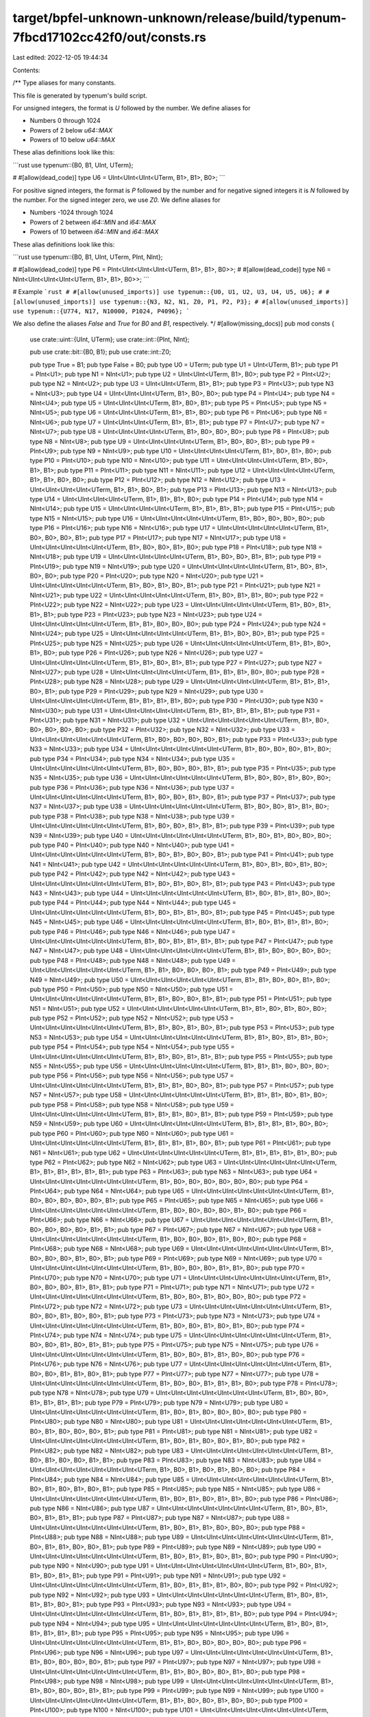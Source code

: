 target/bpfel-unknown-unknown/release/build/typenum-7fbcd17102cc42f0/out/consts.rs
=================================================================================

Last edited: 2022-12-05 19:44:34

Contents:

.. code-block:: rs

    
/**
Type aliases for many constants.

This file is generated by typenum's build script.

For unsigned integers, the format is `U` followed by the number. We define aliases for

- Numbers 0 through 1024
- Powers of 2 below `u64::MAX`
- Powers of 10 below `u64::MAX`

These alias definitions look like this:

```rust
use typenum::{B0, B1, UInt, UTerm};

# #[allow(dead_code)]
type U6 = UInt<UInt<UInt<UTerm, B1>, B1>, B0>;
```

For positive signed integers, the format is `P` followed by the number and for negative
signed integers it is `N` followed by the number. For the signed integer zero, we use
`Z0`. We define aliases for

- Numbers -1024 through 1024
- Powers of 2 between `i64::MIN` and `i64::MAX`
- Powers of 10 between `i64::MIN` and `i64::MAX`

These alias definitions look like this:

```rust
use typenum::{B0, B1, UInt, UTerm, PInt, NInt};

# #[allow(dead_code)]
type P6 = PInt<UInt<UInt<UInt<UTerm, B1>, B1>, B0>>;
# #[allow(dead_code)]
type N6 = NInt<UInt<UInt<UInt<UTerm, B1>, B1>, B0>>;
```

# Example
```rust
# #[allow(unused_imports)]
use typenum::{U0, U1, U2, U3, U4, U5, U6};
# #[allow(unused_imports)]
use typenum::{N3, N2, N1, Z0, P1, P2, P3};
# #[allow(unused_imports)]
use typenum::{U774, N17, N10000, P1024, P4096};
```

We also define the aliases `False` and `True` for `B0` and `B1`, respectively.
*/
#[allow(missing_docs)]
pub mod consts {
    use crate::uint::{UInt, UTerm};
    use crate::int::{PInt, NInt};

    pub use crate::bit::{B0, B1};
    pub use crate::int::Z0;

    pub type True = B1;
    pub type False = B0;
    pub type U0 = UTerm;
    pub type U1 = UInt<UTerm, B1>;
    pub type P1 = PInt<U1>; pub type N1 = NInt<U1>;
    pub type U2 = UInt<UInt<UTerm, B1>, B0>;
    pub type P2 = PInt<U2>; pub type N2 = NInt<U2>;
    pub type U3 = UInt<UInt<UTerm, B1>, B1>;
    pub type P3 = PInt<U3>; pub type N3 = NInt<U3>;
    pub type U4 = UInt<UInt<UInt<UTerm, B1>, B0>, B0>;
    pub type P4 = PInt<U4>; pub type N4 = NInt<U4>;
    pub type U5 = UInt<UInt<UInt<UTerm, B1>, B0>, B1>;
    pub type P5 = PInt<U5>; pub type N5 = NInt<U5>;
    pub type U6 = UInt<UInt<UInt<UTerm, B1>, B1>, B0>;
    pub type P6 = PInt<U6>; pub type N6 = NInt<U6>;
    pub type U7 = UInt<UInt<UInt<UTerm, B1>, B1>, B1>;
    pub type P7 = PInt<U7>; pub type N7 = NInt<U7>;
    pub type U8 = UInt<UInt<UInt<UInt<UTerm, B1>, B0>, B0>, B0>;
    pub type P8 = PInt<U8>; pub type N8 = NInt<U8>;
    pub type U9 = UInt<UInt<UInt<UInt<UTerm, B1>, B0>, B0>, B1>;
    pub type P9 = PInt<U9>; pub type N9 = NInt<U9>;
    pub type U10 = UInt<UInt<UInt<UInt<UTerm, B1>, B0>, B1>, B0>;
    pub type P10 = PInt<U10>; pub type N10 = NInt<U10>;
    pub type U11 = UInt<UInt<UInt<UInt<UTerm, B1>, B0>, B1>, B1>;
    pub type P11 = PInt<U11>; pub type N11 = NInt<U11>;
    pub type U12 = UInt<UInt<UInt<UInt<UTerm, B1>, B1>, B0>, B0>;
    pub type P12 = PInt<U12>; pub type N12 = NInt<U12>;
    pub type U13 = UInt<UInt<UInt<UInt<UTerm, B1>, B1>, B0>, B1>;
    pub type P13 = PInt<U13>; pub type N13 = NInt<U13>;
    pub type U14 = UInt<UInt<UInt<UInt<UTerm, B1>, B1>, B1>, B0>;
    pub type P14 = PInt<U14>; pub type N14 = NInt<U14>;
    pub type U15 = UInt<UInt<UInt<UInt<UTerm, B1>, B1>, B1>, B1>;
    pub type P15 = PInt<U15>; pub type N15 = NInt<U15>;
    pub type U16 = UInt<UInt<UInt<UInt<UInt<UTerm, B1>, B0>, B0>, B0>, B0>;
    pub type P16 = PInt<U16>; pub type N16 = NInt<U16>;
    pub type U17 = UInt<UInt<UInt<UInt<UInt<UTerm, B1>, B0>, B0>, B0>, B1>;
    pub type P17 = PInt<U17>; pub type N17 = NInt<U17>;
    pub type U18 = UInt<UInt<UInt<UInt<UInt<UTerm, B1>, B0>, B0>, B1>, B0>;
    pub type P18 = PInt<U18>; pub type N18 = NInt<U18>;
    pub type U19 = UInt<UInt<UInt<UInt<UInt<UTerm, B1>, B0>, B0>, B1>, B1>;
    pub type P19 = PInt<U19>; pub type N19 = NInt<U19>;
    pub type U20 = UInt<UInt<UInt<UInt<UInt<UTerm, B1>, B0>, B1>, B0>, B0>;
    pub type P20 = PInt<U20>; pub type N20 = NInt<U20>;
    pub type U21 = UInt<UInt<UInt<UInt<UInt<UTerm, B1>, B0>, B1>, B0>, B1>;
    pub type P21 = PInt<U21>; pub type N21 = NInt<U21>;
    pub type U22 = UInt<UInt<UInt<UInt<UInt<UTerm, B1>, B0>, B1>, B1>, B0>;
    pub type P22 = PInt<U22>; pub type N22 = NInt<U22>;
    pub type U23 = UInt<UInt<UInt<UInt<UInt<UTerm, B1>, B0>, B1>, B1>, B1>;
    pub type P23 = PInt<U23>; pub type N23 = NInt<U23>;
    pub type U24 = UInt<UInt<UInt<UInt<UInt<UTerm, B1>, B1>, B0>, B0>, B0>;
    pub type P24 = PInt<U24>; pub type N24 = NInt<U24>;
    pub type U25 = UInt<UInt<UInt<UInt<UInt<UTerm, B1>, B1>, B0>, B0>, B1>;
    pub type P25 = PInt<U25>; pub type N25 = NInt<U25>;
    pub type U26 = UInt<UInt<UInt<UInt<UInt<UTerm, B1>, B1>, B0>, B1>, B0>;
    pub type P26 = PInt<U26>; pub type N26 = NInt<U26>;
    pub type U27 = UInt<UInt<UInt<UInt<UInt<UTerm, B1>, B1>, B0>, B1>, B1>;
    pub type P27 = PInt<U27>; pub type N27 = NInt<U27>;
    pub type U28 = UInt<UInt<UInt<UInt<UInt<UTerm, B1>, B1>, B1>, B0>, B0>;
    pub type P28 = PInt<U28>; pub type N28 = NInt<U28>;
    pub type U29 = UInt<UInt<UInt<UInt<UInt<UTerm, B1>, B1>, B1>, B0>, B1>;
    pub type P29 = PInt<U29>; pub type N29 = NInt<U29>;
    pub type U30 = UInt<UInt<UInt<UInt<UInt<UTerm, B1>, B1>, B1>, B1>, B0>;
    pub type P30 = PInt<U30>; pub type N30 = NInt<U30>;
    pub type U31 = UInt<UInt<UInt<UInt<UInt<UTerm, B1>, B1>, B1>, B1>, B1>;
    pub type P31 = PInt<U31>; pub type N31 = NInt<U31>;
    pub type U32 = UInt<UInt<UInt<UInt<UInt<UInt<UTerm, B1>, B0>, B0>, B0>, B0>, B0>;
    pub type P32 = PInt<U32>; pub type N32 = NInt<U32>;
    pub type U33 = UInt<UInt<UInt<UInt<UInt<UInt<UTerm, B1>, B0>, B0>, B0>, B0>, B1>;
    pub type P33 = PInt<U33>; pub type N33 = NInt<U33>;
    pub type U34 = UInt<UInt<UInt<UInt<UInt<UInt<UTerm, B1>, B0>, B0>, B0>, B1>, B0>;
    pub type P34 = PInt<U34>; pub type N34 = NInt<U34>;
    pub type U35 = UInt<UInt<UInt<UInt<UInt<UInt<UTerm, B1>, B0>, B0>, B0>, B1>, B1>;
    pub type P35 = PInt<U35>; pub type N35 = NInt<U35>;
    pub type U36 = UInt<UInt<UInt<UInt<UInt<UInt<UTerm, B1>, B0>, B0>, B1>, B0>, B0>;
    pub type P36 = PInt<U36>; pub type N36 = NInt<U36>;
    pub type U37 = UInt<UInt<UInt<UInt<UInt<UInt<UTerm, B1>, B0>, B0>, B1>, B0>, B1>;
    pub type P37 = PInt<U37>; pub type N37 = NInt<U37>;
    pub type U38 = UInt<UInt<UInt<UInt<UInt<UInt<UTerm, B1>, B0>, B0>, B1>, B1>, B0>;
    pub type P38 = PInt<U38>; pub type N38 = NInt<U38>;
    pub type U39 = UInt<UInt<UInt<UInt<UInt<UInt<UTerm, B1>, B0>, B0>, B1>, B1>, B1>;
    pub type P39 = PInt<U39>; pub type N39 = NInt<U39>;
    pub type U40 = UInt<UInt<UInt<UInt<UInt<UInt<UTerm, B1>, B0>, B1>, B0>, B0>, B0>;
    pub type P40 = PInt<U40>; pub type N40 = NInt<U40>;
    pub type U41 = UInt<UInt<UInt<UInt<UInt<UInt<UTerm, B1>, B0>, B1>, B0>, B0>, B1>;
    pub type P41 = PInt<U41>; pub type N41 = NInt<U41>;
    pub type U42 = UInt<UInt<UInt<UInt<UInt<UInt<UTerm, B1>, B0>, B1>, B0>, B1>, B0>;
    pub type P42 = PInt<U42>; pub type N42 = NInt<U42>;
    pub type U43 = UInt<UInt<UInt<UInt<UInt<UInt<UTerm, B1>, B0>, B1>, B0>, B1>, B1>;
    pub type P43 = PInt<U43>; pub type N43 = NInt<U43>;
    pub type U44 = UInt<UInt<UInt<UInt<UInt<UInt<UTerm, B1>, B0>, B1>, B1>, B0>, B0>;
    pub type P44 = PInt<U44>; pub type N44 = NInt<U44>;
    pub type U45 = UInt<UInt<UInt<UInt<UInt<UInt<UTerm, B1>, B0>, B1>, B1>, B0>, B1>;
    pub type P45 = PInt<U45>; pub type N45 = NInt<U45>;
    pub type U46 = UInt<UInt<UInt<UInt<UInt<UInt<UTerm, B1>, B0>, B1>, B1>, B1>, B0>;
    pub type P46 = PInt<U46>; pub type N46 = NInt<U46>;
    pub type U47 = UInt<UInt<UInt<UInt<UInt<UInt<UTerm, B1>, B0>, B1>, B1>, B1>, B1>;
    pub type P47 = PInt<U47>; pub type N47 = NInt<U47>;
    pub type U48 = UInt<UInt<UInt<UInt<UInt<UInt<UTerm, B1>, B1>, B0>, B0>, B0>, B0>;
    pub type P48 = PInt<U48>; pub type N48 = NInt<U48>;
    pub type U49 = UInt<UInt<UInt<UInt<UInt<UInt<UTerm, B1>, B1>, B0>, B0>, B0>, B1>;
    pub type P49 = PInt<U49>; pub type N49 = NInt<U49>;
    pub type U50 = UInt<UInt<UInt<UInt<UInt<UInt<UTerm, B1>, B1>, B0>, B0>, B1>, B0>;
    pub type P50 = PInt<U50>; pub type N50 = NInt<U50>;
    pub type U51 = UInt<UInt<UInt<UInt<UInt<UInt<UTerm, B1>, B1>, B0>, B0>, B1>, B1>;
    pub type P51 = PInt<U51>; pub type N51 = NInt<U51>;
    pub type U52 = UInt<UInt<UInt<UInt<UInt<UInt<UTerm, B1>, B1>, B0>, B1>, B0>, B0>;
    pub type P52 = PInt<U52>; pub type N52 = NInt<U52>;
    pub type U53 = UInt<UInt<UInt<UInt<UInt<UInt<UTerm, B1>, B1>, B0>, B1>, B0>, B1>;
    pub type P53 = PInt<U53>; pub type N53 = NInt<U53>;
    pub type U54 = UInt<UInt<UInt<UInt<UInt<UInt<UTerm, B1>, B1>, B0>, B1>, B1>, B0>;
    pub type P54 = PInt<U54>; pub type N54 = NInt<U54>;
    pub type U55 = UInt<UInt<UInt<UInt<UInt<UInt<UTerm, B1>, B1>, B0>, B1>, B1>, B1>;
    pub type P55 = PInt<U55>; pub type N55 = NInt<U55>;
    pub type U56 = UInt<UInt<UInt<UInt<UInt<UInt<UTerm, B1>, B1>, B1>, B0>, B0>, B0>;
    pub type P56 = PInt<U56>; pub type N56 = NInt<U56>;
    pub type U57 = UInt<UInt<UInt<UInt<UInt<UInt<UTerm, B1>, B1>, B1>, B0>, B0>, B1>;
    pub type P57 = PInt<U57>; pub type N57 = NInt<U57>;
    pub type U58 = UInt<UInt<UInt<UInt<UInt<UInt<UTerm, B1>, B1>, B1>, B0>, B1>, B0>;
    pub type P58 = PInt<U58>; pub type N58 = NInt<U58>;
    pub type U59 = UInt<UInt<UInt<UInt<UInt<UInt<UTerm, B1>, B1>, B1>, B0>, B1>, B1>;
    pub type P59 = PInt<U59>; pub type N59 = NInt<U59>;
    pub type U60 = UInt<UInt<UInt<UInt<UInt<UInt<UTerm, B1>, B1>, B1>, B1>, B0>, B0>;
    pub type P60 = PInt<U60>; pub type N60 = NInt<U60>;
    pub type U61 = UInt<UInt<UInt<UInt<UInt<UInt<UTerm, B1>, B1>, B1>, B1>, B0>, B1>;
    pub type P61 = PInt<U61>; pub type N61 = NInt<U61>;
    pub type U62 = UInt<UInt<UInt<UInt<UInt<UInt<UTerm, B1>, B1>, B1>, B1>, B1>, B0>;
    pub type P62 = PInt<U62>; pub type N62 = NInt<U62>;
    pub type U63 = UInt<UInt<UInt<UInt<UInt<UInt<UTerm, B1>, B1>, B1>, B1>, B1>, B1>;
    pub type P63 = PInt<U63>; pub type N63 = NInt<U63>;
    pub type U64 = UInt<UInt<UInt<UInt<UInt<UInt<UInt<UTerm, B1>, B0>, B0>, B0>, B0>, B0>, B0>;
    pub type P64 = PInt<U64>; pub type N64 = NInt<U64>;
    pub type U65 = UInt<UInt<UInt<UInt<UInt<UInt<UInt<UTerm, B1>, B0>, B0>, B0>, B0>, B0>, B1>;
    pub type P65 = PInt<U65>; pub type N65 = NInt<U65>;
    pub type U66 = UInt<UInt<UInt<UInt<UInt<UInt<UInt<UTerm, B1>, B0>, B0>, B0>, B0>, B1>, B0>;
    pub type P66 = PInt<U66>; pub type N66 = NInt<U66>;
    pub type U67 = UInt<UInt<UInt<UInt<UInt<UInt<UInt<UTerm, B1>, B0>, B0>, B0>, B0>, B1>, B1>;
    pub type P67 = PInt<U67>; pub type N67 = NInt<U67>;
    pub type U68 = UInt<UInt<UInt<UInt<UInt<UInt<UInt<UTerm, B1>, B0>, B0>, B0>, B1>, B0>, B0>;
    pub type P68 = PInt<U68>; pub type N68 = NInt<U68>;
    pub type U69 = UInt<UInt<UInt<UInt<UInt<UInt<UInt<UTerm, B1>, B0>, B0>, B0>, B1>, B0>, B1>;
    pub type P69 = PInt<U69>; pub type N69 = NInt<U69>;
    pub type U70 = UInt<UInt<UInt<UInt<UInt<UInt<UInt<UTerm, B1>, B0>, B0>, B0>, B1>, B1>, B0>;
    pub type P70 = PInt<U70>; pub type N70 = NInt<U70>;
    pub type U71 = UInt<UInt<UInt<UInt<UInt<UInt<UInt<UTerm, B1>, B0>, B0>, B0>, B1>, B1>, B1>;
    pub type P71 = PInt<U71>; pub type N71 = NInt<U71>;
    pub type U72 = UInt<UInt<UInt<UInt<UInt<UInt<UInt<UTerm, B1>, B0>, B0>, B1>, B0>, B0>, B0>;
    pub type P72 = PInt<U72>; pub type N72 = NInt<U72>;
    pub type U73 = UInt<UInt<UInt<UInt<UInt<UInt<UInt<UTerm, B1>, B0>, B0>, B1>, B0>, B0>, B1>;
    pub type P73 = PInt<U73>; pub type N73 = NInt<U73>;
    pub type U74 = UInt<UInt<UInt<UInt<UInt<UInt<UInt<UTerm, B1>, B0>, B0>, B1>, B0>, B1>, B0>;
    pub type P74 = PInt<U74>; pub type N74 = NInt<U74>;
    pub type U75 = UInt<UInt<UInt<UInt<UInt<UInt<UInt<UTerm, B1>, B0>, B0>, B1>, B0>, B1>, B1>;
    pub type P75 = PInt<U75>; pub type N75 = NInt<U75>;
    pub type U76 = UInt<UInt<UInt<UInt<UInt<UInt<UInt<UTerm, B1>, B0>, B0>, B1>, B1>, B0>, B0>;
    pub type P76 = PInt<U76>; pub type N76 = NInt<U76>;
    pub type U77 = UInt<UInt<UInt<UInt<UInt<UInt<UInt<UTerm, B1>, B0>, B0>, B1>, B1>, B0>, B1>;
    pub type P77 = PInt<U77>; pub type N77 = NInt<U77>;
    pub type U78 = UInt<UInt<UInt<UInt<UInt<UInt<UInt<UTerm, B1>, B0>, B0>, B1>, B1>, B1>, B0>;
    pub type P78 = PInt<U78>; pub type N78 = NInt<U78>;
    pub type U79 = UInt<UInt<UInt<UInt<UInt<UInt<UInt<UTerm, B1>, B0>, B0>, B1>, B1>, B1>, B1>;
    pub type P79 = PInt<U79>; pub type N79 = NInt<U79>;
    pub type U80 = UInt<UInt<UInt<UInt<UInt<UInt<UInt<UTerm, B1>, B0>, B1>, B0>, B0>, B0>, B0>;
    pub type P80 = PInt<U80>; pub type N80 = NInt<U80>;
    pub type U81 = UInt<UInt<UInt<UInt<UInt<UInt<UInt<UTerm, B1>, B0>, B1>, B0>, B0>, B0>, B1>;
    pub type P81 = PInt<U81>; pub type N81 = NInt<U81>;
    pub type U82 = UInt<UInt<UInt<UInt<UInt<UInt<UInt<UTerm, B1>, B0>, B1>, B0>, B0>, B1>, B0>;
    pub type P82 = PInt<U82>; pub type N82 = NInt<U82>;
    pub type U83 = UInt<UInt<UInt<UInt<UInt<UInt<UInt<UTerm, B1>, B0>, B1>, B0>, B0>, B1>, B1>;
    pub type P83 = PInt<U83>; pub type N83 = NInt<U83>;
    pub type U84 = UInt<UInt<UInt<UInt<UInt<UInt<UInt<UTerm, B1>, B0>, B1>, B0>, B1>, B0>, B0>;
    pub type P84 = PInt<U84>; pub type N84 = NInt<U84>;
    pub type U85 = UInt<UInt<UInt<UInt<UInt<UInt<UInt<UTerm, B1>, B0>, B1>, B0>, B1>, B0>, B1>;
    pub type P85 = PInt<U85>; pub type N85 = NInt<U85>;
    pub type U86 = UInt<UInt<UInt<UInt<UInt<UInt<UInt<UTerm, B1>, B0>, B1>, B0>, B1>, B1>, B0>;
    pub type P86 = PInt<U86>; pub type N86 = NInt<U86>;
    pub type U87 = UInt<UInt<UInt<UInt<UInt<UInt<UInt<UTerm, B1>, B0>, B1>, B0>, B1>, B1>, B1>;
    pub type P87 = PInt<U87>; pub type N87 = NInt<U87>;
    pub type U88 = UInt<UInt<UInt<UInt<UInt<UInt<UInt<UTerm, B1>, B0>, B1>, B1>, B0>, B0>, B0>;
    pub type P88 = PInt<U88>; pub type N88 = NInt<U88>;
    pub type U89 = UInt<UInt<UInt<UInt<UInt<UInt<UInt<UTerm, B1>, B0>, B1>, B1>, B0>, B0>, B1>;
    pub type P89 = PInt<U89>; pub type N89 = NInt<U89>;
    pub type U90 = UInt<UInt<UInt<UInt<UInt<UInt<UInt<UTerm, B1>, B0>, B1>, B1>, B0>, B1>, B0>;
    pub type P90 = PInt<U90>; pub type N90 = NInt<U90>;
    pub type U91 = UInt<UInt<UInt<UInt<UInt<UInt<UInt<UTerm, B1>, B0>, B1>, B1>, B0>, B1>, B1>;
    pub type P91 = PInt<U91>; pub type N91 = NInt<U91>;
    pub type U92 = UInt<UInt<UInt<UInt<UInt<UInt<UInt<UTerm, B1>, B0>, B1>, B1>, B1>, B0>, B0>;
    pub type P92 = PInt<U92>; pub type N92 = NInt<U92>;
    pub type U93 = UInt<UInt<UInt<UInt<UInt<UInt<UInt<UTerm, B1>, B0>, B1>, B1>, B1>, B0>, B1>;
    pub type P93 = PInt<U93>; pub type N93 = NInt<U93>;
    pub type U94 = UInt<UInt<UInt<UInt<UInt<UInt<UInt<UTerm, B1>, B0>, B1>, B1>, B1>, B1>, B0>;
    pub type P94 = PInt<U94>; pub type N94 = NInt<U94>;
    pub type U95 = UInt<UInt<UInt<UInt<UInt<UInt<UInt<UTerm, B1>, B0>, B1>, B1>, B1>, B1>, B1>;
    pub type P95 = PInt<U95>; pub type N95 = NInt<U95>;
    pub type U96 = UInt<UInt<UInt<UInt<UInt<UInt<UInt<UTerm, B1>, B1>, B0>, B0>, B0>, B0>, B0>;
    pub type P96 = PInt<U96>; pub type N96 = NInt<U96>;
    pub type U97 = UInt<UInt<UInt<UInt<UInt<UInt<UInt<UTerm, B1>, B1>, B0>, B0>, B0>, B0>, B1>;
    pub type P97 = PInt<U97>; pub type N97 = NInt<U97>;
    pub type U98 = UInt<UInt<UInt<UInt<UInt<UInt<UInt<UTerm, B1>, B1>, B0>, B0>, B0>, B1>, B0>;
    pub type P98 = PInt<U98>; pub type N98 = NInt<U98>;
    pub type U99 = UInt<UInt<UInt<UInt<UInt<UInt<UInt<UTerm, B1>, B1>, B0>, B0>, B0>, B1>, B1>;
    pub type P99 = PInt<U99>; pub type N99 = NInt<U99>;
    pub type U100 = UInt<UInt<UInt<UInt<UInt<UInt<UInt<UTerm, B1>, B1>, B0>, B0>, B1>, B0>, B0>;
    pub type P100 = PInt<U100>; pub type N100 = NInt<U100>;
    pub type U101 = UInt<UInt<UInt<UInt<UInt<UInt<UInt<UTerm, B1>, B1>, B0>, B0>, B1>, B0>, B1>;
    pub type P101 = PInt<U101>; pub type N101 = NInt<U101>;
    pub type U102 = UInt<UInt<UInt<UInt<UInt<UInt<UInt<UTerm, B1>, B1>, B0>, B0>, B1>, B1>, B0>;
    pub type P102 = PInt<U102>; pub type N102 = NInt<U102>;
    pub type U103 = UInt<UInt<UInt<UInt<UInt<UInt<UInt<UTerm, B1>, B1>, B0>, B0>, B1>, B1>, B1>;
    pub type P103 = PInt<U103>; pub type N103 = NInt<U103>;
    pub type U104 = UInt<UInt<UInt<UInt<UInt<UInt<UInt<UTerm, B1>, B1>, B0>, B1>, B0>, B0>, B0>;
    pub type P104 = PInt<U104>; pub type N104 = NInt<U104>;
    pub type U105 = UInt<UInt<UInt<UInt<UInt<UInt<UInt<UTerm, B1>, B1>, B0>, B1>, B0>, B0>, B1>;
    pub type P105 = PInt<U105>; pub type N105 = NInt<U105>;
    pub type U106 = UInt<UInt<UInt<UInt<UInt<UInt<UInt<UTerm, B1>, B1>, B0>, B1>, B0>, B1>, B0>;
    pub type P106 = PInt<U106>; pub type N106 = NInt<U106>;
    pub type U107 = UInt<UInt<UInt<UInt<UInt<UInt<UInt<UTerm, B1>, B1>, B0>, B1>, B0>, B1>, B1>;
    pub type P107 = PInt<U107>; pub type N107 = NInt<U107>;
    pub type U108 = UInt<UInt<UInt<UInt<UInt<UInt<UInt<UTerm, B1>, B1>, B0>, B1>, B1>, B0>, B0>;
    pub type P108 = PInt<U108>; pub type N108 = NInt<U108>;
    pub type U109 = UInt<UInt<UInt<UInt<UInt<UInt<UInt<UTerm, B1>, B1>, B0>, B1>, B1>, B0>, B1>;
    pub type P109 = PInt<U109>; pub type N109 = NInt<U109>;
    pub type U110 = UInt<UInt<UInt<UInt<UInt<UInt<UInt<UTerm, B1>, B1>, B0>, B1>, B1>, B1>, B0>;
    pub type P110 = PInt<U110>; pub type N110 = NInt<U110>;
    pub type U111 = UInt<UInt<UInt<UInt<UInt<UInt<UInt<UTerm, B1>, B1>, B0>, B1>, B1>, B1>, B1>;
    pub type P111 = PInt<U111>; pub type N111 = NInt<U111>;
    pub type U112 = UInt<UInt<UInt<UInt<UInt<UInt<UInt<UTerm, B1>, B1>, B1>, B0>, B0>, B0>, B0>;
    pub type P112 = PInt<U112>; pub type N112 = NInt<U112>;
    pub type U113 = UInt<UInt<UInt<UInt<UInt<UInt<UInt<UTerm, B1>, B1>, B1>, B0>, B0>, B0>, B1>;
    pub type P113 = PInt<U113>; pub type N113 = NInt<U113>;
    pub type U114 = UInt<UInt<UInt<UInt<UInt<UInt<UInt<UTerm, B1>, B1>, B1>, B0>, B0>, B1>, B0>;
    pub type P114 = PInt<U114>; pub type N114 = NInt<U114>;
    pub type U115 = UInt<UInt<UInt<UInt<UInt<UInt<UInt<UTerm, B1>, B1>, B1>, B0>, B0>, B1>, B1>;
    pub type P115 = PInt<U115>; pub type N115 = NInt<U115>;
    pub type U116 = UInt<UInt<UInt<UInt<UInt<UInt<UInt<UTerm, B1>, B1>, B1>, B0>, B1>, B0>, B0>;
    pub type P116 = PInt<U116>; pub type N116 = NInt<U116>;
    pub type U117 = UInt<UInt<UInt<UInt<UInt<UInt<UInt<UTerm, B1>, B1>, B1>, B0>, B1>, B0>, B1>;
    pub type P117 = PInt<U117>; pub type N117 = NInt<U117>;
    pub type U118 = UInt<UInt<UInt<UInt<UInt<UInt<UInt<UTerm, B1>, B1>, B1>, B0>, B1>, B1>, B0>;
    pub type P118 = PInt<U118>; pub type N118 = NInt<U118>;
    pub type U119 = UInt<UInt<UInt<UInt<UInt<UInt<UInt<UTerm, B1>, B1>, B1>, B0>, B1>, B1>, B1>;
    pub type P119 = PInt<U119>; pub type N119 = NInt<U119>;
    pub type U120 = UInt<UInt<UInt<UInt<UInt<UInt<UInt<UTerm, B1>, B1>, B1>, B1>, B0>, B0>, B0>;
    pub type P120 = PInt<U120>; pub type N120 = NInt<U120>;
    pub type U121 = UInt<UInt<UInt<UInt<UInt<UInt<UInt<UTerm, B1>, B1>, B1>, B1>, B0>, B0>, B1>;
    pub type P121 = PInt<U121>; pub type N121 = NInt<U121>;
    pub type U122 = UInt<UInt<UInt<UInt<UInt<UInt<UInt<UTerm, B1>, B1>, B1>, B1>, B0>, B1>, B0>;
    pub type P122 = PInt<U122>; pub type N122 = NInt<U122>;
    pub type U123 = UInt<UInt<UInt<UInt<UInt<UInt<UInt<UTerm, B1>, B1>, B1>, B1>, B0>, B1>, B1>;
    pub type P123 = PInt<U123>; pub type N123 = NInt<U123>;
    pub type U124 = UInt<UInt<UInt<UInt<UInt<UInt<UInt<UTerm, B1>, B1>, B1>, B1>, B1>, B0>, B0>;
    pub type P124 = PInt<U124>; pub type N124 = NInt<U124>;
    pub type U125 = UInt<UInt<UInt<UInt<UInt<UInt<UInt<UTerm, B1>, B1>, B1>, B1>, B1>, B0>, B1>;
    pub type P125 = PInt<U125>; pub type N125 = NInt<U125>;
    pub type U126 = UInt<UInt<UInt<UInt<UInt<UInt<UInt<UTerm, B1>, B1>, B1>, B1>, B1>, B1>, B0>;
    pub type P126 = PInt<U126>; pub type N126 = NInt<U126>;
    pub type U127 = UInt<UInt<UInt<UInt<UInt<UInt<UInt<UTerm, B1>, B1>, B1>, B1>, B1>, B1>, B1>;
    pub type P127 = PInt<U127>; pub type N127 = NInt<U127>;
    pub type U128 = UInt<UInt<UInt<UInt<UInt<UInt<UInt<UInt<UTerm, B1>, B0>, B0>, B0>, B0>, B0>, B0>, B0>;
    pub type P128 = PInt<U128>; pub type N128 = NInt<U128>;
    pub type U129 = UInt<UInt<UInt<UInt<UInt<UInt<UInt<UInt<UTerm, B1>, B0>, B0>, B0>, B0>, B0>, B0>, B1>;
    pub type P129 = PInt<U129>; pub type N129 = NInt<U129>;
    pub type U130 = UInt<UInt<UInt<UInt<UInt<UInt<UInt<UInt<UTerm, B1>, B0>, B0>, B0>, B0>, B0>, B1>, B0>;
    pub type P130 = PInt<U130>; pub type N130 = NInt<U130>;
    pub type U131 = UInt<UInt<UInt<UInt<UInt<UInt<UInt<UInt<UTerm, B1>, B0>, B0>, B0>, B0>, B0>, B1>, B1>;
    pub type P131 = PInt<U131>; pub type N131 = NInt<U131>;
    pub type U132 = UInt<UInt<UInt<UInt<UInt<UInt<UInt<UInt<UTerm, B1>, B0>, B0>, B0>, B0>, B1>, B0>, B0>;
    pub type P132 = PInt<U132>; pub type N132 = NInt<U132>;
    pub type U133 = UInt<UInt<UInt<UInt<UInt<UInt<UInt<UInt<UTerm, B1>, B0>, B0>, B0>, B0>, B1>, B0>, B1>;
    pub type P133 = PInt<U133>; pub type N133 = NInt<U133>;
    pub type U134 = UInt<UInt<UInt<UInt<UInt<UInt<UInt<UInt<UTerm, B1>, B0>, B0>, B0>, B0>, B1>, B1>, B0>;
    pub type P134 = PInt<U134>; pub type N134 = NInt<U134>;
    pub type U135 = UInt<UInt<UInt<UInt<UInt<UInt<UInt<UInt<UTerm, B1>, B0>, B0>, B0>, B0>, B1>, B1>, B1>;
    pub type P135 = PInt<U135>; pub type N135 = NInt<U135>;
    pub type U136 = UInt<UInt<UInt<UInt<UInt<UInt<UInt<UInt<UTerm, B1>, B0>, B0>, B0>, B1>, B0>, B0>, B0>;
    pub type P136 = PInt<U136>; pub type N136 = NInt<U136>;
    pub type U137 = UInt<UInt<UInt<UInt<UInt<UInt<UInt<UInt<UTerm, B1>, B0>, B0>, B0>, B1>, B0>, B0>, B1>;
    pub type P137 = PInt<U137>; pub type N137 = NInt<U137>;
    pub type U138 = UInt<UInt<UInt<UInt<UInt<UInt<UInt<UInt<UTerm, B1>, B0>, B0>, B0>, B1>, B0>, B1>, B0>;
    pub type P138 = PInt<U138>; pub type N138 = NInt<U138>;
    pub type U139 = UInt<UInt<UInt<UInt<UInt<UInt<UInt<UInt<UTerm, B1>, B0>, B0>, B0>, B1>, B0>, B1>, B1>;
    pub type P139 = PInt<U139>; pub type N139 = NInt<U139>;
    pub type U140 = UInt<UInt<UInt<UInt<UInt<UInt<UInt<UInt<UTerm, B1>, B0>, B0>, B0>, B1>, B1>, B0>, B0>;
    pub type P140 = PInt<U140>; pub type N140 = NInt<U140>;
    pub type U141 = UInt<UInt<UInt<UInt<UInt<UInt<UInt<UInt<UTerm, B1>, B0>, B0>, B0>, B1>, B1>, B0>, B1>;
    pub type P141 = PInt<U141>; pub type N141 = NInt<U141>;
    pub type U142 = UInt<UInt<UInt<UInt<UInt<UInt<UInt<UInt<UTerm, B1>, B0>, B0>, B0>, B1>, B1>, B1>, B0>;
    pub type P142 = PInt<U142>; pub type N142 = NInt<U142>;
    pub type U143 = UInt<UInt<UInt<UInt<UInt<UInt<UInt<UInt<UTerm, B1>, B0>, B0>, B0>, B1>, B1>, B1>, B1>;
    pub type P143 = PInt<U143>; pub type N143 = NInt<U143>;
    pub type U144 = UInt<UInt<UInt<UInt<UInt<UInt<UInt<UInt<UTerm, B1>, B0>, B0>, B1>, B0>, B0>, B0>, B0>;
    pub type P144 = PInt<U144>; pub type N144 = NInt<U144>;
    pub type U145 = UInt<UInt<UInt<UInt<UInt<UInt<UInt<UInt<UTerm, B1>, B0>, B0>, B1>, B0>, B0>, B0>, B1>;
    pub type P145 = PInt<U145>; pub type N145 = NInt<U145>;
    pub type U146 = UInt<UInt<UInt<UInt<UInt<UInt<UInt<UInt<UTerm, B1>, B0>, B0>, B1>, B0>, B0>, B1>, B0>;
    pub type P146 = PInt<U146>; pub type N146 = NInt<U146>;
    pub type U147 = UInt<UInt<UInt<UInt<UInt<UInt<UInt<UInt<UTerm, B1>, B0>, B0>, B1>, B0>, B0>, B1>, B1>;
    pub type P147 = PInt<U147>; pub type N147 = NInt<U147>;
    pub type U148 = UInt<UInt<UInt<UInt<UInt<UInt<UInt<UInt<UTerm, B1>, B0>, B0>, B1>, B0>, B1>, B0>, B0>;
    pub type P148 = PInt<U148>; pub type N148 = NInt<U148>;
    pub type U149 = UInt<UInt<UInt<UInt<UInt<UInt<UInt<UInt<UTerm, B1>, B0>, B0>, B1>, B0>, B1>, B0>, B1>;
    pub type P149 = PInt<U149>; pub type N149 = NInt<U149>;
    pub type U150 = UInt<UInt<UInt<UInt<UInt<UInt<UInt<UInt<UTerm, B1>, B0>, B0>, B1>, B0>, B1>, B1>, B0>;
    pub type P150 = PInt<U150>; pub type N150 = NInt<U150>;
    pub type U151 = UInt<UInt<UInt<UInt<UInt<UInt<UInt<UInt<UTerm, B1>, B0>, B0>, B1>, B0>, B1>, B1>, B1>;
    pub type P151 = PInt<U151>; pub type N151 = NInt<U151>;
    pub type U152 = UInt<UInt<UInt<UInt<UInt<UInt<UInt<UInt<UTerm, B1>, B0>, B0>, B1>, B1>, B0>, B0>, B0>;
    pub type P152 = PInt<U152>; pub type N152 = NInt<U152>;
    pub type U153 = UInt<UInt<UInt<UInt<UInt<UInt<UInt<UInt<UTerm, B1>, B0>, B0>, B1>, B1>, B0>, B0>, B1>;
    pub type P153 = PInt<U153>; pub type N153 = NInt<U153>;
    pub type U154 = UInt<UInt<UInt<UInt<UInt<UInt<UInt<UInt<UTerm, B1>, B0>, B0>, B1>, B1>, B0>, B1>, B0>;
    pub type P154 = PInt<U154>; pub type N154 = NInt<U154>;
    pub type U155 = UInt<UInt<UInt<UInt<UInt<UInt<UInt<UInt<UTerm, B1>, B0>, B0>, B1>, B1>, B0>, B1>, B1>;
    pub type P155 = PInt<U155>; pub type N155 = NInt<U155>;
    pub type U156 = UInt<UInt<UInt<UInt<UInt<UInt<UInt<UInt<UTerm, B1>, B0>, B0>, B1>, B1>, B1>, B0>, B0>;
    pub type P156 = PInt<U156>; pub type N156 = NInt<U156>;
    pub type U157 = UInt<UInt<UInt<UInt<UInt<UInt<UInt<UInt<UTerm, B1>, B0>, B0>, B1>, B1>, B1>, B0>, B1>;
    pub type P157 = PInt<U157>; pub type N157 = NInt<U157>;
    pub type U158 = UInt<UInt<UInt<UInt<UInt<UInt<UInt<UInt<UTerm, B1>, B0>, B0>, B1>, B1>, B1>, B1>, B0>;
    pub type P158 = PInt<U158>; pub type N158 = NInt<U158>;
    pub type U159 = UInt<UInt<UInt<UInt<UInt<UInt<UInt<UInt<UTerm, B1>, B0>, B0>, B1>, B1>, B1>, B1>, B1>;
    pub type P159 = PInt<U159>; pub type N159 = NInt<U159>;
    pub type U160 = UInt<UInt<UInt<UInt<UInt<UInt<UInt<UInt<UTerm, B1>, B0>, B1>, B0>, B0>, B0>, B0>, B0>;
    pub type P160 = PInt<U160>; pub type N160 = NInt<U160>;
    pub type U161 = UInt<UInt<UInt<UInt<UInt<UInt<UInt<UInt<UTerm, B1>, B0>, B1>, B0>, B0>, B0>, B0>, B1>;
    pub type P161 = PInt<U161>; pub type N161 = NInt<U161>;
    pub type U162 = UInt<UInt<UInt<UInt<UInt<UInt<UInt<UInt<UTerm, B1>, B0>, B1>, B0>, B0>, B0>, B1>, B0>;
    pub type P162 = PInt<U162>; pub type N162 = NInt<U162>;
    pub type U163 = UInt<UInt<UInt<UInt<UInt<UInt<UInt<UInt<UTerm, B1>, B0>, B1>, B0>, B0>, B0>, B1>, B1>;
    pub type P163 = PInt<U163>; pub type N163 = NInt<U163>;
    pub type U164 = UInt<UInt<UInt<UInt<UInt<UInt<UInt<UInt<UTerm, B1>, B0>, B1>, B0>, B0>, B1>, B0>, B0>;
    pub type P164 = PInt<U164>; pub type N164 = NInt<U164>;
    pub type U165 = UInt<UInt<UInt<UInt<UInt<UInt<UInt<UInt<UTerm, B1>, B0>, B1>, B0>, B0>, B1>, B0>, B1>;
    pub type P165 = PInt<U165>; pub type N165 = NInt<U165>;
    pub type U166 = UInt<UInt<UInt<UInt<UInt<UInt<UInt<UInt<UTerm, B1>, B0>, B1>, B0>, B0>, B1>, B1>, B0>;
    pub type P166 = PInt<U166>; pub type N166 = NInt<U166>;
    pub type U167 = UInt<UInt<UInt<UInt<UInt<UInt<UInt<UInt<UTerm, B1>, B0>, B1>, B0>, B0>, B1>, B1>, B1>;
    pub type P167 = PInt<U167>; pub type N167 = NInt<U167>;
    pub type U168 = UInt<UInt<UInt<UInt<UInt<UInt<UInt<UInt<UTerm, B1>, B0>, B1>, B0>, B1>, B0>, B0>, B0>;
    pub type P168 = PInt<U168>; pub type N168 = NInt<U168>;
    pub type U169 = UInt<UInt<UInt<UInt<UInt<UInt<UInt<UInt<UTerm, B1>, B0>, B1>, B0>, B1>, B0>, B0>, B1>;
    pub type P169 = PInt<U169>; pub type N169 = NInt<U169>;
    pub type U170 = UInt<UInt<UInt<UInt<UInt<UInt<UInt<UInt<UTerm, B1>, B0>, B1>, B0>, B1>, B0>, B1>, B0>;
    pub type P170 = PInt<U170>; pub type N170 = NInt<U170>;
    pub type U171 = UInt<UInt<UInt<UInt<UInt<UInt<UInt<UInt<UTerm, B1>, B0>, B1>, B0>, B1>, B0>, B1>, B1>;
    pub type P171 = PInt<U171>; pub type N171 = NInt<U171>;
    pub type U172 = UInt<UInt<UInt<UInt<UInt<UInt<UInt<UInt<UTerm, B1>, B0>, B1>, B0>, B1>, B1>, B0>, B0>;
    pub type P172 = PInt<U172>; pub type N172 = NInt<U172>;
    pub type U173 = UInt<UInt<UInt<UInt<UInt<UInt<UInt<UInt<UTerm, B1>, B0>, B1>, B0>, B1>, B1>, B0>, B1>;
    pub type P173 = PInt<U173>; pub type N173 = NInt<U173>;
    pub type U174 = UInt<UInt<UInt<UInt<UInt<UInt<UInt<UInt<UTerm, B1>, B0>, B1>, B0>, B1>, B1>, B1>, B0>;
    pub type P174 = PInt<U174>; pub type N174 = NInt<U174>;
    pub type U175 = UInt<UInt<UInt<UInt<UInt<UInt<UInt<UInt<UTerm, B1>, B0>, B1>, B0>, B1>, B1>, B1>, B1>;
    pub type P175 = PInt<U175>; pub type N175 = NInt<U175>;
    pub type U176 = UInt<UInt<UInt<UInt<UInt<UInt<UInt<UInt<UTerm, B1>, B0>, B1>, B1>, B0>, B0>, B0>, B0>;
    pub type P176 = PInt<U176>; pub type N176 = NInt<U176>;
    pub type U177 = UInt<UInt<UInt<UInt<UInt<UInt<UInt<UInt<UTerm, B1>, B0>, B1>, B1>, B0>, B0>, B0>, B1>;
    pub type P177 = PInt<U177>; pub type N177 = NInt<U177>;
    pub type U178 = UInt<UInt<UInt<UInt<UInt<UInt<UInt<UInt<UTerm, B1>, B0>, B1>, B1>, B0>, B0>, B1>, B0>;
    pub type P178 = PInt<U178>; pub type N178 = NInt<U178>;
    pub type U179 = UInt<UInt<UInt<UInt<UInt<UInt<UInt<UInt<UTerm, B1>, B0>, B1>, B1>, B0>, B0>, B1>, B1>;
    pub type P179 = PInt<U179>; pub type N179 = NInt<U179>;
    pub type U180 = UInt<UInt<UInt<UInt<UInt<UInt<UInt<UInt<UTerm, B1>, B0>, B1>, B1>, B0>, B1>, B0>, B0>;
    pub type P180 = PInt<U180>; pub type N180 = NInt<U180>;
    pub type U181 = UInt<UInt<UInt<UInt<UInt<UInt<UInt<UInt<UTerm, B1>, B0>, B1>, B1>, B0>, B1>, B0>, B1>;
    pub type P181 = PInt<U181>; pub type N181 = NInt<U181>;
    pub type U182 = UInt<UInt<UInt<UInt<UInt<UInt<UInt<UInt<UTerm, B1>, B0>, B1>, B1>, B0>, B1>, B1>, B0>;
    pub type P182 = PInt<U182>; pub type N182 = NInt<U182>;
    pub type U183 = UInt<UInt<UInt<UInt<UInt<UInt<UInt<UInt<UTerm, B1>, B0>, B1>, B1>, B0>, B1>, B1>, B1>;
    pub type P183 = PInt<U183>; pub type N183 = NInt<U183>;
    pub type U184 = UInt<UInt<UInt<UInt<UInt<UInt<UInt<UInt<UTerm, B1>, B0>, B1>, B1>, B1>, B0>, B0>, B0>;
    pub type P184 = PInt<U184>; pub type N184 = NInt<U184>;
    pub type U185 = UInt<UInt<UInt<UInt<UInt<UInt<UInt<UInt<UTerm, B1>, B0>, B1>, B1>, B1>, B0>, B0>, B1>;
    pub type P185 = PInt<U185>; pub type N185 = NInt<U185>;
    pub type U186 = UInt<UInt<UInt<UInt<UInt<UInt<UInt<UInt<UTerm, B1>, B0>, B1>, B1>, B1>, B0>, B1>, B0>;
    pub type P186 = PInt<U186>; pub type N186 = NInt<U186>;
    pub type U187 = UInt<UInt<UInt<UInt<UInt<UInt<UInt<UInt<UTerm, B1>, B0>, B1>, B1>, B1>, B0>, B1>, B1>;
    pub type P187 = PInt<U187>; pub type N187 = NInt<U187>;
    pub type U188 = UInt<UInt<UInt<UInt<UInt<UInt<UInt<UInt<UTerm, B1>, B0>, B1>, B1>, B1>, B1>, B0>, B0>;
    pub type P188 = PInt<U188>; pub type N188 = NInt<U188>;
    pub type U189 = UInt<UInt<UInt<UInt<UInt<UInt<UInt<UInt<UTerm, B1>, B0>, B1>, B1>, B1>, B1>, B0>, B1>;
    pub type P189 = PInt<U189>; pub type N189 = NInt<U189>;
    pub type U190 = UInt<UInt<UInt<UInt<UInt<UInt<UInt<UInt<UTerm, B1>, B0>, B1>, B1>, B1>, B1>, B1>, B0>;
    pub type P190 = PInt<U190>; pub type N190 = NInt<U190>;
    pub type U191 = UInt<UInt<UInt<UInt<UInt<UInt<UInt<UInt<UTerm, B1>, B0>, B1>, B1>, B1>, B1>, B1>, B1>;
    pub type P191 = PInt<U191>; pub type N191 = NInt<U191>;
    pub type U192 = UInt<UInt<UInt<UInt<UInt<UInt<UInt<UInt<UTerm, B1>, B1>, B0>, B0>, B0>, B0>, B0>, B0>;
    pub type P192 = PInt<U192>; pub type N192 = NInt<U192>;
    pub type U193 = UInt<UInt<UInt<UInt<UInt<UInt<UInt<UInt<UTerm, B1>, B1>, B0>, B0>, B0>, B0>, B0>, B1>;
    pub type P193 = PInt<U193>; pub type N193 = NInt<U193>;
    pub type U194 = UInt<UInt<UInt<UInt<UInt<UInt<UInt<UInt<UTerm, B1>, B1>, B0>, B0>, B0>, B0>, B1>, B0>;
    pub type P194 = PInt<U194>; pub type N194 = NInt<U194>;
    pub type U195 = UInt<UInt<UInt<UInt<UInt<UInt<UInt<UInt<UTerm, B1>, B1>, B0>, B0>, B0>, B0>, B1>, B1>;
    pub type P195 = PInt<U195>; pub type N195 = NInt<U195>;
    pub type U196 = UInt<UInt<UInt<UInt<UInt<UInt<UInt<UInt<UTerm, B1>, B1>, B0>, B0>, B0>, B1>, B0>, B0>;
    pub type P196 = PInt<U196>; pub type N196 = NInt<U196>;
    pub type U197 = UInt<UInt<UInt<UInt<UInt<UInt<UInt<UInt<UTerm, B1>, B1>, B0>, B0>, B0>, B1>, B0>, B1>;
    pub type P197 = PInt<U197>; pub type N197 = NInt<U197>;
    pub type U198 = UInt<UInt<UInt<UInt<UInt<UInt<UInt<UInt<UTerm, B1>, B1>, B0>, B0>, B0>, B1>, B1>, B0>;
    pub type P198 = PInt<U198>; pub type N198 = NInt<U198>;
    pub type U199 = UInt<UInt<UInt<UInt<UInt<UInt<UInt<UInt<UTerm, B1>, B1>, B0>, B0>, B0>, B1>, B1>, B1>;
    pub type P199 = PInt<U199>; pub type N199 = NInt<U199>;
    pub type U200 = UInt<UInt<UInt<UInt<UInt<UInt<UInt<UInt<UTerm, B1>, B1>, B0>, B0>, B1>, B0>, B0>, B0>;
    pub type P200 = PInt<U200>; pub type N200 = NInt<U200>;
    pub type U201 = UInt<UInt<UInt<UInt<UInt<UInt<UInt<UInt<UTerm, B1>, B1>, B0>, B0>, B1>, B0>, B0>, B1>;
    pub type P201 = PInt<U201>; pub type N201 = NInt<U201>;
    pub type U202 = UInt<UInt<UInt<UInt<UInt<UInt<UInt<UInt<UTerm, B1>, B1>, B0>, B0>, B1>, B0>, B1>, B0>;
    pub type P202 = PInt<U202>; pub type N202 = NInt<U202>;
    pub type U203 = UInt<UInt<UInt<UInt<UInt<UInt<UInt<UInt<UTerm, B1>, B1>, B0>, B0>, B1>, B0>, B1>, B1>;
    pub type P203 = PInt<U203>; pub type N203 = NInt<U203>;
    pub type U204 = UInt<UInt<UInt<UInt<UInt<UInt<UInt<UInt<UTerm, B1>, B1>, B0>, B0>, B1>, B1>, B0>, B0>;
    pub type P204 = PInt<U204>; pub type N204 = NInt<U204>;
    pub type U205 = UInt<UInt<UInt<UInt<UInt<UInt<UInt<UInt<UTerm, B1>, B1>, B0>, B0>, B1>, B1>, B0>, B1>;
    pub type P205 = PInt<U205>; pub type N205 = NInt<U205>;
    pub type U206 = UInt<UInt<UInt<UInt<UInt<UInt<UInt<UInt<UTerm, B1>, B1>, B0>, B0>, B1>, B1>, B1>, B0>;
    pub type P206 = PInt<U206>; pub type N206 = NInt<U206>;
    pub type U207 = UInt<UInt<UInt<UInt<UInt<UInt<UInt<UInt<UTerm, B1>, B1>, B0>, B0>, B1>, B1>, B1>, B1>;
    pub type P207 = PInt<U207>; pub type N207 = NInt<U207>;
    pub type U208 = UInt<UInt<UInt<UInt<UInt<UInt<UInt<UInt<UTerm, B1>, B1>, B0>, B1>, B0>, B0>, B0>, B0>;
    pub type P208 = PInt<U208>; pub type N208 = NInt<U208>;
    pub type U209 = UInt<UInt<UInt<UInt<UInt<UInt<UInt<UInt<UTerm, B1>, B1>, B0>, B1>, B0>, B0>, B0>, B1>;
    pub type P209 = PInt<U209>; pub type N209 = NInt<U209>;
    pub type U210 = UInt<UInt<UInt<UInt<UInt<UInt<UInt<UInt<UTerm, B1>, B1>, B0>, B1>, B0>, B0>, B1>, B0>;
    pub type P210 = PInt<U210>; pub type N210 = NInt<U210>;
    pub type U211 = UInt<UInt<UInt<UInt<UInt<UInt<UInt<UInt<UTerm, B1>, B1>, B0>, B1>, B0>, B0>, B1>, B1>;
    pub type P211 = PInt<U211>; pub type N211 = NInt<U211>;
    pub type U212 = UInt<UInt<UInt<UInt<UInt<UInt<UInt<UInt<UTerm, B1>, B1>, B0>, B1>, B0>, B1>, B0>, B0>;
    pub type P212 = PInt<U212>; pub type N212 = NInt<U212>;
    pub type U213 = UInt<UInt<UInt<UInt<UInt<UInt<UInt<UInt<UTerm, B1>, B1>, B0>, B1>, B0>, B1>, B0>, B1>;
    pub type P213 = PInt<U213>; pub type N213 = NInt<U213>;
    pub type U214 = UInt<UInt<UInt<UInt<UInt<UInt<UInt<UInt<UTerm, B1>, B1>, B0>, B1>, B0>, B1>, B1>, B0>;
    pub type P214 = PInt<U214>; pub type N214 = NInt<U214>;
    pub type U215 = UInt<UInt<UInt<UInt<UInt<UInt<UInt<UInt<UTerm, B1>, B1>, B0>, B1>, B0>, B1>, B1>, B1>;
    pub type P215 = PInt<U215>; pub type N215 = NInt<U215>;
    pub type U216 = UInt<UInt<UInt<UInt<UInt<UInt<UInt<UInt<UTerm, B1>, B1>, B0>, B1>, B1>, B0>, B0>, B0>;
    pub type P216 = PInt<U216>; pub type N216 = NInt<U216>;
    pub type U217 = UInt<UInt<UInt<UInt<UInt<UInt<UInt<UInt<UTerm, B1>, B1>, B0>, B1>, B1>, B0>, B0>, B1>;
    pub type P217 = PInt<U217>; pub type N217 = NInt<U217>;
    pub type U218 = UInt<UInt<UInt<UInt<UInt<UInt<UInt<UInt<UTerm, B1>, B1>, B0>, B1>, B1>, B0>, B1>, B0>;
    pub type P218 = PInt<U218>; pub type N218 = NInt<U218>;
    pub type U219 = UInt<UInt<UInt<UInt<UInt<UInt<UInt<UInt<UTerm, B1>, B1>, B0>, B1>, B1>, B0>, B1>, B1>;
    pub type P219 = PInt<U219>; pub type N219 = NInt<U219>;
    pub type U220 = UInt<UInt<UInt<UInt<UInt<UInt<UInt<UInt<UTerm, B1>, B1>, B0>, B1>, B1>, B1>, B0>, B0>;
    pub type P220 = PInt<U220>; pub type N220 = NInt<U220>;
    pub type U221 = UInt<UInt<UInt<UInt<UInt<UInt<UInt<UInt<UTerm, B1>, B1>, B0>, B1>, B1>, B1>, B0>, B1>;
    pub type P221 = PInt<U221>; pub type N221 = NInt<U221>;
    pub type U222 = UInt<UInt<UInt<UInt<UInt<UInt<UInt<UInt<UTerm, B1>, B1>, B0>, B1>, B1>, B1>, B1>, B0>;
    pub type P222 = PInt<U222>; pub type N222 = NInt<U222>;
    pub type U223 = UInt<UInt<UInt<UInt<UInt<UInt<UInt<UInt<UTerm, B1>, B1>, B0>, B1>, B1>, B1>, B1>, B1>;
    pub type P223 = PInt<U223>; pub type N223 = NInt<U223>;
    pub type U224 = UInt<UInt<UInt<UInt<UInt<UInt<UInt<UInt<UTerm, B1>, B1>, B1>, B0>, B0>, B0>, B0>, B0>;
    pub type P224 = PInt<U224>; pub type N224 = NInt<U224>;
    pub type U225 = UInt<UInt<UInt<UInt<UInt<UInt<UInt<UInt<UTerm, B1>, B1>, B1>, B0>, B0>, B0>, B0>, B1>;
    pub type P225 = PInt<U225>; pub type N225 = NInt<U225>;
    pub type U226 = UInt<UInt<UInt<UInt<UInt<UInt<UInt<UInt<UTerm, B1>, B1>, B1>, B0>, B0>, B0>, B1>, B0>;
    pub type P226 = PInt<U226>; pub type N226 = NInt<U226>;
    pub type U227 = UInt<UInt<UInt<UInt<UInt<UInt<UInt<UInt<UTerm, B1>, B1>, B1>, B0>, B0>, B0>, B1>, B1>;
    pub type P227 = PInt<U227>; pub type N227 = NInt<U227>;
    pub type U228 = UInt<UInt<UInt<UInt<UInt<UInt<UInt<UInt<UTerm, B1>, B1>, B1>, B0>, B0>, B1>, B0>, B0>;
    pub type P228 = PInt<U228>; pub type N228 = NInt<U228>;
    pub type U229 = UInt<UInt<UInt<UInt<UInt<UInt<UInt<UInt<UTerm, B1>, B1>, B1>, B0>, B0>, B1>, B0>, B1>;
    pub type P229 = PInt<U229>; pub type N229 = NInt<U229>;
    pub type U230 = UInt<UInt<UInt<UInt<UInt<UInt<UInt<UInt<UTerm, B1>, B1>, B1>, B0>, B0>, B1>, B1>, B0>;
    pub type P230 = PInt<U230>; pub type N230 = NInt<U230>;
    pub type U231 = UInt<UInt<UInt<UInt<UInt<UInt<UInt<UInt<UTerm, B1>, B1>, B1>, B0>, B0>, B1>, B1>, B1>;
    pub type P231 = PInt<U231>; pub type N231 = NInt<U231>;
    pub type U232 = UInt<UInt<UInt<UInt<UInt<UInt<UInt<UInt<UTerm, B1>, B1>, B1>, B0>, B1>, B0>, B0>, B0>;
    pub type P232 = PInt<U232>; pub type N232 = NInt<U232>;
    pub type U233 = UInt<UInt<UInt<UInt<UInt<UInt<UInt<UInt<UTerm, B1>, B1>, B1>, B0>, B1>, B0>, B0>, B1>;
    pub type P233 = PInt<U233>; pub type N233 = NInt<U233>;
    pub type U234 = UInt<UInt<UInt<UInt<UInt<UInt<UInt<UInt<UTerm, B1>, B1>, B1>, B0>, B1>, B0>, B1>, B0>;
    pub type P234 = PInt<U234>; pub type N234 = NInt<U234>;
    pub type U235 = UInt<UInt<UInt<UInt<UInt<UInt<UInt<UInt<UTerm, B1>, B1>, B1>, B0>, B1>, B0>, B1>, B1>;
    pub type P235 = PInt<U235>; pub type N235 = NInt<U235>;
    pub type U236 = UInt<UInt<UInt<UInt<UInt<UInt<UInt<UInt<UTerm, B1>, B1>, B1>, B0>, B1>, B1>, B0>, B0>;
    pub type P236 = PInt<U236>; pub type N236 = NInt<U236>;
    pub type U237 = UInt<UInt<UInt<UInt<UInt<UInt<UInt<UInt<UTerm, B1>, B1>, B1>, B0>, B1>, B1>, B0>, B1>;
    pub type P237 = PInt<U237>; pub type N237 = NInt<U237>;
    pub type U238 = UInt<UInt<UInt<UInt<UInt<UInt<UInt<UInt<UTerm, B1>, B1>, B1>, B0>, B1>, B1>, B1>, B0>;
    pub type P238 = PInt<U238>; pub type N238 = NInt<U238>;
    pub type U239 = UInt<UInt<UInt<UInt<UInt<UInt<UInt<UInt<UTerm, B1>, B1>, B1>, B0>, B1>, B1>, B1>, B1>;
    pub type P239 = PInt<U239>; pub type N239 = NInt<U239>;
    pub type U240 = UInt<UInt<UInt<UInt<UInt<UInt<UInt<UInt<UTerm, B1>, B1>, B1>, B1>, B0>, B0>, B0>, B0>;
    pub type P240 = PInt<U240>; pub type N240 = NInt<U240>;
    pub type U241 = UInt<UInt<UInt<UInt<UInt<UInt<UInt<UInt<UTerm, B1>, B1>, B1>, B1>, B0>, B0>, B0>, B1>;
    pub type P241 = PInt<U241>; pub type N241 = NInt<U241>;
    pub type U242 = UInt<UInt<UInt<UInt<UInt<UInt<UInt<UInt<UTerm, B1>, B1>, B1>, B1>, B0>, B0>, B1>, B0>;
    pub type P242 = PInt<U242>; pub type N242 = NInt<U242>;
    pub type U243 = UInt<UInt<UInt<UInt<UInt<UInt<UInt<UInt<UTerm, B1>, B1>, B1>, B1>, B0>, B0>, B1>, B1>;
    pub type P243 = PInt<U243>; pub type N243 = NInt<U243>;
    pub type U244 = UInt<UInt<UInt<UInt<UInt<UInt<UInt<UInt<UTerm, B1>, B1>, B1>, B1>, B0>, B1>, B0>, B0>;
    pub type P244 = PInt<U244>; pub type N244 = NInt<U244>;
    pub type U245 = UInt<UInt<UInt<UInt<UInt<UInt<UInt<UInt<UTerm, B1>, B1>, B1>, B1>, B0>, B1>, B0>, B1>;
    pub type P245 = PInt<U245>; pub type N245 = NInt<U245>;
    pub type U246 = UInt<UInt<UInt<UInt<UInt<UInt<UInt<UInt<UTerm, B1>, B1>, B1>, B1>, B0>, B1>, B1>, B0>;
    pub type P246 = PInt<U246>; pub type N246 = NInt<U246>;
    pub type U247 = UInt<UInt<UInt<UInt<UInt<UInt<UInt<UInt<UTerm, B1>, B1>, B1>, B1>, B0>, B1>, B1>, B1>;
    pub type P247 = PInt<U247>; pub type N247 = NInt<U247>;
    pub type U248 = UInt<UInt<UInt<UInt<UInt<UInt<UInt<UInt<UTerm, B1>, B1>, B1>, B1>, B1>, B0>, B0>, B0>;
    pub type P248 = PInt<U248>; pub type N248 = NInt<U248>;
    pub type U249 = UInt<UInt<UInt<UInt<UInt<UInt<UInt<UInt<UTerm, B1>, B1>, B1>, B1>, B1>, B0>, B0>, B1>;
    pub type P249 = PInt<U249>; pub type N249 = NInt<U249>;
    pub type U250 = UInt<UInt<UInt<UInt<UInt<UInt<UInt<UInt<UTerm, B1>, B1>, B1>, B1>, B1>, B0>, B1>, B0>;
    pub type P250 = PInt<U250>; pub type N250 = NInt<U250>;
    pub type U251 = UInt<UInt<UInt<UInt<UInt<UInt<UInt<UInt<UTerm, B1>, B1>, B1>, B1>, B1>, B0>, B1>, B1>;
    pub type P251 = PInt<U251>; pub type N251 = NInt<U251>;
    pub type U252 = UInt<UInt<UInt<UInt<UInt<UInt<UInt<UInt<UTerm, B1>, B1>, B1>, B1>, B1>, B1>, B0>, B0>;
    pub type P252 = PInt<U252>; pub type N252 = NInt<U252>;
    pub type U253 = UInt<UInt<UInt<UInt<UInt<UInt<UInt<UInt<UTerm, B1>, B1>, B1>, B1>, B1>, B1>, B0>, B1>;
    pub type P253 = PInt<U253>; pub type N253 = NInt<U253>;
    pub type U254 = UInt<UInt<UInt<UInt<UInt<UInt<UInt<UInt<UTerm, B1>, B1>, B1>, B1>, B1>, B1>, B1>, B0>;
    pub type P254 = PInt<U254>; pub type N254 = NInt<U254>;
    pub type U255 = UInt<UInt<UInt<UInt<UInt<UInt<UInt<UInt<UTerm, B1>, B1>, B1>, B1>, B1>, B1>, B1>, B1>;
    pub type P255 = PInt<U255>; pub type N255 = NInt<U255>;
    pub type U256 = UInt<UInt<UInt<UInt<UInt<UInt<UInt<UInt<UInt<UTerm, B1>, B0>, B0>, B0>, B0>, B0>, B0>, B0>, B0>;
    pub type P256 = PInt<U256>; pub type N256 = NInt<U256>;
    pub type U257 = UInt<UInt<UInt<UInt<UInt<UInt<UInt<UInt<UInt<UTerm, B1>, B0>, B0>, B0>, B0>, B0>, B0>, B0>, B1>;
    pub type P257 = PInt<U257>; pub type N257 = NInt<U257>;
    pub type U258 = UInt<UInt<UInt<UInt<UInt<UInt<UInt<UInt<UInt<UTerm, B1>, B0>, B0>, B0>, B0>, B0>, B0>, B1>, B0>;
    pub type P258 = PInt<U258>; pub type N258 = NInt<U258>;
    pub type U259 = UInt<UInt<UInt<UInt<UInt<UInt<UInt<UInt<UInt<UTerm, B1>, B0>, B0>, B0>, B0>, B0>, B0>, B1>, B1>;
    pub type P259 = PInt<U259>; pub type N259 = NInt<U259>;
    pub type U260 = UInt<UInt<UInt<UInt<UInt<UInt<UInt<UInt<UInt<UTerm, B1>, B0>, B0>, B0>, B0>, B0>, B1>, B0>, B0>;
    pub type P260 = PInt<U260>; pub type N260 = NInt<U260>;
    pub type U261 = UInt<UInt<UInt<UInt<UInt<UInt<UInt<UInt<UInt<UTerm, B1>, B0>, B0>, B0>, B0>, B0>, B1>, B0>, B1>;
    pub type P261 = PInt<U261>; pub type N261 = NInt<U261>;
    pub type U262 = UInt<UInt<UInt<UInt<UInt<UInt<UInt<UInt<UInt<UTerm, B1>, B0>, B0>, B0>, B0>, B0>, B1>, B1>, B0>;
    pub type P262 = PInt<U262>; pub type N262 = NInt<U262>;
    pub type U263 = UInt<UInt<UInt<UInt<UInt<UInt<UInt<UInt<UInt<UTerm, B1>, B0>, B0>, B0>, B0>, B0>, B1>, B1>, B1>;
    pub type P263 = PInt<U263>; pub type N263 = NInt<U263>;
    pub type U264 = UInt<UInt<UInt<UInt<UInt<UInt<UInt<UInt<UInt<UTerm, B1>, B0>, B0>, B0>, B0>, B1>, B0>, B0>, B0>;
    pub type P264 = PInt<U264>; pub type N264 = NInt<U264>;
    pub type U265 = UInt<UInt<UInt<UInt<UInt<UInt<UInt<UInt<UInt<UTerm, B1>, B0>, B0>, B0>, B0>, B1>, B0>, B0>, B1>;
    pub type P265 = PInt<U265>; pub type N265 = NInt<U265>;
    pub type U266 = UInt<UInt<UInt<UInt<UInt<UInt<UInt<UInt<UInt<UTerm, B1>, B0>, B0>, B0>, B0>, B1>, B0>, B1>, B0>;
    pub type P266 = PInt<U266>; pub type N266 = NInt<U266>;
    pub type U267 = UInt<UInt<UInt<UInt<UInt<UInt<UInt<UInt<UInt<UTerm, B1>, B0>, B0>, B0>, B0>, B1>, B0>, B1>, B1>;
    pub type P267 = PInt<U267>; pub type N267 = NInt<U267>;
    pub type U268 = UInt<UInt<UInt<UInt<UInt<UInt<UInt<UInt<UInt<UTerm, B1>, B0>, B0>, B0>, B0>, B1>, B1>, B0>, B0>;
    pub type P268 = PInt<U268>; pub type N268 = NInt<U268>;
    pub type U269 = UInt<UInt<UInt<UInt<UInt<UInt<UInt<UInt<UInt<UTerm, B1>, B0>, B0>, B0>, B0>, B1>, B1>, B0>, B1>;
    pub type P269 = PInt<U269>; pub type N269 = NInt<U269>;
    pub type U270 = UInt<UInt<UInt<UInt<UInt<UInt<UInt<UInt<UInt<UTerm, B1>, B0>, B0>, B0>, B0>, B1>, B1>, B1>, B0>;
    pub type P270 = PInt<U270>; pub type N270 = NInt<U270>;
    pub type U271 = UInt<UInt<UInt<UInt<UInt<UInt<UInt<UInt<UInt<UTerm, B1>, B0>, B0>, B0>, B0>, B1>, B1>, B1>, B1>;
    pub type P271 = PInt<U271>; pub type N271 = NInt<U271>;
    pub type U272 = UInt<UInt<UInt<UInt<UInt<UInt<UInt<UInt<UInt<UTerm, B1>, B0>, B0>, B0>, B1>, B0>, B0>, B0>, B0>;
    pub type P272 = PInt<U272>; pub type N272 = NInt<U272>;
    pub type U273 = UInt<UInt<UInt<UInt<UInt<UInt<UInt<UInt<UInt<UTerm, B1>, B0>, B0>, B0>, B1>, B0>, B0>, B0>, B1>;
    pub type P273 = PInt<U273>; pub type N273 = NInt<U273>;
    pub type U274 = UInt<UInt<UInt<UInt<UInt<UInt<UInt<UInt<UInt<UTerm, B1>, B0>, B0>, B0>, B1>, B0>, B0>, B1>, B0>;
    pub type P274 = PInt<U274>; pub type N274 = NInt<U274>;
    pub type U275 = UInt<UInt<UInt<UInt<UInt<UInt<UInt<UInt<UInt<UTerm, B1>, B0>, B0>, B0>, B1>, B0>, B0>, B1>, B1>;
    pub type P275 = PInt<U275>; pub type N275 = NInt<U275>;
    pub type U276 = UInt<UInt<UInt<UInt<UInt<UInt<UInt<UInt<UInt<UTerm, B1>, B0>, B0>, B0>, B1>, B0>, B1>, B0>, B0>;
    pub type P276 = PInt<U276>; pub type N276 = NInt<U276>;
    pub type U277 = UInt<UInt<UInt<UInt<UInt<UInt<UInt<UInt<UInt<UTerm, B1>, B0>, B0>, B0>, B1>, B0>, B1>, B0>, B1>;
    pub type P277 = PInt<U277>; pub type N277 = NInt<U277>;
    pub type U278 = UInt<UInt<UInt<UInt<UInt<UInt<UInt<UInt<UInt<UTerm, B1>, B0>, B0>, B0>, B1>, B0>, B1>, B1>, B0>;
    pub type P278 = PInt<U278>; pub type N278 = NInt<U278>;
    pub type U279 = UInt<UInt<UInt<UInt<UInt<UInt<UInt<UInt<UInt<UTerm, B1>, B0>, B0>, B0>, B1>, B0>, B1>, B1>, B1>;
    pub type P279 = PInt<U279>; pub type N279 = NInt<U279>;
    pub type U280 = UInt<UInt<UInt<UInt<UInt<UInt<UInt<UInt<UInt<UTerm, B1>, B0>, B0>, B0>, B1>, B1>, B0>, B0>, B0>;
    pub type P280 = PInt<U280>; pub type N280 = NInt<U280>;
    pub type U281 = UInt<UInt<UInt<UInt<UInt<UInt<UInt<UInt<UInt<UTerm, B1>, B0>, B0>, B0>, B1>, B1>, B0>, B0>, B1>;
    pub type P281 = PInt<U281>; pub type N281 = NInt<U281>;
    pub type U282 = UInt<UInt<UInt<UInt<UInt<UInt<UInt<UInt<UInt<UTerm, B1>, B0>, B0>, B0>, B1>, B1>, B0>, B1>, B0>;
    pub type P282 = PInt<U282>; pub type N282 = NInt<U282>;
    pub type U283 = UInt<UInt<UInt<UInt<UInt<UInt<UInt<UInt<UInt<UTerm, B1>, B0>, B0>, B0>, B1>, B1>, B0>, B1>, B1>;
    pub type P283 = PInt<U283>; pub type N283 = NInt<U283>;
    pub type U284 = UInt<UInt<UInt<UInt<UInt<UInt<UInt<UInt<UInt<UTerm, B1>, B0>, B0>, B0>, B1>, B1>, B1>, B0>, B0>;
    pub type P284 = PInt<U284>; pub type N284 = NInt<U284>;
    pub type U285 = UInt<UInt<UInt<UInt<UInt<UInt<UInt<UInt<UInt<UTerm, B1>, B0>, B0>, B0>, B1>, B1>, B1>, B0>, B1>;
    pub type P285 = PInt<U285>; pub type N285 = NInt<U285>;
    pub type U286 = UInt<UInt<UInt<UInt<UInt<UInt<UInt<UInt<UInt<UTerm, B1>, B0>, B0>, B0>, B1>, B1>, B1>, B1>, B0>;
    pub type P286 = PInt<U286>; pub type N286 = NInt<U286>;
    pub type U287 = UInt<UInt<UInt<UInt<UInt<UInt<UInt<UInt<UInt<UTerm, B1>, B0>, B0>, B0>, B1>, B1>, B1>, B1>, B1>;
    pub type P287 = PInt<U287>; pub type N287 = NInt<U287>;
    pub type U288 = UInt<UInt<UInt<UInt<UInt<UInt<UInt<UInt<UInt<UTerm, B1>, B0>, B0>, B1>, B0>, B0>, B0>, B0>, B0>;
    pub type P288 = PInt<U288>; pub type N288 = NInt<U288>;
    pub type U289 = UInt<UInt<UInt<UInt<UInt<UInt<UInt<UInt<UInt<UTerm, B1>, B0>, B0>, B1>, B0>, B0>, B0>, B0>, B1>;
    pub type P289 = PInt<U289>; pub type N289 = NInt<U289>;
    pub type U290 = UInt<UInt<UInt<UInt<UInt<UInt<UInt<UInt<UInt<UTerm, B1>, B0>, B0>, B1>, B0>, B0>, B0>, B1>, B0>;
    pub type P290 = PInt<U290>; pub type N290 = NInt<U290>;
    pub type U291 = UInt<UInt<UInt<UInt<UInt<UInt<UInt<UInt<UInt<UTerm, B1>, B0>, B0>, B1>, B0>, B0>, B0>, B1>, B1>;
    pub type P291 = PInt<U291>; pub type N291 = NInt<U291>;
    pub type U292 = UInt<UInt<UInt<UInt<UInt<UInt<UInt<UInt<UInt<UTerm, B1>, B0>, B0>, B1>, B0>, B0>, B1>, B0>, B0>;
    pub type P292 = PInt<U292>; pub type N292 = NInt<U292>;
    pub type U293 = UInt<UInt<UInt<UInt<UInt<UInt<UInt<UInt<UInt<UTerm, B1>, B0>, B0>, B1>, B0>, B0>, B1>, B0>, B1>;
    pub type P293 = PInt<U293>; pub type N293 = NInt<U293>;
    pub type U294 = UInt<UInt<UInt<UInt<UInt<UInt<UInt<UInt<UInt<UTerm, B1>, B0>, B0>, B1>, B0>, B0>, B1>, B1>, B0>;
    pub type P294 = PInt<U294>; pub type N294 = NInt<U294>;
    pub type U295 = UInt<UInt<UInt<UInt<UInt<UInt<UInt<UInt<UInt<UTerm, B1>, B0>, B0>, B1>, B0>, B0>, B1>, B1>, B1>;
    pub type P295 = PInt<U295>; pub type N295 = NInt<U295>;
    pub type U296 = UInt<UInt<UInt<UInt<UInt<UInt<UInt<UInt<UInt<UTerm, B1>, B0>, B0>, B1>, B0>, B1>, B0>, B0>, B0>;
    pub type P296 = PInt<U296>; pub type N296 = NInt<U296>;
    pub type U297 = UInt<UInt<UInt<UInt<UInt<UInt<UInt<UInt<UInt<UTerm, B1>, B0>, B0>, B1>, B0>, B1>, B0>, B0>, B1>;
    pub type P297 = PInt<U297>; pub type N297 = NInt<U297>;
    pub type U298 = UInt<UInt<UInt<UInt<UInt<UInt<UInt<UInt<UInt<UTerm, B1>, B0>, B0>, B1>, B0>, B1>, B0>, B1>, B0>;
    pub type P298 = PInt<U298>; pub type N298 = NInt<U298>;
    pub type U299 = UInt<UInt<UInt<UInt<UInt<UInt<UInt<UInt<UInt<UTerm, B1>, B0>, B0>, B1>, B0>, B1>, B0>, B1>, B1>;
    pub type P299 = PInt<U299>; pub type N299 = NInt<U299>;
    pub type U300 = UInt<UInt<UInt<UInt<UInt<UInt<UInt<UInt<UInt<UTerm, B1>, B0>, B0>, B1>, B0>, B1>, B1>, B0>, B0>;
    pub type P300 = PInt<U300>; pub type N300 = NInt<U300>;
    pub type U301 = UInt<UInt<UInt<UInt<UInt<UInt<UInt<UInt<UInt<UTerm, B1>, B0>, B0>, B1>, B0>, B1>, B1>, B0>, B1>;
    pub type P301 = PInt<U301>; pub type N301 = NInt<U301>;
    pub type U302 = UInt<UInt<UInt<UInt<UInt<UInt<UInt<UInt<UInt<UTerm, B1>, B0>, B0>, B1>, B0>, B1>, B1>, B1>, B0>;
    pub type P302 = PInt<U302>; pub type N302 = NInt<U302>;
    pub type U303 = UInt<UInt<UInt<UInt<UInt<UInt<UInt<UInt<UInt<UTerm, B1>, B0>, B0>, B1>, B0>, B1>, B1>, B1>, B1>;
    pub type P303 = PInt<U303>; pub type N303 = NInt<U303>;
    pub type U304 = UInt<UInt<UInt<UInt<UInt<UInt<UInt<UInt<UInt<UTerm, B1>, B0>, B0>, B1>, B1>, B0>, B0>, B0>, B0>;
    pub type P304 = PInt<U304>; pub type N304 = NInt<U304>;
    pub type U305 = UInt<UInt<UInt<UInt<UInt<UInt<UInt<UInt<UInt<UTerm, B1>, B0>, B0>, B1>, B1>, B0>, B0>, B0>, B1>;
    pub type P305 = PInt<U305>; pub type N305 = NInt<U305>;
    pub type U306 = UInt<UInt<UInt<UInt<UInt<UInt<UInt<UInt<UInt<UTerm, B1>, B0>, B0>, B1>, B1>, B0>, B0>, B1>, B0>;
    pub type P306 = PInt<U306>; pub type N306 = NInt<U306>;
    pub type U307 = UInt<UInt<UInt<UInt<UInt<UInt<UInt<UInt<UInt<UTerm, B1>, B0>, B0>, B1>, B1>, B0>, B0>, B1>, B1>;
    pub type P307 = PInt<U307>; pub type N307 = NInt<U307>;
    pub type U308 = UInt<UInt<UInt<UInt<UInt<UInt<UInt<UInt<UInt<UTerm, B1>, B0>, B0>, B1>, B1>, B0>, B1>, B0>, B0>;
    pub type P308 = PInt<U308>; pub type N308 = NInt<U308>;
    pub type U309 = UInt<UInt<UInt<UInt<UInt<UInt<UInt<UInt<UInt<UTerm, B1>, B0>, B0>, B1>, B1>, B0>, B1>, B0>, B1>;
    pub type P309 = PInt<U309>; pub type N309 = NInt<U309>;
    pub type U310 = UInt<UInt<UInt<UInt<UInt<UInt<UInt<UInt<UInt<UTerm, B1>, B0>, B0>, B1>, B1>, B0>, B1>, B1>, B0>;
    pub type P310 = PInt<U310>; pub type N310 = NInt<U310>;
    pub type U311 = UInt<UInt<UInt<UInt<UInt<UInt<UInt<UInt<UInt<UTerm, B1>, B0>, B0>, B1>, B1>, B0>, B1>, B1>, B1>;
    pub type P311 = PInt<U311>; pub type N311 = NInt<U311>;
    pub type U312 = UInt<UInt<UInt<UInt<UInt<UInt<UInt<UInt<UInt<UTerm, B1>, B0>, B0>, B1>, B1>, B1>, B0>, B0>, B0>;
    pub type P312 = PInt<U312>; pub type N312 = NInt<U312>;
    pub type U313 = UInt<UInt<UInt<UInt<UInt<UInt<UInt<UInt<UInt<UTerm, B1>, B0>, B0>, B1>, B1>, B1>, B0>, B0>, B1>;
    pub type P313 = PInt<U313>; pub type N313 = NInt<U313>;
    pub type U314 = UInt<UInt<UInt<UInt<UInt<UInt<UInt<UInt<UInt<UTerm, B1>, B0>, B0>, B1>, B1>, B1>, B0>, B1>, B0>;
    pub type P314 = PInt<U314>; pub type N314 = NInt<U314>;
    pub type U315 = UInt<UInt<UInt<UInt<UInt<UInt<UInt<UInt<UInt<UTerm, B1>, B0>, B0>, B1>, B1>, B1>, B0>, B1>, B1>;
    pub type P315 = PInt<U315>; pub type N315 = NInt<U315>;
    pub type U316 = UInt<UInt<UInt<UInt<UInt<UInt<UInt<UInt<UInt<UTerm, B1>, B0>, B0>, B1>, B1>, B1>, B1>, B0>, B0>;
    pub type P316 = PInt<U316>; pub type N316 = NInt<U316>;
    pub type U317 = UInt<UInt<UInt<UInt<UInt<UInt<UInt<UInt<UInt<UTerm, B1>, B0>, B0>, B1>, B1>, B1>, B1>, B0>, B1>;
    pub type P317 = PInt<U317>; pub type N317 = NInt<U317>;
    pub type U318 = UInt<UInt<UInt<UInt<UInt<UInt<UInt<UInt<UInt<UTerm, B1>, B0>, B0>, B1>, B1>, B1>, B1>, B1>, B0>;
    pub type P318 = PInt<U318>; pub type N318 = NInt<U318>;
    pub type U319 = UInt<UInt<UInt<UInt<UInt<UInt<UInt<UInt<UInt<UTerm, B1>, B0>, B0>, B1>, B1>, B1>, B1>, B1>, B1>;
    pub type P319 = PInt<U319>; pub type N319 = NInt<U319>;
    pub type U320 = UInt<UInt<UInt<UInt<UInt<UInt<UInt<UInt<UInt<UTerm, B1>, B0>, B1>, B0>, B0>, B0>, B0>, B0>, B0>;
    pub type P320 = PInt<U320>; pub type N320 = NInt<U320>;
    pub type U321 = UInt<UInt<UInt<UInt<UInt<UInt<UInt<UInt<UInt<UTerm, B1>, B0>, B1>, B0>, B0>, B0>, B0>, B0>, B1>;
    pub type P321 = PInt<U321>; pub type N321 = NInt<U321>;
    pub type U322 = UInt<UInt<UInt<UInt<UInt<UInt<UInt<UInt<UInt<UTerm, B1>, B0>, B1>, B0>, B0>, B0>, B0>, B1>, B0>;
    pub type P322 = PInt<U322>; pub type N322 = NInt<U322>;
    pub type U323 = UInt<UInt<UInt<UInt<UInt<UInt<UInt<UInt<UInt<UTerm, B1>, B0>, B1>, B0>, B0>, B0>, B0>, B1>, B1>;
    pub type P323 = PInt<U323>; pub type N323 = NInt<U323>;
    pub type U324 = UInt<UInt<UInt<UInt<UInt<UInt<UInt<UInt<UInt<UTerm, B1>, B0>, B1>, B0>, B0>, B0>, B1>, B0>, B0>;
    pub type P324 = PInt<U324>; pub type N324 = NInt<U324>;
    pub type U325 = UInt<UInt<UInt<UInt<UInt<UInt<UInt<UInt<UInt<UTerm, B1>, B0>, B1>, B0>, B0>, B0>, B1>, B0>, B1>;
    pub type P325 = PInt<U325>; pub type N325 = NInt<U325>;
    pub type U326 = UInt<UInt<UInt<UInt<UInt<UInt<UInt<UInt<UInt<UTerm, B1>, B0>, B1>, B0>, B0>, B0>, B1>, B1>, B0>;
    pub type P326 = PInt<U326>; pub type N326 = NInt<U326>;
    pub type U327 = UInt<UInt<UInt<UInt<UInt<UInt<UInt<UInt<UInt<UTerm, B1>, B0>, B1>, B0>, B0>, B0>, B1>, B1>, B1>;
    pub type P327 = PInt<U327>; pub type N327 = NInt<U327>;
    pub type U328 = UInt<UInt<UInt<UInt<UInt<UInt<UInt<UInt<UInt<UTerm, B1>, B0>, B1>, B0>, B0>, B1>, B0>, B0>, B0>;
    pub type P328 = PInt<U328>; pub type N328 = NInt<U328>;
    pub type U329 = UInt<UInt<UInt<UInt<UInt<UInt<UInt<UInt<UInt<UTerm, B1>, B0>, B1>, B0>, B0>, B1>, B0>, B0>, B1>;
    pub type P329 = PInt<U329>; pub type N329 = NInt<U329>;
    pub type U330 = UInt<UInt<UInt<UInt<UInt<UInt<UInt<UInt<UInt<UTerm, B1>, B0>, B1>, B0>, B0>, B1>, B0>, B1>, B0>;
    pub type P330 = PInt<U330>; pub type N330 = NInt<U330>;
    pub type U331 = UInt<UInt<UInt<UInt<UInt<UInt<UInt<UInt<UInt<UTerm, B1>, B0>, B1>, B0>, B0>, B1>, B0>, B1>, B1>;
    pub type P331 = PInt<U331>; pub type N331 = NInt<U331>;
    pub type U332 = UInt<UInt<UInt<UInt<UInt<UInt<UInt<UInt<UInt<UTerm, B1>, B0>, B1>, B0>, B0>, B1>, B1>, B0>, B0>;
    pub type P332 = PInt<U332>; pub type N332 = NInt<U332>;
    pub type U333 = UInt<UInt<UInt<UInt<UInt<UInt<UInt<UInt<UInt<UTerm, B1>, B0>, B1>, B0>, B0>, B1>, B1>, B0>, B1>;
    pub type P333 = PInt<U333>; pub type N333 = NInt<U333>;
    pub type U334 = UInt<UInt<UInt<UInt<UInt<UInt<UInt<UInt<UInt<UTerm, B1>, B0>, B1>, B0>, B0>, B1>, B1>, B1>, B0>;
    pub type P334 = PInt<U334>; pub type N334 = NInt<U334>;
    pub type U335 = UInt<UInt<UInt<UInt<UInt<UInt<UInt<UInt<UInt<UTerm, B1>, B0>, B1>, B0>, B0>, B1>, B1>, B1>, B1>;
    pub type P335 = PInt<U335>; pub type N335 = NInt<U335>;
    pub type U336 = UInt<UInt<UInt<UInt<UInt<UInt<UInt<UInt<UInt<UTerm, B1>, B0>, B1>, B0>, B1>, B0>, B0>, B0>, B0>;
    pub type P336 = PInt<U336>; pub type N336 = NInt<U336>;
    pub type U337 = UInt<UInt<UInt<UInt<UInt<UInt<UInt<UInt<UInt<UTerm, B1>, B0>, B1>, B0>, B1>, B0>, B0>, B0>, B1>;
    pub type P337 = PInt<U337>; pub type N337 = NInt<U337>;
    pub type U338 = UInt<UInt<UInt<UInt<UInt<UInt<UInt<UInt<UInt<UTerm, B1>, B0>, B1>, B0>, B1>, B0>, B0>, B1>, B0>;
    pub type P338 = PInt<U338>; pub type N338 = NInt<U338>;
    pub type U339 = UInt<UInt<UInt<UInt<UInt<UInt<UInt<UInt<UInt<UTerm, B1>, B0>, B1>, B0>, B1>, B0>, B0>, B1>, B1>;
    pub type P339 = PInt<U339>; pub type N339 = NInt<U339>;
    pub type U340 = UInt<UInt<UInt<UInt<UInt<UInt<UInt<UInt<UInt<UTerm, B1>, B0>, B1>, B0>, B1>, B0>, B1>, B0>, B0>;
    pub type P340 = PInt<U340>; pub type N340 = NInt<U340>;
    pub type U341 = UInt<UInt<UInt<UInt<UInt<UInt<UInt<UInt<UInt<UTerm, B1>, B0>, B1>, B0>, B1>, B0>, B1>, B0>, B1>;
    pub type P341 = PInt<U341>; pub type N341 = NInt<U341>;
    pub type U342 = UInt<UInt<UInt<UInt<UInt<UInt<UInt<UInt<UInt<UTerm, B1>, B0>, B1>, B0>, B1>, B0>, B1>, B1>, B0>;
    pub type P342 = PInt<U342>; pub type N342 = NInt<U342>;
    pub type U343 = UInt<UInt<UInt<UInt<UInt<UInt<UInt<UInt<UInt<UTerm, B1>, B0>, B1>, B0>, B1>, B0>, B1>, B1>, B1>;
    pub type P343 = PInt<U343>; pub type N343 = NInt<U343>;
    pub type U344 = UInt<UInt<UInt<UInt<UInt<UInt<UInt<UInt<UInt<UTerm, B1>, B0>, B1>, B0>, B1>, B1>, B0>, B0>, B0>;
    pub type P344 = PInt<U344>; pub type N344 = NInt<U344>;
    pub type U345 = UInt<UInt<UInt<UInt<UInt<UInt<UInt<UInt<UInt<UTerm, B1>, B0>, B1>, B0>, B1>, B1>, B0>, B0>, B1>;
    pub type P345 = PInt<U345>; pub type N345 = NInt<U345>;
    pub type U346 = UInt<UInt<UInt<UInt<UInt<UInt<UInt<UInt<UInt<UTerm, B1>, B0>, B1>, B0>, B1>, B1>, B0>, B1>, B0>;
    pub type P346 = PInt<U346>; pub type N346 = NInt<U346>;
    pub type U347 = UInt<UInt<UInt<UInt<UInt<UInt<UInt<UInt<UInt<UTerm, B1>, B0>, B1>, B0>, B1>, B1>, B0>, B1>, B1>;
    pub type P347 = PInt<U347>; pub type N347 = NInt<U347>;
    pub type U348 = UInt<UInt<UInt<UInt<UInt<UInt<UInt<UInt<UInt<UTerm, B1>, B0>, B1>, B0>, B1>, B1>, B1>, B0>, B0>;
    pub type P348 = PInt<U348>; pub type N348 = NInt<U348>;
    pub type U349 = UInt<UInt<UInt<UInt<UInt<UInt<UInt<UInt<UInt<UTerm, B1>, B0>, B1>, B0>, B1>, B1>, B1>, B0>, B1>;
    pub type P349 = PInt<U349>; pub type N349 = NInt<U349>;
    pub type U350 = UInt<UInt<UInt<UInt<UInt<UInt<UInt<UInt<UInt<UTerm, B1>, B0>, B1>, B0>, B1>, B1>, B1>, B1>, B0>;
    pub type P350 = PInt<U350>; pub type N350 = NInt<U350>;
    pub type U351 = UInt<UInt<UInt<UInt<UInt<UInt<UInt<UInt<UInt<UTerm, B1>, B0>, B1>, B0>, B1>, B1>, B1>, B1>, B1>;
    pub type P351 = PInt<U351>; pub type N351 = NInt<U351>;
    pub type U352 = UInt<UInt<UInt<UInt<UInt<UInt<UInt<UInt<UInt<UTerm, B1>, B0>, B1>, B1>, B0>, B0>, B0>, B0>, B0>;
    pub type P352 = PInt<U352>; pub type N352 = NInt<U352>;
    pub type U353 = UInt<UInt<UInt<UInt<UInt<UInt<UInt<UInt<UInt<UTerm, B1>, B0>, B1>, B1>, B0>, B0>, B0>, B0>, B1>;
    pub type P353 = PInt<U353>; pub type N353 = NInt<U353>;
    pub type U354 = UInt<UInt<UInt<UInt<UInt<UInt<UInt<UInt<UInt<UTerm, B1>, B0>, B1>, B1>, B0>, B0>, B0>, B1>, B0>;
    pub type P354 = PInt<U354>; pub type N354 = NInt<U354>;
    pub type U355 = UInt<UInt<UInt<UInt<UInt<UInt<UInt<UInt<UInt<UTerm, B1>, B0>, B1>, B1>, B0>, B0>, B0>, B1>, B1>;
    pub type P355 = PInt<U355>; pub type N355 = NInt<U355>;
    pub type U356 = UInt<UInt<UInt<UInt<UInt<UInt<UInt<UInt<UInt<UTerm, B1>, B0>, B1>, B1>, B0>, B0>, B1>, B0>, B0>;
    pub type P356 = PInt<U356>; pub type N356 = NInt<U356>;
    pub type U357 = UInt<UInt<UInt<UInt<UInt<UInt<UInt<UInt<UInt<UTerm, B1>, B0>, B1>, B1>, B0>, B0>, B1>, B0>, B1>;
    pub type P357 = PInt<U357>; pub type N357 = NInt<U357>;
    pub type U358 = UInt<UInt<UInt<UInt<UInt<UInt<UInt<UInt<UInt<UTerm, B1>, B0>, B1>, B1>, B0>, B0>, B1>, B1>, B0>;
    pub type P358 = PInt<U358>; pub type N358 = NInt<U358>;
    pub type U359 = UInt<UInt<UInt<UInt<UInt<UInt<UInt<UInt<UInt<UTerm, B1>, B0>, B1>, B1>, B0>, B0>, B1>, B1>, B1>;
    pub type P359 = PInt<U359>; pub type N359 = NInt<U359>;
    pub type U360 = UInt<UInt<UInt<UInt<UInt<UInt<UInt<UInt<UInt<UTerm, B1>, B0>, B1>, B1>, B0>, B1>, B0>, B0>, B0>;
    pub type P360 = PInt<U360>; pub type N360 = NInt<U360>;
    pub type U361 = UInt<UInt<UInt<UInt<UInt<UInt<UInt<UInt<UInt<UTerm, B1>, B0>, B1>, B1>, B0>, B1>, B0>, B0>, B1>;
    pub type P361 = PInt<U361>; pub type N361 = NInt<U361>;
    pub type U362 = UInt<UInt<UInt<UInt<UInt<UInt<UInt<UInt<UInt<UTerm, B1>, B0>, B1>, B1>, B0>, B1>, B0>, B1>, B0>;
    pub type P362 = PInt<U362>; pub type N362 = NInt<U362>;
    pub type U363 = UInt<UInt<UInt<UInt<UInt<UInt<UInt<UInt<UInt<UTerm, B1>, B0>, B1>, B1>, B0>, B1>, B0>, B1>, B1>;
    pub type P363 = PInt<U363>; pub type N363 = NInt<U363>;
    pub type U364 = UInt<UInt<UInt<UInt<UInt<UInt<UInt<UInt<UInt<UTerm, B1>, B0>, B1>, B1>, B0>, B1>, B1>, B0>, B0>;
    pub type P364 = PInt<U364>; pub type N364 = NInt<U364>;
    pub type U365 = UInt<UInt<UInt<UInt<UInt<UInt<UInt<UInt<UInt<UTerm, B1>, B0>, B1>, B1>, B0>, B1>, B1>, B0>, B1>;
    pub type P365 = PInt<U365>; pub type N365 = NInt<U365>;
    pub type U366 = UInt<UInt<UInt<UInt<UInt<UInt<UInt<UInt<UInt<UTerm, B1>, B0>, B1>, B1>, B0>, B1>, B1>, B1>, B0>;
    pub type P366 = PInt<U366>; pub type N366 = NInt<U366>;
    pub type U367 = UInt<UInt<UInt<UInt<UInt<UInt<UInt<UInt<UInt<UTerm, B1>, B0>, B1>, B1>, B0>, B1>, B1>, B1>, B1>;
    pub type P367 = PInt<U367>; pub type N367 = NInt<U367>;
    pub type U368 = UInt<UInt<UInt<UInt<UInt<UInt<UInt<UInt<UInt<UTerm, B1>, B0>, B1>, B1>, B1>, B0>, B0>, B0>, B0>;
    pub type P368 = PInt<U368>; pub type N368 = NInt<U368>;
    pub type U369 = UInt<UInt<UInt<UInt<UInt<UInt<UInt<UInt<UInt<UTerm, B1>, B0>, B1>, B1>, B1>, B0>, B0>, B0>, B1>;
    pub type P369 = PInt<U369>; pub type N369 = NInt<U369>;
    pub type U370 = UInt<UInt<UInt<UInt<UInt<UInt<UInt<UInt<UInt<UTerm, B1>, B0>, B1>, B1>, B1>, B0>, B0>, B1>, B0>;
    pub type P370 = PInt<U370>; pub type N370 = NInt<U370>;
    pub type U371 = UInt<UInt<UInt<UInt<UInt<UInt<UInt<UInt<UInt<UTerm, B1>, B0>, B1>, B1>, B1>, B0>, B0>, B1>, B1>;
    pub type P371 = PInt<U371>; pub type N371 = NInt<U371>;
    pub type U372 = UInt<UInt<UInt<UInt<UInt<UInt<UInt<UInt<UInt<UTerm, B1>, B0>, B1>, B1>, B1>, B0>, B1>, B0>, B0>;
    pub type P372 = PInt<U372>; pub type N372 = NInt<U372>;
    pub type U373 = UInt<UInt<UInt<UInt<UInt<UInt<UInt<UInt<UInt<UTerm, B1>, B0>, B1>, B1>, B1>, B0>, B1>, B0>, B1>;
    pub type P373 = PInt<U373>; pub type N373 = NInt<U373>;
    pub type U374 = UInt<UInt<UInt<UInt<UInt<UInt<UInt<UInt<UInt<UTerm, B1>, B0>, B1>, B1>, B1>, B0>, B1>, B1>, B0>;
    pub type P374 = PInt<U374>; pub type N374 = NInt<U374>;
    pub type U375 = UInt<UInt<UInt<UInt<UInt<UInt<UInt<UInt<UInt<UTerm, B1>, B0>, B1>, B1>, B1>, B0>, B1>, B1>, B1>;
    pub type P375 = PInt<U375>; pub type N375 = NInt<U375>;
    pub type U376 = UInt<UInt<UInt<UInt<UInt<UInt<UInt<UInt<UInt<UTerm, B1>, B0>, B1>, B1>, B1>, B1>, B0>, B0>, B0>;
    pub type P376 = PInt<U376>; pub type N376 = NInt<U376>;
    pub type U377 = UInt<UInt<UInt<UInt<UInt<UInt<UInt<UInt<UInt<UTerm, B1>, B0>, B1>, B1>, B1>, B1>, B0>, B0>, B1>;
    pub type P377 = PInt<U377>; pub type N377 = NInt<U377>;
    pub type U378 = UInt<UInt<UInt<UInt<UInt<UInt<UInt<UInt<UInt<UTerm, B1>, B0>, B1>, B1>, B1>, B1>, B0>, B1>, B0>;
    pub type P378 = PInt<U378>; pub type N378 = NInt<U378>;
    pub type U379 = UInt<UInt<UInt<UInt<UInt<UInt<UInt<UInt<UInt<UTerm, B1>, B0>, B1>, B1>, B1>, B1>, B0>, B1>, B1>;
    pub type P379 = PInt<U379>; pub type N379 = NInt<U379>;
    pub type U380 = UInt<UInt<UInt<UInt<UInt<UInt<UInt<UInt<UInt<UTerm, B1>, B0>, B1>, B1>, B1>, B1>, B1>, B0>, B0>;
    pub type P380 = PInt<U380>; pub type N380 = NInt<U380>;
    pub type U381 = UInt<UInt<UInt<UInt<UInt<UInt<UInt<UInt<UInt<UTerm, B1>, B0>, B1>, B1>, B1>, B1>, B1>, B0>, B1>;
    pub type P381 = PInt<U381>; pub type N381 = NInt<U381>;
    pub type U382 = UInt<UInt<UInt<UInt<UInt<UInt<UInt<UInt<UInt<UTerm, B1>, B0>, B1>, B1>, B1>, B1>, B1>, B1>, B0>;
    pub type P382 = PInt<U382>; pub type N382 = NInt<U382>;
    pub type U383 = UInt<UInt<UInt<UInt<UInt<UInt<UInt<UInt<UInt<UTerm, B1>, B0>, B1>, B1>, B1>, B1>, B1>, B1>, B1>;
    pub type P383 = PInt<U383>; pub type N383 = NInt<U383>;
    pub type U384 = UInt<UInt<UInt<UInt<UInt<UInt<UInt<UInt<UInt<UTerm, B1>, B1>, B0>, B0>, B0>, B0>, B0>, B0>, B0>;
    pub type P384 = PInt<U384>; pub type N384 = NInt<U384>;
    pub type U385 = UInt<UInt<UInt<UInt<UInt<UInt<UInt<UInt<UInt<UTerm, B1>, B1>, B0>, B0>, B0>, B0>, B0>, B0>, B1>;
    pub type P385 = PInt<U385>; pub type N385 = NInt<U385>;
    pub type U386 = UInt<UInt<UInt<UInt<UInt<UInt<UInt<UInt<UInt<UTerm, B1>, B1>, B0>, B0>, B0>, B0>, B0>, B1>, B0>;
    pub type P386 = PInt<U386>; pub type N386 = NInt<U386>;
    pub type U387 = UInt<UInt<UInt<UInt<UInt<UInt<UInt<UInt<UInt<UTerm, B1>, B1>, B0>, B0>, B0>, B0>, B0>, B1>, B1>;
    pub type P387 = PInt<U387>; pub type N387 = NInt<U387>;
    pub type U388 = UInt<UInt<UInt<UInt<UInt<UInt<UInt<UInt<UInt<UTerm, B1>, B1>, B0>, B0>, B0>, B0>, B1>, B0>, B0>;
    pub type P388 = PInt<U388>; pub type N388 = NInt<U388>;
    pub type U389 = UInt<UInt<UInt<UInt<UInt<UInt<UInt<UInt<UInt<UTerm, B1>, B1>, B0>, B0>, B0>, B0>, B1>, B0>, B1>;
    pub type P389 = PInt<U389>; pub type N389 = NInt<U389>;
    pub type U390 = UInt<UInt<UInt<UInt<UInt<UInt<UInt<UInt<UInt<UTerm, B1>, B1>, B0>, B0>, B0>, B0>, B1>, B1>, B0>;
    pub type P390 = PInt<U390>; pub type N390 = NInt<U390>;
    pub type U391 = UInt<UInt<UInt<UInt<UInt<UInt<UInt<UInt<UInt<UTerm, B1>, B1>, B0>, B0>, B0>, B0>, B1>, B1>, B1>;
    pub type P391 = PInt<U391>; pub type N391 = NInt<U391>;
    pub type U392 = UInt<UInt<UInt<UInt<UInt<UInt<UInt<UInt<UInt<UTerm, B1>, B1>, B0>, B0>, B0>, B1>, B0>, B0>, B0>;
    pub type P392 = PInt<U392>; pub type N392 = NInt<U392>;
    pub type U393 = UInt<UInt<UInt<UInt<UInt<UInt<UInt<UInt<UInt<UTerm, B1>, B1>, B0>, B0>, B0>, B1>, B0>, B0>, B1>;
    pub type P393 = PInt<U393>; pub type N393 = NInt<U393>;
    pub type U394 = UInt<UInt<UInt<UInt<UInt<UInt<UInt<UInt<UInt<UTerm, B1>, B1>, B0>, B0>, B0>, B1>, B0>, B1>, B0>;
    pub type P394 = PInt<U394>; pub type N394 = NInt<U394>;
    pub type U395 = UInt<UInt<UInt<UInt<UInt<UInt<UInt<UInt<UInt<UTerm, B1>, B1>, B0>, B0>, B0>, B1>, B0>, B1>, B1>;
    pub type P395 = PInt<U395>; pub type N395 = NInt<U395>;
    pub type U396 = UInt<UInt<UInt<UInt<UInt<UInt<UInt<UInt<UInt<UTerm, B1>, B1>, B0>, B0>, B0>, B1>, B1>, B0>, B0>;
    pub type P396 = PInt<U396>; pub type N396 = NInt<U396>;
    pub type U397 = UInt<UInt<UInt<UInt<UInt<UInt<UInt<UInt<UInt<UTerm, B1>, B1>, B0>, B0>, B0>, B1>, B1>, B0>, B1>;
    pub type P397 = PInt<U397>; pub type N397 = NInt<U397>;
    pub type U398 = UInt<UInt<UInt<UInt<UInt<UInt<UInt<UInt<UInt<UTerm, B1>, B1>, B0>, B0>, B0>, B1>, B1>, B1>, B0>;
    pub type P398 = PInt<U398>; pub type N398 = NInt<U398>;
    pub type U399 = UInt<UInt<UInt<UInt<UInt<UInt<UInt<UInt<UInt<UTerm, B1>, B1>, B0>, B0>, B0>, B1>, B1>, B1>, B1>;
    pub type P399 = PInt<U399>; pub type N399 = NInt<U399>;
    pub type U400 = UInt<UInt<UInt<UInt<UInt<UInt<UInt<UInt<UInt<UTerm, B1>, B1>, B0>, B0>, B1>, B0>, B0>, B0>, B0>;
    pub type P400 = PInt<U400>; pub type N400 = NInt<U400>;
    pub type U401 = UInt<UInt<UInt<UInt<UInt<UInt<UInt<UInt<UInt<UTerm, B1>, B1>, B0>, B0>, B1>, B0>, B0>, B0>, B1>;
    pub type P401 = PInt<U401>; pub type N401 = NInt<U401>;
    pub type U402 = UInt<UInt<UInt<UInt<UInt<UInt<UInt<UInt<UInt<UTerm, B1>, B1>, B0>, B0>, B1>, B0>, B0>, B1>, B0>;
    pub type P402 = PInt<U402>; pub type N402 = NInt<U402>;
    pub type U403 = UInt<UInt<UInt<UInt<UInt<UInt<UInt<UInt<UInt<UTerm, B1>, B1>, B0>, B0>, B1>, B0>, B0>, B1>, B1>;
    pub type P403 = PInt<U403>; pub type N403 = NInt<U403>;
    pub type U404 = UInt<UInt<UInt<UInt<UInt<UInt<UInt<UInt<UInt<UTerm, B1>, B1>, B0>, B0>, B1>, B0>, B1>, B0>, B0>;
    pub type P404 = PInt<U404>; pub type N404 = NInt<U404>;
    pub type U405 = UInt<UInt<UInt<UInt<UInt<UInt<UInt<UInt<UInt<UTerm, B1>, B1>, B0>, B0>, B1>, B0>, B1>, B0>, B1>;
    pub type P405 = PInt<U405>; pub type N405 = NInt<U405>;
    pub type U406 = UInt<UInt<UInt<UInt<UInt<UInt<UInt<UInt<UInt<UTerm, B1>, B1>, B0>, B0>, B1>, B0>, B1>, B1>, B0>;
    pub type P406 = PInt<U406>; pub type N406 = NInt<U406>;
    pub type U407 = UInt<UInt<UInt<UInt<UInt<UInt<UInt<UInt<UInt<UTerm, B1>, B1>, B0>, B0>, B1>, B0>, B1>, B1>, B1>;
    pub type P407 = PInt<U407>; pub type N407 = NInt<U407>;
    pub type U408 = UInt<UInt<UInt<UInt<UInt<UInt<UInt<UInt<UInt<UTerm, B1>, B1>, B0>, B0>, B1>, B1>, B0>, B0>, B0>;
    pub type P408 = PInt<U408>; pub type N408 = NInt<U408>;
    pub type U409 = UInt<UInt<UInt<UInt<UInt<UInt<UInt<UInt<UInt<UTerm, B1>, B1>, B0>, B0>, B1>, B1>, B0>, B0>, B1>;
    pub type P409 = PInt<U409>; pub type N409 = NInt<U409>;
    pub type U410 = UInt<UInt<UInt<UInt<UInt<UInt<UInt<UInt<UInt<UTerm, B1>, B1>, B0>, B0>, B1>, B1>, B0>, B1>, B0>;
    pub type P410 = PInt<U410>; pub type N410 = NInt<U410>;
    pub type U411 = UInt<UInt<UInt<UInt<UInt<UInt<UInt<UInt<UInt<UTerm, B1>, B1>, B0>, B0>, B1>, B1>, B0>, B1>, B1>;
    pub type P411 = PInt<U411>; pub type N411 = NInt<U411>;
    pub type U412 = UInt<UInt<UInt<UInt<UInt<UInt<UInt<UInt<UInt<UTerm, B1>, B1>, B0>, B0>, B1>, B1>, B1>, B0>, B0>;
    pub type P412 = PInt<U412>; pub type N412 = NInt<U412>;
    pub type U413 = UInt<UInt<UInt<UInt<UInt<UInt<UInt<UInt<UInt<UTerm, B1>, B1>, B0>, B0>, B1>, B1>, B1>, B0>, B1>;
    pub type P413 = PInt<U413>; pub type N413 = NInt<U413>;
    pub type U414 = UInt<UInt<UInt<UInt<UInt<UInt<UInt<UInt<UInt<UTerm, B1>, B1>, B0>, B0>, B1>, B1>, B1>, B1>, B0>;
    pub type P414 = PInt<U414>; pub type N414 = NInt<U414>;
    pub type U415 = UInt<UInt<UInt<UInt<UInt<UInt<UInt<UInt<UInt<UTerm, B1>, B1>, B0>, B0>, B1>, B1>, B1>, B1>, B1>;
    pub type P415 = PInt<U415>; pub type N415 = NInt<U415>;
    pub type U416 = UInt<UInt<UInt<UInt<UInt<UInt<UInt<UInt<UInt<UTerm, B1>, B1>, B0>, B1>, B0>, B0>, B0>, B0>, B0>;
    pub type P416 = PInt<U416>; pub type N416 = NInt<U416>;
    pub type U417 = UInt<UInt<UInt<UInt<UInt<UInt<UInt<UInt<UInt<UTerm, B1>, B1>, B0>, B1>, B0>, B0>, B0>, B0>, B1>;
    pub type P417 = PInt<U417>; pub type N417 = NInt<U417>;
    pub type U418 = UInt<UInt<UInt<UInt<UInt<UInt<UInt<UInt<UInt<UTerm, B1>, B1>, B0>, B1>, B0>, B0>, B0>, B1>, B0>;
    pub type P418 = PInt<U418>; pub type N418 = NInt<U418>;
    pub type U419 = UInt<UInt<UInt<UInt<UInt<UInt<UInt<UInt<UInt<UTerm, B1>, B1>, B0>, B1>, B0>, B0>, B0>, B1>, B1>;
    pub type P419 = PInt<U419>; pub type N419 = NInt<U419>;
    pub type U420 = UInt<UInt<UInt<UInt<UInt<UInt<UInt<UInt<UInt<UTerm, B1>, B1>, B0>, B1>, B0>, B0>, B1>, B0>, B0>;
    pub type P420 = PInt<U420>; pub type N420 = NInt<U420>;
    pub type U421 = UInt<UInt<UInt<UInt<UInt<UInt<UInt<UInt<UInt<UTerm, B1>, B1>, B0>, B1>, B0>, B0>, B1>, B0>, B1>;
    pub type P421 = PInt<U421>; pub type N421 = NInt<U421>;
    pub type U422 = UInt<UInt<UInt<UInt<UInt<UInt<UInt<UInt<UInt<UTerm, B1>, B1>, B0>, B1>, B0>, B0>, B1>, B1>, B0>;
    pub type P422 = PInt<U422>; pub type N422 = NInt<U422>;
    pub type U423 = UInt<UInt<UInt<UInt<UInt<UInt<UInt<UInt<UInt<UTerm, B1>, B1>, B0>, B1>, B0>, B0>, B1>, B1>, B1>;
    pub type P423 = PInt<U423>; pub type N423 = NInt<U423>;
    pub type U424 = UInt<UInt<UInt<UInt<UInt<UInt<UInt<UInt<UInt<UTerm, B1>, B1>, B0>, B1>, B0>, B1>, B0>, B0>, B0>;
    pub type P424 = PInt<U424>; pub type N424 = NInt<U424>;
    pub type U425 = UInt<UInt<UInt<UInt<UInt<UInt<UInt<UInt<UInt<UTerm, B1>, B1>, B0>, B1>, B0>, B1>, B0>, B0>, B1>;
    pub type P425 = PInt<U425>; pub type N425 = NInt<U425>;
    pub type U426 = UInt<UInt<UInt<UInt<UInt<UInt<UInt<UInt<UInt<UTerm, B1>, B1>, B0>, B1>, B0>, B1>, B0>, B1>, B0>;
    pub type P426 = PInt<U426>; pub type N426 = NInt<U426>;
    pub type U427 = UInt<UInt<UInt<UInt<UInt<UInt<UInt<UInt<UInt<UTerm, B1>, B1>, B0>, B1>, B0>, B1>, B0>, B1>, B1>;
    pub type P427 = PInt<U427>; pub type N427 = NInt<U427>;
    pub type U428 = UInt<UInt<UInt<UInt<UInt<UInt<UInt<UInt<UInt<UTerm, B1>, B1>, B0>, B1>, B0>, B1>, B1>, B0>, B0>;
    pub type P428 = PInt<U428>; pub type N428 = NInt<U428>;
    pub type U429 = UInt<UInt<UInt<UInt<UInt<UInt<UInt<UInt<UInt<UTerm, B1>, B1>, B0>, B1>, B0>, B1>, B1>, B0>, B1>;
    pub type P429 = PInt<U429>; pub type N429 = NInt<U429>;
    pub type U430 = UInt<UInt<UInt<UInt<UInt<UInt<UInt<UInt<UInt<UTerm, B1>, B1>, B0>, B1>, B0>, B1>, B1>, B1>, B0>;
    pub type P430 = PInt<U430>; pub type N430 = NInt<U430>;
    pub type U431 = UInt<UInt<UInt<UInt<UInt<UInt<UInt<UInt<UInt<UTerm, B1>, B1>, B0>, B1>, B0>, B1>, B1>, B1>, B1>;
    pub type P431 = PInt<U431>; pub type N431 = NInt<U431>;
    pub type U432 = UInt<UInt<UInt<UInt<UInt<UInt<UInt<UInt<UInt<UTerm, B1>, B1>, B0>, B1>, B1>, B0>, B0>, B0>, B0>;
    pub type P432 = PInt<U432>; pub type N432 = NInt<U432>;
    pub type U433 = UInt<UInt<UInt<UInt<UInt<UInt<UInt<UInt<UInt<UTerm, B1>, B1>, B0>, B1>, B1>, B0>, B0>, B0>, B1>;
    pub type P433 = PInt<U433>; pub type N433 = NInt<U433>;
    pub type U434 = UInt<UInt<UInt<UInt<UInt<UInt<UInt<UInt<UInt<UTerm, B1>, B1>, B0>, B1>, B1>, B0>, B0>, B1>, B0>;
    pub type P434 = PInt<U434>; pub type N434 = NInt<U434>;
    pub type U435 = UInt<UInt<UInt<UInt<UInt<UInt<UInt<UInt<UInt<UTerm, B1>, B1>, B0>, B1>, B1>, B0>, B0>, B1>, B1>;
    pub type P435 = PInt<U435>; pub type N435 = NInt<U435>;
    pub type U436 = UInt<UInt<UInt<UInt<UInt<UInt<UInt<UInt<UInt<UTerm, B1>, B1>, B0>, B1>, B1>, B0>, B1>, B0>, B0>;
    pub type P436 = PInt<U436>; pub type N436 = NInt<U436>;
    pub type U437 = UInt<UInt<UInt<UInt<UInt<UInt<UInt<UInt<UInt<UTerm, B1>, B1>, B0>, B1>, B1>, B0>, B1>, B0>, B1>;
    pub type P437 = PInt<U437>; pub type N437 = NInt<U437>;
    pub type U438 = UInt<UInt<UInt<UInt<UInt<UInt<UInt<UInt<UInt<UTerm, B1>, B1>, B0>, B1>, B1>, B0>, B1>, B1>, B0>;
    pub type P438 = PInt<U438>; pub type N438 = NInt<U438>;
    pub type U439 = UInt<UInt<UInt<UInt<UInt<UInt<UInt<UInt<UInt<UTerm, B1>, B1>, B0>, B1>, B1>, B0>, B1>, B1>, B1>;
    pub type P439 = PInt<U439>; pub type N439 = NInt<U439>;
    pub type U440 = UInt<UInt<UInt<UInt<UInt<UInt<UInt<UInt<UInt<UTerm, B1>, B1>, B0>, B1>, B1>, B1>, B0>, B0>, B0>;
    pub type P440 = PInt<U440>; pub type N440 = NInt<U440>;
    pub type U441 = UInt<UInt<UInt<UInt<UInt<UInt<UInt<UInt<UInt<UTerm, B1>, B1>, B0>, B1>, B1>, B1>, B0>, B0>, B1>;
    pub type P441 = PInt<U441>; pub type N441 = NInt<U441>;
    pub type U442 = UInt<UInt<UInt<UInt<UInt<UInt<UInt<UInt<UInt<UTerm, B1>, B1>, B0>, B1>, B1>, B1>, B0>, B1>, B0>;
    pub type P442 = PInt<U442>; pub type N442 = NInt<U442>;
    pub type U443 = UInt<UInt<UInt<UInt<UInt<UInt<UInt<UInt<UInt<UTerm, B1>, B1>, B0>, B1>, B1>, B1>, B0>, B1>, B1>;
    pub type P443 = PInt<U443>; pub type N443 = NInt<U443>;
    pub type U444 = UInt<UInt<UInt<UInt<UInt<UInt<UInt<UInt<UInt<UTerm, B1>, B1>, B0>, B1>, B1>, B1>, B1>, B0>, B0>;
    pub type P444 = PInt<U444>; pub type N444 = NInt<U444>;
    pub type U445 = UInt<UInt<UInt<UInt<UInt<UInt<UInt<UInt<UInt<UTerm, B1>, B1>, B0>, B1>, B1>, B1>, B1>, B0>, B1>;
    pub type P445 = PInt<U445>; pub type N445 = NInt<U445>;
    pub type U446 = UInt<UInt<UInt<UInt<UInt<UInt<UInt<UInt<UInt<UTerm, B1>, B1>, B0>, B1>, B1>, B1>, B1>, B1>, B0>;
    pub type P446 = PInt<U446>; pub type N446 = NInt<U446>;
    pub type U447 = UInt<UInt<UInt<UInt<UInt<UInt<UInt<UInt<UInt<UTerm, B1>, B1>, B0>, B1>, B1>, B1>, B1>, B1>, B1>;
    pub type P447 = PInt<U447>; pub type N447 = NInt<U447>;
    pub type U448 = UInt<UInt<UInt<UInt<UInt<UInt<UInt<UInt<UInt<UTerm, B1>, B1>, B1>, B0>, B0>, B0>, B0>, B0>, B0>;
    pub type P448 = PInt<U448>; pub type N448 = NInt<U448>;
    pub type U449 = UInt<UInt<UInt<UInt<UInt<UInt<UInt<UInt<UInt<UTerm, B1>, B1>, B1>, B0>, B0>, B0>, B0>, B0>, B1>;
    pub type P449 = PInt<U449>; pub type N449 = NInt<U449>;
    pub type U450 = UInt<UInt<UInt<UInt<UInt<UInt<UInt<UInt<UInt<UTerm, B1>, B1>, B1>, B0>, B0>, B0>, B0>, B1>, B0>;
    pub type P450 = PInt<U450>; pub type N450 = NInt<U450>;
    pub type U451 = UInt<UInt<UInt<UInt<UInt<UInt<UInt<UInt<UInt<UTerm, B1>, B1>, B1>, B0>, B0>, B0>, B0>, B1>, B1>;
    pub type P451 = PInt<U451>; pub type N451 = NInt<U451>;
    pub type U452 = UInt<UInt<UInt<UInt<UInt<UInt<UInt<UInt<UInt<UTerm, B1>, B1>, B1>, B0>, B0>, B0>, B1>, B0>, B0>;
    pub type P452 = PInt<U452>; pub type N452 = NInt<U452>;
    pub type U453 = UInt<UInt<UInt<UInt<UInt<UInt<UInt<UInt<UInt<UTerm, B1>, B1>, B1>, B0>, B0>, B0>, B1>, B0>, B1>;
    pub type P453 = PInt<U453>; pub type N453 = NInt<U453>;
    pub type U454 = UInt<UInt<UInt<UInt<UInt<UInt<UInt<UInt<UInt<UTerm, B1>, B1>, B1>, B0>, B0>, B0>, B1>, B1>, B0>;
    pub type P454 = PInt<U454>; pub type N454 = NInt<U454>;
    pub type U455 = UInt<UInt<UInt<UInt<UInt<UInt<UInt<UInt<UInt<UTerm, B1>, B1>, B1>, B0>, B0>, B0>, B1>, B1>, B1>;
    pub type P455 = PInt<U455>; pub type N455 = NInt<U455>;
    pub type U456 = UInt<UInt<UInt<UInt<UInt<UInt<UInt<UInt<UInt<UTerm, B1>, B1>, B1>, B0>, B0>, B1>, B0>, B0>, B0>;
    pub type P456 = PInt<U456>; pub type N456 = NInt<U456>;
    pub type U457 = UInt<UInt<UInt<UInt<UInt<UInt<UInt<UInt<UInt<UTerm, B1>, B1>, B1>, B0>, B0>, B1>, B0>, B0>, B1>;
    pub type P457 = PInt<U457>; pub type N457 = NInt<U457>;
    pub type U458 = UInt<UInt<UInt<UInt<UInt<UInt<UInt<UInt<UInt<UTerm, B1>, B1>, B1>, B0>, B0>, B1>, B0>, B1>, B0>;
    pub type P458 = PInt<U458>; pub type N458 = NInt<U458>;
    pub type U459 = UInt<UInt<UInt<UInt<UInt<UInt<UInt<UInt<UInt<UTerm, B1>, B1>, B1>, B0>, B0>, B1>, B0>, B1>, B1>;
    pub type P459 = PInt<U459>; pub type N459 = NInt<U459>;
    pub type U460 = UInt<UInt<UInt<UInt<UInt<UInt<UInt<UInt<UInt<UTerm, B1>, B1>, B1>, B0>, B0>, B1>, B1>, B0>, B0>;
    pub type P460 = PInt<U460>; pub type N460 = NInt<U460>;
    pub type U461 = UInt<UInt<UInt<UInt<UInt<UInt<UInt<UInt<UInt<UTerm, B1>, B1>, B1>, B0>, B0>, B1>, B1>, B0>, B1>;
    pub type P461 = PInt<U461>; pub type N461 = NInt<U461>;
    pub type U462 = UInt<UInt<UInt<UInt<UInt<UInt<UInt<UInt<UInt<UTerm, B1>, B1>, B1>, B0>, B0>, B1>, B1>, B1>, B0>;
    pub type P462 = PInt<U462>; pub type N462 = NInt<U462>;
    pub type U463 = UInt<UInt<UInt<UInt<UInt<UInt<UInt<UInt<UInt<UTerm, B1>, B1>, B1>, B0>, B0>, B1>, B1>, B1>, B1>;
    pub type P463 = PInt<U463>; pub type N463 = NInt<U463>;
    pub type U464 = UInt<UInt<UInt<UInt<UInt<UInt<UInt<UInt<UInt<UTerm, B1>, B1>, B1>, B0>, B1>, B0>, B0>, B0>, B0>;
    pub type P464 = PInt<U464>; pub type N464 = NInt<U464>;
    pub type U465 = UInt<UInt<UInt<UInt<UInt<UInt<UInt<UInt<UInt<UTerm, B1>, B1>, B1>, B0>, B1>, B0>, B0>, B0>, B1>;
    pub type P465 = PInt<U465>; pub type N465 = NInt<U465>;
    pub type U466 = UInt<UInt<UInt<UInt<UInt<UInt<UInt<UInt<UInt<UTerm, B1>, B1>, B1>, B0>, B1>, B0>, B0>, B1>, B0>;
    pub type P466 = PInt<U466>; pub type N466 = NInt<U466>;
    pub type U467 = UInt<UInt<UInt<UInt<UInt<UInt<UInt<UInt<UInt<UTerm, B1>, B1>, B1>, B0>, B1>, B0>, B0>, B1>, B1>;
    pub type P467 = PInt<U467>; pub type N467 = NInt<U467>;
    pub type U468 = UInt<UInt<UInt<UInt<UInt<UInt<UInt<UInt<UInt<UTerm, B1>, B1>, B1>, B0>, B1>, B0>, B1>, B0>, B0>;
    pub type P468 = PInt<U468>; pub type N468 = NInt<U468>;
    pub type U469 = UInt<UInt<UInt<UInt<UInt<UInt<UInt<UInt<UInt<UTerm, B1>, B1>, B1>, B0>, B1>, B0>, B1>, B0>, B1>;
    pub type P469 = PInt<U469>; pub type N469 = NInt<U469>;
    pub type U470 = UInt<UInt<UInt<UInt<UInt<UInt<UInt<UInt<UInt<UTerm, B1>, B1>, B1>, B0>, B1>, B0>, B1>, B1>, B0>;
    pub type P470 = PInt<U470>; pub type N470 = NInt<U470>;
    pub type U471 = UInt<UInt<UInt<UInt<UInt<UInt<UInt<UInt<UInt<UTerm, B1>, B1>, B1>, B0>, B1>, B0>, B1>, B1>, B1>;
    pub type P471 = PInt<U471>; pub type N471 = NInt<U471>;
    pub type U472 = UInt<UInt<UInt<UInt<UInt<UInt<UInt<UInt<UInt<UTerm, B1>, B1>, B1>, B0>, B1>, B1>, B0>, B0>, B0>;
    pub type P472 = PInt<U472>; pub type N472 = NInt<U472>;
    pub type U473 = UInt<UInt<UInt<UInt<UInt<UInt<UInt<UInt<UInt<UTerm, B1>, B1>, B1>, B0>, B1>, B1>, B0>, B0>, B1>;
    pub type P473 = PInt<U473>; pub type N473 = NInt<U473>;
    pub type U474 = UInt<UInt<UInt<UInt<UInt<UInt<UInt<UInt<UInt<UTerm, B1>, B1>, B1>, B0>, B1>, B1>, B0>, B1>, B0>;
    pub type P474 = PInt<U474>; pub type N474 = NInt<U474>;
    pub type U475 = UInt<UInt<UInt<UInt<UInt<UInt<UInt<UInt<UInt<UTerm, B1>, B1>, B1>, B0>, B1>, B1>, B0>, B1>, B1>;
    pub type P475 = PInt<U475>; pub type N475 = NInt<U475>;
    pub type U476 = UInt<UInt<UInt<UInt<UInt<UInt<UInt<UInt<UInt<UTerm, B1>, B1>, B1>, B0>, B1>, B1>, B1>, B0>, B0>;
    pub type P476 = PInt<U476>; pub type N476 = NInt<U476>;
    pub type U477 = UInt<UInt<UInt<UInt<UInt<UInt<UInt<UInt<UInt<UTerm, B1>, B1>, B1>, B0>, B1>, B1>, B1>, B0>, B1>;
    pub type P477 = PInt<U477>; pub type N477 = NInt<U477>;
    pub type U478 = UInt<UInt<UInt<UInt<UInt<UInt<UInt<UInt<UInt<UTerm, B1>, B1>, B1>, B0>, B1>, B1>, B1>, B1>, B0>;
    pub type P478 = PInt<U478>; pub type N478 = NInt<U478>;
    pub type U479 = UInt<UInt<UInt<UInt<UInt<UInt<UInt<UInt<UInt<UTerm, B1>, B1>, B1>, B0>, B1>, B1>, B1>, B1>, B1>;
    pub type P479 = PInt<U479>; pub type N479 = NInt<U479>;
    pub type U480 = UInt<UInt<UInt<UInt<UInt<UInt<UInt<UInt<UInt<UTerm, B1>, B1>, B1>, B1>, B0>, B0>, B0>, B0>, B0>;
    pub type P480 = PInt<U480>; pub type N480 = NInt<U480>;
    pub type U481 = UInt<UInt<UInt<UInt<UInt<UInt<UInt<UInt<UInt<UTerm, B1>, B1>, B1>, B1>, B0>, B0>, B0>, B0>, B1>;
    pub type P481 = PInt<U481>; pub type N481 = NInt<U481>;
    pub type U482 = UInt<UInt<UInt<UInt<UInt<UInt<UInt<UInt<UInt<UTerm, B1>, B1>, B1>, B1>, B0>, B0>, B0>, B1>, B0>;
    pub type P482 = PInt<U482>; pub type N482 = NInt<U482>;
    pub type U483 = UInt<UInt<UInt<UInt<UInt<UInt<UInt<UInt<UInt<UTerm, B1>, B1>, B1>, B1>, B0>, B0>, B0>, B1>, B1>;
    pub type P483 = PInt<U483>; pub type N483 = NInt<U483>;
    pub type U484 = UInt<UInt<UInt<UInt<UInt<UInt<UInt<UInt<UInt<UTerm, B1>, B1>, B1>, B1>, B0>, B0>, B1>, B0>, B0>;
    pub type P484 = PInt<U484>; pub type N484 = NInt<U484>;
    pub type U485 = UInt<UInt<UInt<UInt<UInt<UInt<UInt<UInt<UInt<UTerm, B1>, B1>, B1>, B1>, B0>, B0>, B1>, B0>, B1>;
    pub type P485 = PInt<U485>; pub type N485 = NInt<U485>;
    pub type U486 = UInt<UInt<UInt<UInt<UInt<UInt<UInt<UInt<UInt<UTerm, B1>, B1>, B1>, B1>, B0>, B0>, B1>, B1>, B0>;
    pub type P486 = PInt<U486>; pub type N486 = NInt<U486>;
    pub type U487 = UInt<UInt<UInt<UInt<UInt<UInt<UInt<UInt<UInt<UTerm, B1>, B1>, B1>, B1>, B0>, B0>, B1>, B1>, B1>;
    pub type P487 = PInt<U487>; pub type N487 = NInt<U487>;
    pub type U488 = UInt<UInt<UInt<UInt<UInt<UInt<UInt<UInt<UInt<UTerm, B1>, B1>, B1>, B1>, B0>, B1>, B0>, B0>, B0>;
    pub type P488 = PInt<U488>; pub type N488 = NInt<U488>;
    pub type U489 = UInt<UInt<UInt<UInt<UInt<UInt<UInt<UInt<UInt<UTerm, B1>, B1>, B1>, B1>, B0>, B1>, B0>, B0>, B1>;
    pub type P489 = PInt<U489>; pub type N489 = NInt<U489>;
    pub type U490 = UInt<UInt<UInt<UInt<UInt<UInt<UInt<UInt<UInt<UTerm, B1>, B1>, B1>, B1>, B0>, B1>, B0>, B1>, B0>;
    pub type P490 = PInt<U490>; pub type N490 = NInt<U490>;
    pub type U491 = UInt<UInt<UInt<UInt<UInt<UInt<UInt<UInt<UInt<UTerm, B1>, B1>, B1>, B1>, B0>, B1>, B0>, B1>, B1>;
    pub type P491 = PInt<U491>; pub type N491 = NInt<U491>;
    pub type U492 = UInt<UInt<UInt<UInt<UInt<UInt<UInt<UInt<UInt<UTerm, B1>, B1>, B1>, B1>, B0>, B1>, B1>, B0>, B0>;
    pub type P492 = PInt<U492>; pub type N492 = NInt<U492>;
    pub type U493 = UInt<UInt<UInt<UInt<UInt<UInt<UInt<UInt<UInt<UTerm, B1>, B1>, B1>, B1>, B0>, B1>, B1>, B0>, B1>;
    pub type P493 = PInt<U493>; pub type N493 = NInt<U493>;
    pub type U494 = UInt<UInt<UInt<UInt<UInt<UInt<UInt<UInt<UInt<UTerm, B1>, B1>, B1>, B1>, B0>, B1>, B1>, B1>, B0>;
    pub type P494 = PInt<U494>; pub type N494 = NInt<U494>;
    pub type U495 = UInt<UInt<UInt<UInt<UInt<UInt<UInt<UInt<UInt<UTerm, B1>, B1>, B1>, B1>, B0>, B1>, B1>, B1>, B1>;
    pub type P495 = PInt<U495>; pub type N495 = NInt<U495>;
    pub type U496 = UInt<UInt<UInt<UInt<UInt<UInt<UInt<UInt<UInt<UTerm, B1>, B1>, B1>, B1>, B1>, B0>, B0>, B0>, B0>;
    pub type P496 = PInt<U496>; pub type N496 = NInt<U496>;
    pub type U497 = UInt<UInt<UInt<UInt<UInt<UInt<UInt<UInt<UInt<UTerm, B1>, B1>, B1>, B1>, B1>, B0>, B0>, B0>, B1>;
    pub type P497 = PInt<U497>; pub type N497 = NInt<U497>;
    pub type U498 = UInt<UInt<UInt<UInt<UInt<UInt<UInt<UInt<UInt<UTerm, B1>, B1>, B1>, B1>, B1>, B0>, B0>, B1>, B0>;
    pub type P498 = PInt<U498>; pub type N498 = NInt<U498>;
    pub type U499 = UInt<UInt<UInt<UInt<UInt<UInt<UInt<UInt<UInt<UTerm, B1>, B1>, B1>, B1>, B1>, B0>, B0>, B1>, B1>;
    pub type P499 = PInt<U499>; pub type N499 = NInt<U499>;
    pub type U500 = UInt<UInt<UInt<UInt<UInt<UInt<UInt<UInt<UInt<UTerm, B1>, B1>, B1>, B1>, B1>, B0>, B1>, B0>, B0>;
    pub type P500 = PInt<U500>; pub type N500 = NInt<U500>;
    pub type U501 = UInt<UInt<UInt<UInt<UInt<UInt<UInt<UInt<UInt<UTerm, B1>, B1>, B1>, B1>, B1>, B0>, B1>, B0>, B1>;
    pub type P501 = PInt<U501>; pub type N501 = NInt<U501>;
    pub type U502 = UInt<UInt<UInt<UInt<UInt<UInt<UInt<UInt<UInt<UTerm, B1>, B1>, B1>, B1>, B1>, B0>, B1>, B1>, B0>;
    pub type P502 = PInt<U502>; pub type N502 = NInt<U502>;
    pub type U503 = UInt<UInt<UInt<UInt<UInt<UInt<UInt<UInt<UInt<UTerm, B1>, B1>, B1>, B1>, B1>, B0>, B1>, B1>, B1>;
    pub type P503 = PInt<U503>; pub type N503 = NInt<U503>;
    pub type U504 = UInt<UInt<UInt<UInt<UInt<UInt<UInt<UInt<UInt<UTerm, B1>, B1>, B1>, B1>, B1>, B1>, B0>, B0>, B0>;
    pub type P504 = PInt<U504>; pub type N504 = NInt<U504>;
    pub type U505 = UInt<UInt<UInt<UInt<UInt<UInt<UInt<UInt<UInt<UTerm, B1>, B1>, B1>, B1>, B1>, B1>, B0>, B0>, B1>;
    pub type P505 = PInt<U505>; pub type N505 = NInt<U505>;
    pub type U506 = UInt<UInt<UInt<UInt<UInt<UInt<UInt<UInt<UInt<UTerm, B1>, B1>, B1>, B1>, B1>, B1>, B0>, B1>, B0>;
    pub type P506 = PInt<U506>; pub type N506 = NInt<U506>;
    pub type U507 = UInt<UInt<UInt<UInt<UInt<UInt<UInt<UInt<UInt<UTerm, B1>, B1>, B1>, B1>, B1>, B1>, B0>, B1>, B1>;
    pub type P507 = PInt<U507>; pub type N507 = NInt<U507>;
    pub type U508 = UInt<UInt<UInt<UInt<UInt<UInt<UInt<UInt<UInt<UTerm, B1>, B1>, B1>, B1>, B1>, B1>, B1>, B0>, B0>;
    pub type P508 = PInt<U508>; pub type N508 = NInt<U508>;
    pub type U509 = UInt<UInt<UInt<UInt<UInt<UInt<UInt<UInt<UInt<UTerm, B1>, B1>, B1>, B1>, B1>, B1>, B1>, B0>, B1>;
    pub type P509 = PInt<U509>; pub type N509 = NInt<U509>;
    pub type U510 = UInt<UInt<UInt<UInt<UInt<UInt<UInt<UInt<UInt<UTerm, B1>, B1>, B1>, B1>, B1>, B1>, B1>, B1>, B0>;
    pub type P510 = PInt<U510>; pub type N510 = NInt<U510>;
    pub type U511 = UInt<UInt<UInt<UInt<UInt<UInt<UInt<UInt<UInt<UTerm, B1>, B1>, B1>, B1>, B1>, B1>, B1>, B1>, B1>;
    pub type P511 = PInt<U511>; pub type N511 = NInt<U511>;
    pub type U512 = UInt<UInt<UInt<UInt<UInt<UInt<UInt<UInt<UInt<UInt<UTerm, B1>, B0>, B0>, B0>, B0>, B0>, B0>, B0>, B0>, B0>;
    pub type P512 = PInt<U512>; pub type N512 = NInt<U512>;
    pub type U513 = UInt<UInt<UInt<UInt<UInt<UInt<UInt<UInt<UInt<UInt<UTerm, B1>, B0>, B0>, B0>, B0>, B0>, B0>, B0>, B0>, B1>;
    pub type P513 = PInt<U513>; pub type N513 = NInt<U513>;
    pub type U514 = UInt<UInt<UInt<UInt<UInt<UInt<UInt<UInt<UInt<UInt<UTerm, B1>, B0>, B0>, B0>, B0>, B0>, B0>, B0>, B1>, B0>;
    pub type P514 = PInt<U514>; pub type N514 = NInt<U514>;
    pub type U515 = UInt<UInt<UInt<UInt<UInt<UInt<UInt<UInt<UInt<UInt<UTerm, B1>, B0>, B0>, B0>, B0>, B0>, B0>, B0>, B1>, B1>;
    pub type P515 = PInt<U515>; pub type N515 = NInt<U515>;
    pub type U516 = UInt<UInt<UInt<UInt<UInt<UInt<UInt<UInt<UInt<UInt<UTerm, B1>, B0>, B0>, B0>, B0>, B0>, B0>, B1>, B0>, B0>;
    pub type P516 = PInt<U516>; pub type N516 = NInt<U516>;
    pub type U517 = UInt<UInt<UInt<UInt<UInt<UInt<UInt<UInt<UInt<UInt<UTerm, B1>, B0>, B0>, B0>, B0>, B0>, B0>, B1>, B0>, B1>;
    pub type P517 = PInt<U517>; pub type N517 = NInt<U517>;
    pub type U518 = UInt<UInt<UInt<UInt<UInt<UInt<UInt<UInt<UInt<UInt<UTerm, B1>, B0>, B0>, B0>, B0>, B0>, B0>, B1>, B1>, B0>;
    pub type P518 = PInt<U518>; pub type N518 = NInt<U518>;
    pub type U519 = UInt<UInt<UInt<UInt<UInt<UInt<UInt<UInt<UInt<UInt<UTerm, B1>, B0>, B0>, B0>, B0>, B0>, B0>, B1>, B1>, B1>;
    pub type P519 = PInt<U519>; pub type N519 = NInt<U519>;
    pub type U520 = UInt<UInt<UInt<UInt<UInt<UInt<UInt<UInt<UInt<UInt<UTerm, B1>, B0>, B0>, B0>, B0>, B0>, B1>, B0>, B0>, B0>;
    pub type P520 = PInt<U520>; pub type N520 = NInt<U520>;
    pub type U521 = UInt<UInt<UInt<UInt<UInt<UInt<UInt<UInt<UInt<UInt<UTerm, B1>, B0>, B0>, B0>, B0>, B0>, B1>, B0>, B0>, B1>;
    pub type P521 = PInt<U521>; pub type N521 = NInt<U521>;
    pub type U522 = UInt<UInt<UInt<UInt<UInt<UInt<UInt<UInt<UInt<UInt<UTerm, B1>, B0>, B0>, B0>, B0>, B0>, B1>, B0>, B1>, B0>;
    pub type P522 = PInt<U522>; pub type N522 = NInt<U522>;
    pub type U523 = UInt<UInt<UInt<UInt<UInt<UInt<UInt<UInt<UInt<UInt<UTerm, B1>, B0>, B0>, B0>, B0>, B0>, B1>, B0>, B1>, B1>;
    pub type P523 = PInt<U523>; pub type N523 = NInt<U523>;
    pub type U524 = UInt<UInt<UInt<UInt<UInt<UInt<UInt<UInt<UInt<UInt<UTerm, B1>, B0>, B0>, B0>, B0>, B0>, B1>, B1>, B0>, B0>;
    pub type P524 = PInt<U524>; pub type N524 = NInt<U524>;
    pub type U525 = UInt<UInt<UInt<UInt<UInt<UInt<UInt<UInt<UInt<UInt<UTerm, B1>, B0>, B0>, B0>, B0>, B0>, B1>, B1>, B0>, B1>;
    pub type P525 = PInt<U525>; pub type N525 = NInt<U525>;
    pub type U526 = UInt<UInt<UInt<UInt<UInt<UInt<UInt<UInt<UInt<UInt<UTerm, B1>, B0>, B0>, B0>, B0>, B0>, B1>, B1>, B1>, B0>;
    pub type P526 = PInt<U526>; pub type N526 = NInt<U526>;
    pub type U527 = UInt<UInt<UInt<UInt<UInt<UInt<UInt<UInt<UInt<UInt<UTerm, B1>, B0>, B0>, B0>, B0>, B0>, B1>, B1>, B1>, B1>;
    pub type P527 = PInt<U527>; pub type N527 = NInt<U527>;
    pub type U528 = UInt<UInt<UInt<UInt<UInt<UInt<UInt<UInt<UInt<UInt<UTerm, B1>, B0>, B0>, B0>, B0>, B1>, B0>, B0>, B0>, B0>;
    pub type P528 = PInt<U528>; pub type N528 = NInt<U528>;
    pub type U529 = UInt<UInt<UInt<UInt<UInt<UInt<UInt<UInt<UInt<UInt<UTerm, B1>, B0>, B0>, B0>, B0>, B1>, B0>, B0>, B0>, B1>;
    pub type P529 = PInt<U529>; pub type N529 = NInt<U529>;
    pub type U530 = UInt<UInt<UInt<UInt<UInt<UInt<UInt<UInt<UInt<UInt<UTerm, B1>, B0>, B0>, B0>, B0>, B1>, B0>, B0>, B1>, B0>;
    pub type P530 = PInt<U530>; pub type N530 = NInt<U530>;
    pub type U531 = UInt<UInt<UInt<UInt<UInt<UInt<UInt<UInt<UInt<UInt<UTerm, B1>, B0>, B0>, B0>, B0>, B1>, B0>, B0>, B1>, B1>;
    pub type P531 = PInt<U531>; pub type N531 = NInt<U531>;
    pub type U532 = UInt<UInt<UInt<UInt<UInt<UInt<UInt<UInt<UInt<UInt<UTerm, B1>, B0>, B0>, B0>, B0>, B1>, B0>, B1>, B0>, B0>;
    pub type P532 = PInt<U532>; pub type N532 = NInt<U532>;
    pub type U533 = UInt<UInt<UInt<UInt<UInt<UInt<UInt<UInt<UInt<UInt<UTerm, B1>, B0>, B0>, B0>, B0>, B1>, B0>, B1>, B0>, B1>;
    pub type P533 = PInt<U533>; pub type N533 = NInt<U533>;
    pub type U534 = UInt<UInt<UInt<UInt<UInt<UInt<UInt<UInt<UInt<UInt<UTerm, B1>, B0>, B0>, B0>, B0>, B1>, B0>, B1>, B1>, B0>;
    pub type P534 = PInt<U534>; pub type N534 = NInt<U534>;
    pub type U535 = UInt<UInt<UInt<UInt<UInt<UInt<UInt<UInt<UInt<UInt<UTerm, B1>, B0>, B0>, B0>, B0>, B1>, B0>, B1>, B1>, B1>;
    pub type P535 = PInt<U535>; pub type N535 = NInt<U535>;
    pub type U536 = UInt<UInt<UInt<UInt<UInt<UInt<UInt<UInt<UInt<UInt<UTerm, B1>, B0>, B0>, B0>, B0>, B1>, B1>, B0>, B0>, B0>;
    pub type P536 = PInt<U536>; pub type N536 = NInt<U536>;
    pub type U537 = UInt<UInt<UInt<UInt<UInt<UInt<UInt<UInt<UInt<UInt<UTerm, B1>, B0>, B0>, B0>, B0>, B1>, B1>, B0>, B0>, B1>;
    pub type P537 = PInt<U537>; pub type N537 = NInt<U537>;
    pub type U538 = UInt<UInt<UInt<UInt<UInt<UInt<UInt<UInt<UInt<UInt<UTerm, B1>, B0>, B0>, B0>, B0>, B1>, B1>, B0>, B1>, B0>;
    pub type P538 = PInt<U538>; pub type N538 = NInt<U538>;
    pub type U539 = UInt<UInt<UInt<UInt<UInt<UInt<UInt<UInt<UInt<UInt<UTerm, B1>, B0>, B0>, B0>, B0>, B1>, B1>, B0>, B1>, B1>;
    pub type P539 = PInt<U539>; pub type N539 = NInt<U539>;
    pub type U540 = UInt<UInt<UInt<UInt<UInt<UInt<UInt<UInt<UInt<UInt<UTerm, B1>, B0>, B0>, B0>, B0>, B1>, B1>, B1>, B0>, B0>;
    pub type P540 = PInt<U540>; pub type N540 = NInt<U540>;
    pub type U541 = UInt<UInt<UInt<UInt<UInt<UInt<UInt<UInt<UInt<UInt<UTerm, B1>, B0>, B0>, B0>, B0>, B1>, B1>, B1>, B0>, B1>;
    pub type P541 = PInt<U541>; pub type N541 = NInt<U541>;
    pub type U542 = UInt<UInt<UInt<UInt<UInt<UInt<UInt<UInt<UInt<UInt<UTerm, B1>, B0>, B0>, B0>, B0>, B1>, B1>, B1>, B1>, B0>;
    pub type P542 = PInt<U542>; pub type N542 = NInt<U542>;
    pub type U543 = UInt<UInt<UInt<UInt<UInt<UInt<UInt<UInt<UInt<UInt<UTerm, B1>, B0>, B0>, B0>, B0>, B1>, B1>, B1>, B1>, B1>;
    pub type P543 = PInt<U543>; pub type N543 = NInt<U543>;
    pub type U544 = UInt<UInt<UInt<UInt<UInt<UInt<UInt<UInt<UInt<UInt<UTerm, B1>, B0>, B0>, B0>, B1>, B0>, B0>, B0>, B0>, B0>;
    pub type P544 = PInt<U544>; pub type N544 = NInt<U544>;
    pub type U545 = UInt<UInt<UInt<UInt<UInt<UInt<UInt<UInt<UInt<UInt<UTerm, B1>, B0>, B0>, B0>, B1>, B0>, B0>, B0>, B0>, B1>;
    pub type P545 = PInt<U545>; pub type N545 = NInt<U545>;
    pub type U546 = UInt<UInt<UInt<UInt<UInt<UInt<UInt<UInt<UInt<UInt<UTerm, B1>, B0>, B0>, B0>, B1>, B0>, B0>, B0>, B1>, B0>;
    pub type P546 = PInt<U546>; pub type N546 = NInt<U546>;
    pub type U547 = UInt<UInt<UInt<UInt<UInt<UInt<UInt<UInt<UInt<UInt<UTerm, B1>, B0>, B0>, B0>, B1>, B0>, B0>, B0>, B1>, B1>;
    pub type P547 = PInt<U547>; pub type N547 = NInt<U547>;
    pub type U548 = UInt<UInt<UInt<UInt<UInt<UInt<UInt<UInt<UInt<UInt<UTerm, B1>, B0>, B0>, B0>, B1>, B0>, B0>, B1>, B0>, B0>;
    pub type P548 = PInt<U548>; pub type N548 = NInt<U548>;
    pub type U549 = UInt<UInt<UInt<UInt<UInt<UInt<UInt<UInt<UInt<UInt<UTerm, B1>, B0>, B0>, B0>, B1>, B0>, B0>, B1>, B0>, B1>;
    pub type P549 = PInt<U549>; pub type N549 = NInt<U549>;
    pub type U550 = UInt<UInt<UInt<UInt<UInt<UInt<UInt<UInt<UInt<UInt<UTerm, B1>, B0>, B0>, B0>, B1>, B0>, B0>, B1>, B1>, B0>;
    pub type P550 = PInt<U550>; pub type N550 = NInt<U550>;
    pub type U551 = UInt<UInt<UInt<UInt<UInt<UInt<UInt<UInt<UInt<UInt<UTerm, B1>, B0>, B0>, B0>, B1>, B0>, B0>, B1>, B1>, B1>;
    pub type P551 = PInt<U551>; pub type N551 = NInt<U551>;
    pub type U552 = UInt<UInt<UInt<UInt<UInt<UInt<UInt<UInt<UInt<UInt<UTerm, B1>, B0>, B0>, B0>, B1>, B0>, B1>, B0>, B0>, B0>;
    pub type P552 = PInt<U552>; pub type N552 = NInt<U552>;
    pub type U553 = UInt<UInt<UInt<UInt<UInt<UInt<UInt<UInt<UInt<UInt<UTerm, B1>, B0>, B0>, B0>, B1>, B0>, B1>, B0>, B0>, B1>;
    pub type P553 = PInt<U553>; pub type N553 = NInt<U553>;
    pub type U554 = UInt<UInt<UInt<UInt<UInt<UInt<UInt<UInt<UInt<UInt<UTerm, B1>, B0>, B0>, B0>, B1>, B0>, B1>, B0>, B1>, B0>;
    pub type P554 = PInt<U554>; pub type N554 = NInt<U554>;
    pub type U555 = UInt<UInt<UInt<UInt<UInt<UInt<UInt<UInt<UInt<UInt<UTerm, B1>, B0>, B0>, B0>, B1>, B0>, B1>, B0>, B1>, B1>;
    pub type P555 = PInt<U555>; pub type N555 = NInt<U555>;
    pub type U556 = UInt<UInt<UInt<UInt<UInt<UInt<UInt<UInt<UInt<UInt<UTerm, B1>, B0>, B0>, B0>, B1>, B0>, B1>, B1>, B0>, B0>;
    pub type P556 = PInt<U556>; pub type N556 = NInt<U556>;
    pub type U557 = UInt<UInt<UInt<UInt<UInt<UInt<UInt<UInt<UInt<UInt<UTerm, B1>, B0>, B0>, B0>, B1>, B0>, B1>, B1>, B0>, B1>;
    pub type P557 = PInt<U557>; pub type N557 = NInt<U557>;
    pub type U558 = UInt<UInt<UInt<UInt<UInt<UInt<UInt<UInt<UInt<UInt<UTerm, B1>, B0>, B0>, B0>, B1>, B0>, B1>, B1>, B1>, B0>;
    pub type P558 = PInt<U558>; pub type N558 = NInt<U558>;
    pub type U559 = UInt<UInt<UInt<UInt<UInt<UInt<UInt<UInt<UInt<UInt<UTerm, B1>, B0>, B0>, B0>, B1>, B0>, B1>, B1>, B1>, B1>;
    pub type P559 = PInt<U559>; pub type N559 = NInt<U559>;
    pub type U560 = UInt<UInt<UInt<UInt<UInt<UInt<UInt<UInt<UInt<UInt<UTerm, B1>, B0>, B0>, B0>, B1>, B1>, B0>, B0>, B0>, B0>;
    pub type P560 = PInt<U560>; pub type N560 = NInt<U560>;
    pub type U561 = UInt<UInt<UInt<UInt<UInt<UInt<UInt<UInt<UInt<UInt<UTerm, B1>, B0>, B0>, B0>, B1>, B1>, B0>, B0>, B0>, B1>;
    pub type P561 = PInt<U561>; pub type N561 = NInt<U561>;
    pub type U562 = UInt<UInt<UInt<UInt<UInt<UInt<UInt<UInt<UInt<UInt<UTerm, B1>, B0>, B0>, B0>, B1>, B1>, B0>, B0>, B1>, B0>;
    pub type P562 = PInt<U562>; pub type N562 = NInt<U562>;
    pub type U563 = UInt<UInt<UInt<UInt<UInt<UInt<UInt<UInt<UInt<UInt<UTerm, B1>, B0>, B0>, B0>, B1>, B1>, B0>, B0>, B1>, B1>;
    pub type P563 = PInt<U563>; pub type N563 = NInt<U563>;
    pub type U564 = UInt<UInt<UInt<UInt<UInt<UInt<UInt<UInt<UInt<UInt<UTerm, B1>, B0>, B0>, B0>, B1>, B1>, B0>, B1>, B0>, B0>;
    pub type P564 = PInt<U564>; pub type N564 = NInt<U564>;
    pub type U565 = UInt<UInt<UInt<UInt<UInt<UInt<UInt<UInt<UInt<UInt<UTerm, B1>, B0>, B0>, B0>, B1>, B1>, B0>, B1>, B0>, B1>;
    pub type P565 = PInt<U565>; pub type N565 = NInt<U565>;
    pub type U566 = UInt<UInt<UInt<UInt<UInt<UInt<UInt<UInt<UInt<UInt<UTerm, B1>, B0>, B0>, B0>, B1>, B1>, B0>, B1>, B1>, B0>;
    pub type P566 = PInt<U566>; pub type N566 = NInt<U566>;
    pub type U567 = UInt<UInt<UInt<UInt<UInt<UInt<UInt<UInt<UInt<UInt<UTerm, B1>, B0>, B0>, B0>, B1>, B1>, B0>, B1>, B1>, B1>;
    pub type P567 = PInt<U567>; pub type N567 = NInt<U567>;
    pub type U568 = UInt<UInt<UInt<UInt<UInt<UInt<UInt<UInt<UInt<UInt<UTerm, B1>, B0>, B0>, B0>, B1>, B1>, B1>, B0>, B0>, B0>;
    pub type P568 = PInt<U568>; pub type N568 = NInt<U568>;
    pub type U569 = UInt<UInt<UInt<UInt<UInt<UInt<UInt<UInt<UInt<UInt<UTerm, B1>, B0>, B0>, B0>, B1>, B1>, B1>, B0>, B0>, B1>;
    pub type P569 = PInt<U569>; pub type N569 = NInt<U569>;
    pub type U570 = UInt<UInt<UInt<UInt<UInt<UInt<UInt<UInt<UInt<UInt<UTerm, B1>, B0>, B0>, B0>, B1>, B1>, B1>, B0>, B1>, B0>;
    pub type P570 = PInt<U570>; pub type N570 = NInt<U570>;
    pub type U571 = UInt<UInt<UInt<UInt<UInt<UInt<UInt<UInt<UInt<UInt<UTerm, B1>, B0>, B0>, B0>, B1>, B1>, B1>, B0>, B1>, B1>;
    pub type P571 = PInt<U571>; pub type N571 = NInt<U571>;
    pub type U572 = UInt<UInt<UInt<UInt<UInt<UInt<UInt<UInt<UInt<UInt<UTerm, B1>, B0>, B0>, B0>, B1>, B1>, B1>, B1>, B0>, B0>;
    pub type P572 = PInt<U572>; pub type N572 = NInt<U572>;
    pub type U573 = UInt<UInt<UInt<UInt<UInt<UInt<UInt<UInt<UInt<UInt<UTerm, B1>, B0>, B0>, B0>, B1>, B1>, B1>, B1>, B0>, B1>;
    pub type P573 = PInt<U573>; pub type N573 = NInt<U573>;
    pub type U574 = UInt<UInt<UInt<UInt<UInt<UInt<UInt<UInt<UInt<UInt<UTerm, B1>, B0>, B0>, B0>, B1>, B1>, B1>, B1>, B1>, B0>;
    pub type P574 = PInt<U574>; pub type N574 = NInt<U574>;
    pub type U575 = UInt<UInt<UInt<UInt<UInt<UInt<UInt<UInt<UInt<UInt<UTerm, B1>, B0>, B0>, B0>, B1>, B1>, B1>, B1>, B1>, B1>;
    pub type P575 = PInt<U575>; pub type N575 = NInt<U575>;
    pub type U576 = UInt<UInt<UInt<UInt<UInt<UInt<UInt<UInt<UInt<UInt<UTerm, B1>, B0>, B0>, B1>, B0>, B0>, B0>, B0>, B0>, B0>;
    pub type P576 = PInt<U576>; pub type N576 = NInt<U576>;
    pub type U577 = UInt<UInt<UInt<UInt<UInt<UInt<UInt<UInt<UInt<UInt<UTerm, B1>, B0>, B0>, B1>, B0>, B0>, B0>, B0>, B0>, B1>;
    pub type P577 = PInt<U577>; pub type N577 = NInt<U577>;
    pub type U578 = UInt<UInt<UInt<UInt<UInt<UInt<UInt<UInt<UInt<UInt<UTerm, B1>, B0>, B0>, B1>, B0>, B0>, B0>, B0>, B1>, B0>;
    pub type P578 = PInt<U578>; pub type N578 = NInt<U578>;
    pub type U579 = UInt<UInt<UInt<UInt<UInt<UInt<UInt<UInt<UInt<UInt<UTerm, B1>, B0>, B0>, B1>, B0>, B0>, B0>, B0>, B1>, B1>;
    pub type P579 = PInt<U579>; pub type N579 = NInt<U579>;
    pub type U580 = UInt<UInt<UInt<UInt<UInt<UInt<UInt<UInt<UInt<UInt<UTerm, B1>, B0>, B0>, B1>, B0>, B0>, B0>, B1>, B0>, B0>;
    pub type P580 = PInt<U580>; pub type N580 = NInt<U580>;
    pub type U581 = UInt<UInt<UInt<UInt<UInt<UInt<UInt<UInt<UInt<UInt<UTerm, B1>, B0>, B0>, B1>, B0>, B0>, B0>, B1>, B0>, B1>;
    pub type P581 = PInt<U581>; pub type N581 = NInt<U581>;
    pub type U582 = UInt<UInt<UInt<UInt<UInt<UInt<UInt<UInt<UInt<UInt<UTerm, B1>, B0>, B0>, B1>, B0>, B0>, B0>, B1>, B1>, B0>;
    pub type P582 = PInt<U582>; pub type N582 = NInt<U582>;
    pub type U583 = UInt<UInt<UInt<UInt<UInt<UInt<UInt<UInt<UInt<UInt<UTerm, B1>, B0>, B0>, B1>, B0>, B0>, B0>, B1>, B1>, B1>;
    pub type P583 = PInt<U583>; pub type N583 = NInt<U583>;
    pub type U584 = UInt<UInt<UInt<UInt<UInt<UInt<UInt<UInt<UInt<UInt<UTerm, B1>, B0>, B0>, B1>, B0>, B0>, B1>, B0>, B0>, B0>;
    pub type P584 = PInt<U584>; pub type N584 = NInt<U584>;
    pub type U585 = UInt<UInt<UInt<UInt<UInt<UInt<UInt<UInt<UInt<UInt<UTerm, B1>, B0>, B0>, B1>, B0>, B0>, B1>, B0>, B0>, B1>;
    pub type P585 = PInt<U585>; pub type N585 = NInt<U585>;
    pub type U586 = UInt<UInt<UInt<UInt<UInt<UInt<UInt<UInt<UInt<UInt<UTerm, B1>, B0>, B0>, B1>, B0>, B0>, B1>, B0>, B1>, B0>;
    pub type P586 = PInt<U586>; pub type N586 = NInt<U586>;
    pub type U587 = UInt<UInt<UInt<UInt<UInt<UInt<UInt<UInt<UInt<UInt<UTerm, B1>, B0>, B0>, B1>, B0>, B0>, B1>, B0>, B1>, B1>;
    pub type P587 = PInt<U587>; pub type N587 = NInt<U587>;
    pub type U588 = UInt<UInt<UInt<UInt<UInt<UInt<UInt<UInt<UInt<UInt<UTerm, B1>, B0>, B0>, B1>, B0>, B0>, B1>, B1>, B0>, B0>;
    pub type P588 = PInt<U588>; pub type N588 = NInt<U588>;
    pub type U589 = UInt<UInt<UInt<UInt<UInt<UInt<UInt<UInt<UInt<UInt<UTerm, B1>, B0>, B0>, B1>, B0>, B0>, B1>, B1>, B0>, B1>;
    pub type P589 = PInt<U589>; pub type N589 = NInt<U589>;
    pub type U590 = UInt<UInt<UInt<UInt<UInt<UInt<UInt<UInt<UInt<UInt<UTerm, B1>, B0>, B0>, B1>, B0>, B0>, B1>, B1>, B1>, B0>;
    pub type P590 = PInt<U590>; pub type N590 = NInt<U590>;
    pub type U591 = UInt<UInt<UInt<UInt<UInt<UInt<UInt<UInt<UInt<UInt<UTerm, B1>, B0>, B0>, B1>, B0>, B0>, B1>, B1>, B1>, B1>;
    pub type P591 = PInt<U591>; pub type N591 = NInt<U591>;
    pub type U592 = UInt<UInt<UInt<UInt<UInt<UInt<UInt<UInt<UInt<UInt<UTerm, B1>, B0>, B0>, B1>, B0>, B1>, B0>, B0>, B0>, B0>;
    pub type P592 = PInt<U592>; pub type N592 = NInt<U592>;
    pub type U593 = UInt<UInt<UInt<UInt<UInt<UInt<UInt<UInt<UInt<UInt<UTerm, B1>, B0>, B0>, B1>, B0>, B1>, B0>, B0>, B0>, B1>;
    pub type P593 = PInt<U593>; pub type N593 = NInt<U593>;
    pub type U594 = UInt<UInt<UInt<UInt<UInt<UInt<UInt<UInt<UInt<UInt<UTerm, B1>, B0>, B0>, B1>, B0>, B1>, B0>, B0>, B1>, B0>;
    pub type P594 = PInt<U594>; pub type N594 = NInt<U594>;
    pub type U595 = UInt<UInt<UInt<UInt<UInt<UInt<UInt<UInt<UInt<UInt<UTerm, B1>, B0>, B0>, B1>, B0>, B1>, B0>, B0>, B1>, B1>;
    pub type P595 = PInt<U595>; pub type N595 = NInt<U595>;
    pub type U596 = UInt<UInt<UInt<UInt<UInt<UInt<UInt<UInt<UInt<UInt<UTerm, B1>, B0>, B0>, B1>, B0>, B1>, B0>, B1>, B0>, B0>;
    pub type P596 = PInt<U596>; pub type N596 = NInt<U596>;
    pub type U597 = UInt<UInt<UInt<UInt<UInt<UInt<UInt<UInt<UInt<UInt<UTerm, B1>, B0>, B0>, B1>, B0>, B1>, B0>, B1>, B0>, B1>;
    pub type P597 = PInt<U597>; pub type N597 = NInt<U597>;
    pub type U598 = UInt<UInt<UInt<UInt<UInt<UInt<UInt<UInt<UInt<UInt<UTerm, B1>, B0>, B0>, B1>, B0>, B1>, B0>, B1>, B1>, B0>;
    pub type P598 = PInt<U598>; pub type N598 = NInt<U598>;
    pub type U599 = UInt<UInt<UInt<UInt<UInt<UInt<UInt<UInt<UInt<UInt<UTerm, B1>, B0>, B0>, B1>, B0>, B1>, B0>, B1>, B1>, B1>;
    pub type P599 = PInt<U599>; pub type N599 = NInt<U599>;
    pub type U600 = UInt<UInt<UInt<UInt<UInt<UInt<UInt<UInt<UInt<UInt<UTerm, B1>, B0>, B0>, B1>, B0>, B1>, B1>, B0>, B0>, B0>;
    pub type P600 = PInt<U600>; pub type N600 = NInt<U600>;
    pub type U601 = UInt<UInt<UInt<UInt<UInt<UInt<UInt<UInt<UInt<UInt<UTerm, B1>, B0>, B0>, B1>, B0>, B1>, B1>, B0>, B0>, B1>;
    pub type P601 = PInt<U601>; pub type N601 = NInt<U601>;
    pub type U602 = UInt<UInt<UInt<UInt<UInt<UInt<UInt<UInt<UInt<UInt<UTerm, B1>, B0>, B0>, B1>, B0>, B1>, B1>, B0>, B1>, B0>;
    pub type P602 = PInt<U602>; pub type N602 = NInt<U602>;
    pub type U603 = UInt<UInt<UInt<UInt<UInt<UInt<UInt<UInt<UInt<UInt<UTerm, B1>, B0>, B0>, B1>, B0>, B1>, B1>, B0>, B1>, B1>;
    pub type P603 = PInt<U603>; pub type N603 = NInt<U603>;
    pub type U604 = UInt<UInt<UInt<UInt<UInt<UInt<UInt<UInt<UInt<UInt<UTerm, B1>, B0>, B0>, B1>, B0>, B1>, B1>, B1>, B0>, B0>;
    pub type P604 = PInt<U604>; pub type N604 = NInt<U604>;
    pub type U605 = UInt<UInt<UInt<UInt<UInt<UInt<UInt<UInt<UInt<UInt<UTerm, B1>, B0>, B0>, B1>, B0>, B1>, B1>, B1>, B0>, B1>;
    pub type P605 = PInt<U605>; pub type N605 = NInt<U605>;
    pub type U606 = UInt<UInt<UInt<UInt<UInt<UInt<UInt<UInt<UInt<UInt<UTerm, B1>, B0>, B0>, B1>, B0>, B1>, B1>, B1>, B1>, B0>;
    pub type P606 = PInt<U606>; pub type N606 = NInt<U606>;
    pub type U607 = UInt<UInt<UInt<UInt<UInt<UInt<UInt<UInt<UInt<UInt<UTerm, B1>, B0>, B0>, B1>, B0>, B1>, B1>, B1>, B1>, B1>;
    pub type P607 = PInt<U607>; pub type N607 = NInt<U607>;
    pub type U608 = UInt<UInt<UInt<UInt<UInt<UInt<UInt<UInt<UInt<UInt<UTerm, B1>, B0>, B0>, B1>, B1>, B0>, B0>, B0>, B0>, B0>;
    pub type P608 = PInt<U608>; pub type N608 = NInt<U608>;
    pub type U609 = UInt<UInt<UInt<UInt<UInt<UInt<UInt<UInt<UInt<UInt<UTerm, B1>, B0>, B0>, B1>, B1>, B0>, B0>, B0>, B0>, B1>;
    pub type P609 = PInt<U609>; pub type N609 = NInt<U609>;
    pub type U610 = UInt<UInt<UInt<UInt<UInt<UInt<UInt<UInt<UInt<UInt<UTerm, B1>, B0>, B0>, B1>, B1>, B0>, B0>, B0>, B1>, B0>;
    pub type P610 = PInt<U610>; pub type N610 = NInt<U610>;
    pub type U611 = UInt<UInt<UInt<UInt<UInt<UInt<UInt<UInt<UInt<UInt<UTerm, B1>, B0>, B0>, B1>, B1>, B0>, B0>, B0>, B1>, B1>;
    pub type P611 = PInt<U611>; pub type N611 = NInt<U611>;
    pub type U612 = UInt<UInt<UInt<UInt<UInt<UInt<UInt<UInt<UInt<UInt<UTerm, B1>, B0>, B0>, B1>, B1>, B0>, B0>, B1>, B0>, B0>;
    pub type P612 = PInt<U612>; pub type N612 = NInt<U612>;
    pub type U613 = UInt<UInt<UInt<UInt<UInt<UInt<UInt<UInt<UInt<UInt<UTerm, B1>, B0>, B0>, B1>, B1>, B0>, B0>, B1>, B0>, B1>;
    pub type P613 = PInt<U613>; pub type N613 = NInt<U613>;
    pub type U614 = UInt<UInt<UInt<UInt<UInt<UInt<UInt<UInt<UInt<UInt<UTerm, B1>, B0>, B0>, B1>, B1>, B0>, B0>, B1>, B1>, B0>;
    pub type P614 = PInt<U614>; pub type N614 = NInt<U614>;
    pub type U615 = UInt<UInt<UInt<UInt<UInt<UInt<UInt<UInt<UInt<UInt<UTerm, B1>, B0>, B0>, B1>, B1>, B0>, B0>, B1>, B1>, B1>;
    pub type P615 = PInt<U615>; pub type N615 = NInt<U615>;
    pub type U616 = UInt<UInt<UInt<UInt<UInt<UInt<UInt<UInt<UInt<UInt<UTerm, B1>, B0>, B0>, B1>, B1>, B0>, B1>, B0>, B0>, B0>;
    pub type P616 = PInt<U616>; pub type N616 = NInt<U616>;
    pub type U617 = UInt<UInt<UInt<UInt<UInt<UInt<UInt<UInt<UInt<UInt<UTerm, B1>, B0>, B0>, B1>, B1>, B0>, B1>, B0>, B0>, B1>;
    pub type P617 = PInt<U617>; pub type N617 = NInt<U617>;
    pub type U618 = UInt<UInt<UInt<UInt<UInt<UInt<UInt<UInt<UInt<UInt<UTerm, B1>, B0>, B0>, B1>, B1>, B0>, B1>, B0>, B1>, B0>;
    pub type P618 = PInt<U618>; pub type N618 = NInt<U618>;
    pub type U619 = UInt<UInt<UInt<UInt<UInt<UInt<UInt<UInt<UInt<UInt<UTerm, B1>, B0>, B0>, B1>, B1>, B0>, B1>, B0>, B1>, B1>;
    pub type P619 = PInt<U619>; pub type N619 = NInt<U619>;
    pub type U620 = UInt<UInt<UInt<UInt<UInt<UInt<UInt<UInt<UInt<UInt<UTerm, B1>, B0>, B0>, B1>, B1>, B0>, B1>, B1>, B0>, B0>;
    pub type P620 = PInt<U620>; pub type N620 = NInt<U620>;
    pub type U621 = UInt<UInt<UInt<UInt<UInt<UInt<UInt<UInt<UInt<UInt<UTerm, B1>, B0>, B0>, B1>, B1>, B0>, B1>, B1>, B0>, B1>;
    pub type P621 = PInt<U621>; pub type N621 = NInt<U621>;
    pub type U622 = UInt<UInt<UInt<UInt<UInt<UInt<UInt<UInt<UInt<UInt<UTerm, B1>, B0>, B0>, B1>, B1>, B0>, B1>, B1>, B1>, B0>;
    pub type P622 = PInt<U622>; pub type N622 = NInt<U622>;
    pub type U623 = UInt<UInt<UInt<UInt<UInt<UInt<UInt<UInt<UInt<UInt<UTerm, B1>, B0>, B0>, B1>, B1>, B0>, B1>, B1>, B1>, B1>;
    pub type P623 = PInt<U623>; pub type N623 = NInt<U623>;
    pub type U624 = UInt<UInt<UInt<UInt<UInt<UInt<UInt<UInt<UInt<UInt<UTerm, B1>, B0>, B0>, B1>, B1>, B1>, B0>, B0>, B0>, B0>;
    pub type P624 = PInt<U624>; pub type N624 = NInt<U624>;
    pub type U625 = UInt<UInt<UInt<UInt<UInt<UInt<UInt<UInt<UInt<UInt<UTerm, B1>, B0>, B0>, B1>, B1>, B1>, B0>, B0>, B0>, B1>;
    pub type P625 = PInt<U625>; pub type N625 = NInt<U625>;
    pub type U626 = UInt<UInt<UInt<UInt<UInt<UInt<UInt<UInt<UInt<UInt<UTerm, B1>, B0>, B0>, B1>, B1>, B1>, B0>, B0>, B1>, B0>;
    pub type P626 = PInt<U626>; pub type N626 = NInt<U626>;
    pub type U627 = UInt<UInt<UInt<UInt<UInt<UInt<UInt<UInt<UInt<UInt<UTerm, B1>, B0>, B0>, B1>, B1>, B1>, B0>, B0>, B1>, B1>;
    pub type P627 = PInt<U627>; pub type N627 = NInt<U627>;
    pub type U628 = UInt<UInt<UInt<UInt<UInt<UInt<UInt<UInt<UInt<UInt<UTerm, B1>, B0>, B0>, B1>, B1>, B1>, B0>, B1>, B0>, B0>;
    pub type P628 = PInt<U628>; pub type N628 = NInt<U628>;
    pub type U629 = UInt<UInt<UInt<UInt<UInt<UInt<UInt<UInt<UInt<UInt<UTerm, B1>, B0>, B0>, B1>, B1>, B1>, B0>, B1>, B0>, B1>;
    pub type P629 = PInt<U629>; pub type N629 = NInt<U629>;
    pub type U630 = UInt<UInt<UInt<UInt<UInt<UInt<UInt<UInt<UInt<UInt<UTerm, B1>, B0>, B0>, B1>, B1>, B1>, B0>, B1>, B1>, B0>;
    pub type P630 = PInt<U630>; pub type N630 = NInt<U630>;
    pub type U631 = UInt<UInt<UInt<UInt<UInt<UInt<UInt<UInt<UInt<UInt<UTerm, B1>, B0>, B0>, B1>, B1>, B1>, B0>, B1>, B1>, B1>;
    pub type P631 = PInt<U631>; pub type N631 = NInt<U631>;
    pub type U632 = UInt<UInt<UInt<UInt<UInt<UInt<UInt<UInt<UInt<UInt<UTerm, B1>, B0>, B0>, B1>, B1>, B1>, B1>, B0>, B0>, B0>;
    pub type P632 = PInt<U632>; pub type N632 = NInt<U632>;
    pub type U633 = UInt<UInt<UInt<UInt<UInt<UInt<UInt<UInt<UInt<UInt<UTerm, B1>, B0>, B0>, B1>, B1>, B1>, B1>, B0>, B0>, B1>;
    pub type P633 = PInt<U633>; pub type N633 = NInt<U633>;
    pub type U634 = UInt<UInt<UInt<UInt<UInt<UInt<UInt<UInt<UInt<UInt<UTerm, B1>, B0>, B0>, B1>, B1>, B1>, B1>, B0>, B1>, B0>;
    pub type P634 = PInt<U634>; pub type N634 = NInt<U634>;
    pub type U635 = UInt<UInt<UInt<UInt<UInt<UInt<UInt<UInt<UInt<UInt<UTerm, B1>, B0>, B0>, B1>, B1>, B1>, B1>, B0>, B1>, B1>;
    pub type P635 = PInt<U635>; pub type N635 = NInt<U635>;
    pub type U636 = UInt<UInt<UInt<UInt<UInt<UInt<UInt<UInt<UInt<UInt<UTerm, B1>, B0>, B0>, B1>, B1>, B1>, B1>, B1>, B0>, B0>;
    pub type P636 = PInt<U636>; pub type N636 = NInt<U636>;
    pub type U637 = UInt<UInt<UInt<UInt<UInt<UInt<UInt<UInt<UInt<UInt<UTerm, B1>, B0>, B0>, B1>, B1>, B1>, B1>, B1>, B0>, B1>;
    pub type P637 = PInt<U637>; pub type N637 = NInt<U637>;
    pub type U638 = UInt<UInt<UInt<UInt<UInt<UInt<UInt<UInt<UInt<UInt<UTerm, B1>, B0>, B0>, B1>, B1>, B1>, B1>, B1>, B1>, B0>;
    pub type P638 = PInt<U638>; pub type N638 = NInt<U638>;
    pub type U639 = UInt<UInt<UInt<UInt<UInt<UInt<UInt<UInt<UInt<UInt<UTerm, B1>, B0>, B0>, B1>, B1>, B1>, B1>, B1>, B1>, B1>;
    pub type P639 = PInt<U639>; pub type N639 = NInt<U639>;
    pub type U640 = UInt<UInt<UInt<UInt<UInt<UInt<UInt<UInt<UInt<UInt<UTerm, B1>, B0>, B1>, B0>, B0>, B0>, B0>, B0>, B0>, B0>;
    pub type P640 = PInt<U640>; pub type N640 = NInt<U640>;
    pub type U641 = UInt<UInt<UInt<UInt<UInt<UInt<UInt<UInt<UInt<UInt<UTerm, B1>, B0>, B1>, B0>, B0>, B0>, B0>, B0>, B0>, B1>;
    pub type P641 = PInt<U641>; pub type N641 = NInt<U641>;
    pub type U642 = UInt<UInt<UInt<UInt<UInt<UInt<UInt<UInt<UInt<UInt<UTerm, B1>, B0>, B1>, B0>, B0>, B0>, B0>, B0>, B1>, B0>;
    pub type P642 = PInt<U642>; pub type N642 = NInt<U642>;
    pub type U643 = UInt<UInt<UInt<UInt<UInt<UInt<UInt<UInt<UInt<UInt<UTerm, B1>, B0>, B1>, B0>, B0>, B0>, B0>, B0>, B1>, B1>;
    pub type P643 = PInt<U643>; pub type N643 = NInt<U643>;
    pub type U644 = UInt<UInt<UInt<UInt<UInt<UInt<UInt<UInt<UInt<UInt<UTerm, B1>, B0>, B1>, B0>, B0>, B0>, B0>, B1>, B0>, B0>;
    pub type P644 = PInt<U644>; pub type N644 = NInt<U644>;
    pub type U645 = UInt<UInt<UInt<UInt<UInt<UInt<UInt<UInt<UInt<UInt<UTerm, B1>, B0>, B1>, B0>, B0>, B0>, B0>, B1>, B0>, B1>;
    pub type P645 = PInt<U645>; pub type N645 = NInt<U645>;
    pub type U646 = UInt<UInt<UInt<UInt<UInt<UInt<UInt<UInt<UInt<UInt<UTerm, B1>, B0>, B1>, B0>, B0>, B0>, B0>, B1>, B1>, B0>;
    pub type P646 = PInt<U646>; pub type N646 = NInt<U646>;
    pub type U647 = UInt<UInt<UInt<UInt<UInt<UInt<UInt<UInt<UInt<UInt<UTerm, B1>, B0>, B1>, B0>, B0>, B0>, B0>, B1>, B1>, B1>;
    pub type P647 = PInt<U647>; pub type N647 = NInt<U647>;
    pub type U648 = UInt<UInt<UInt<UInt<UInt<UInt<UInt<UInt<UInt<UInt<UTerm, B1>, B0>, B1>, B0>, B0>, B0>, B1>, B0>, B0>, B0>;
    pub type P648 = PInt<U648>; pub type N648 = NInt<U648>;
    pub type U649 = UInt<UInt<UInt<UInt<UInt<UInt<UInt<UInt<UInt<UInt<UTerm, B1>, B0>, B1>, B0>, B0>, B0>, B1>, B0>, B0>, B1>;
    pub type P649 = PInt<U649>; pub type N649 = NInt<U649>;
    pub type U650 = UInt<UInt<UInt<UInt<UInt<UInt<UInt<UInt<UInt<UInt<UTerm, B1>, B0>, B1>, B0>, B0>, B0>, B1>, B0>, B1>, B0>;
    pub type P650 = PInt<U650>; pub type N650 = NInt<U650>;
    pub type U651 = UInt<UInt<UInt<UInt<UInt<UInt<UInt<UInt<UInt<UInt<UTerm, B1>, B0>, B1>, B0>, B0>, B0>, B1>, B0>, B1>, B1>;
    pub type P651 = PInt<U651>; pub type N651 = NInt<U651>;
    pub type U652 = UInt<UInt<UInt<UInt<UInt<UInt<UInt<UInt<UInt<UInt<UTerm, B1>, B0>, B1>, B0>, B0>, B0>, B1>, B1>, B0>, B0>;
    pub type P652 = PInt<U652>; pub type N652 = NInt<U652>;
    pub type U653 = UInt<UInt<UInt<UInt<UInt<UInt<UInt<UInt<UInt<UInt<UTerm, B1>, B0>, B1>, B0>, B0>, B0>, B1>, B1>, B0>, B1>;
    pub type P653 = PInt<U653>; pub type N653 = NInt<U653>;
    pub type U654 = UInt<UInt<UInt<UInt<UInt<UInt<UInt<UInt<UInt<UInt<UTerm, B1>, B0>, B1>, B0>, B0>, B0>, B1>, B1>, B1>, B0>;
    pub type P654 = PInt<U654>; pub type N654 = NInt<U654>;
    pub type U655 = UInt<UInt<UInt<UInt<UInt<UInt<UInt<UInt<UInt<UInt<UTerm, B1>, B0>, B1>, B0>, B0>, B0>, B1>, B1>, B1>, B1>;
    pub type P655 = PInt<U655>; pub type N655 = NInt<U655>;
    pub type U656 = UInt<UInt<UInt<UInt<UInt<UInt<UInt<UInt<UInt<UInt<UTerm, B1>, B0>, B1>, B0>, B0>, B1>, B0>, B0>, B0>, B0>;
    pub type P656 = PInt<U656>; pub type N656 = NInt<U656>;
    pub type U657 = UInt<UInt<UInt<UInt<UInt<UInt<UInt<UInt<UInt<UInt<UTerm, B1>, B0>, B1>, B0>, B0>, B1>, B0>, B0>, B0>, B1>;
    pub type P657 = PInt<U657>; pub type N657 = NInt<U657>;
    pub type U658 = UInt<UInt<UInt<UInt<UInt<UInt<UInt<UInt<UInt<UInt<UTerm, B1>, B0>, B1>, B0>, B0>, B1>, B0>, B0>, B1>, B0>;
    pub type P658 = PInt<U658>; pub type N658 = NInt<U658>;
    pub type U659 = UInt<UInt<UInt<UInt<UInt<UInt<UInt<UInt<UInt<UInt<UTerm, B1>, B0>, B1>, B0>, B0>, B1>, B0>, B0>, B1>, B1>;
    pub type P659 = PInt<U659>; pub type N659 = NInt<U659>;
    pub type U660 = UInt<UInt<UInt<UInt<UInt<UInt<UInt<UInt<UInt<UInt<UTerm, B1>, B0>, B1>, B0>, B0>, B1>, B0>, B1>, B0>, B0>;
    pub type P660 = PInt<U660>; pub type N660 = NInt<U660>;
    pub type U661 = UInt<UInt<UInt<UInt<UInt<UInt<UInt<UInt<UInt<UInt<UTerm, B1>, B0>, B1>, B0>, B0>, B1>, B0>, B1>, B0>, B1>;
    pub type P661 = PInt<U661>; pub type N661 = NInt<U661>;
    pub type U662 = UInt<UInt<UInt<UInt<UInt<UInt<UInt<UInt<UInt<UInt<UTerm, B1>, B0>, B1>, B0>, B0>, B1>, B0>, B1>, B1>, B0>;
    pub type P662 = PInt<U662>; pub type N662 = NInt<U662>;
    pub type U663 = UInt<UInt<UInt<UInt<UInt<UInt<UInt<UInt<UInt<UInt<UTerm, B1>, B0>, B1>, B0>, B0>, B1>, B0>, B1>, B1>, B1>;
    pub type P663 = PInt<U663>; pub type N663 = NInt<U663>;
    pub type U664 = UInt<UInt<UInt<UInt<UInt<UInt<UInt<UInt<UInt<UInt<UTerm, B1>, B0>, B1>, B0>, B0>, B1>, B1>, B0>, B0>, B0>;
    pub type P664 = PInt<U664>; pub type N664 = NInt<U664>;
    pub type U665 = UInt<UInt<UInt<UInt<UInt<UInt<UInt<UInt<UInt<UInt<UTerm, B1>, B0>, B1>, B0>, B0>, B1>, B1>, B0>, B0>, B1>;
    pub type P665 = PInt<U665>; pub type N665 = NInt<U665>;
    pub type U666 = UInt<UInt<UInt<UInt<UInt<UInt<UInt<UInt<UInt<UInt<UTerm, B1>, B0>, B1>, B0>, B0>, B1>, B1>, B0>, B1>, B0>;
    pub type P666 = PInt<U666>; pub type N666 = NInt<U666>;
    pub type U667 = UInt<UInt<UInt<UInt<UInt<UInt<UInt<UInt<UInt<UInt<UTerm, B1>, B0>, B1>, B0>, B0>, B1>, B1>, B0>, B1>, B1>;
    pub type P667 = PInt<U667>; pub type N667 = NInt<U667>;
    pub type U668 = UInt<UInt<UInt<UInt<UInt<UInt<UInt<UInt<UInt<UInt<UTerm, B1>, B0>, B1>, B0>, B0>, B1>, B1>, B1>, B0>, B0>;
    pub type P668 = PInt<U668>; pub type N668 = NInt<U668>;
    pub type U669 = UInt<UInt<UInt<UInt<UInt<UInt<UInt<UInt<UInt<UInt<UTerm, B1>, B0>, B1>, B0>, B0>, B1>, B1>, B1>, B0>, B1>;
    pub type P669 = PInt<U669>; pub type N669 = NInt<U669>;
    pub type U670 = UInt<UInt<UInt<UInt<UInt<UInt<UInt<UInt<UInt<UInt<UTerm, B1>, B0>, B1>, B0>, B0>, B1>, B1>, B1>, B1>, B0>;
    pub type P670 = PInt<U670>; pub type N670 = NInt<U670>;
    pub type U671 = UInt<UInt<UInt<UInt<UInt<UInt<UInt<UInt<UInt<UInt<UTerm, B1>, B0>, B1>, B0>, B0>, B1>, B1>, B1>, B1>, B1>;
    pub type P671 = PInt<U671>; pub type N671 = NInt<U671>;
    pub type U672 = UInt<UInt<UInt<UInt<UInt<UInt<UInt<UInt<UInt<UInt<UTerm, B1>, B0>, B1>, B0>, B1>, B0>, B0>, B0>, B0>, B0>;
    pub type P672 = PInt<U672>; pub type N672 = NInt<U672>;
    pub type U673 = UInt<UInt<UInt<UInt<UInt<UInt<UInt<UInt<UInt<UInt<UTerm, B1>, B0>, B1>, B0>, B1>, B0>, B0>, B0>, B0>, B1>;
    pub type P673 = PInt<U673>; pub type N673 = NInt<U673>;
    pub type U674 = UInt<UInt<UInt<UInt<UInt<UInt<UInt<UInt<UInt<UInt<UTerm, B1>, B0>, B1>, B0>, B1>, B0>, B0>, B0>, B1>, B0>;
    pub type P674 = PInt<U674>; pub type N674 = NInt<U674>;
    pub type U675 = UInt<UInt<UInt<UInt<UInt<UInt<UInt<UInt<UInt<UInt<UTerm, B1>, B0>, B1>, B0>, B1>, B0>, B0>, B0>, B1>, B1>;
    pub type P675 = PInt<U675>; pub type N675 = NInt<U675>;
    pub type U676 = UInt<UInt<UInt<UInt<UInt<UInt<UInt<UInt<UInt<UInt<UTerm, B1>, B0>, B1>, B0>, B1>, B0>, B0>, B1>, B0>, B0>;
    pub type P676 = PInt<U676>; pub type N676 = NInt<U676>;
    pub type U677 = UInt<UInt<UInt<UInt<UInt<UInt<UInt<UInt<UInt<UInt<UTerm, B1>, B0>, B1>, B0>, B1>, B0>, B0>, B1>, B0>, B1>;
    pub type P677 = PInt<U677>; pub type N677 = NInt<U677>;
    pub type U678 = UInt<UInt<UInt<UInt<UInt<UInt<UInt<UInt<UInt<UInt<UTerm, B1>, B0>, B1>, B0>, B1>, B0>, B0>, B1>, B1>, B0>;
    pub type P678 = PInt<U678>; pub type N678 = NInt<U678>;
    pub type U679 = UInt<UInt<UInt<UInt<UInt<UInt<UInt<UInt<UInt<UInt<UTerm, B1>, B0>, B1>, B0>, B1>, B0>, B0>, B1>, B1>, B1>;
    pub type P679 = PInt<U679>; pub type N679 = NInt<U679>;
    pub type U680 = UInt<UInt<UInt<UInt<UInt<UInt<UInt<UInt<UInt<UInt<UTerm, B1>, B0>, B1>, B0>, B1>, B0>, B1>, B0>, B0>, B0>;
    pub type P680 = PInt<U680>; pub type N680 = NInt<U680>;
    pub type U681 = UInt<UInt<UInt<UInt<UInt<UInt<UInt<UInt<UInt<UInt<UTerm, B1>, B0>, B1>, B0>, B1>, B0>, B1>, B0>, B0>, B1>;
    pub type P681 = PInt<U681>; pub type N681 = NInt<U681>;
    pub type U682 = UInt<UInt<UInt<UInt<UInt<UInt<UInt<UInt<UInt<UInt<UTerm, B1>, B0>, B1>, B0>, B1>, B0>, B1>, B0>, B1>, B0>;
    pub type P682 = PInt<U682>; pub type N682 = NInt<U682>;
    pub type U683 = UInt<UInt<UInt<UInt<UInt<UInt<UInt<UInt<UInt<UInt<UTerm, B1>, B0>, B1>, B0>, B1>, B0>, B1>, B0>, B1>, B1>;
    pub type P683 = PInt<U683>; pub type N683 = NInt<U683>;
    pub type U684 = UInt<UInt<UInt<UInt<UInt<UInt<UInt<UInt<UInt<UInt<UTerm, B1>, B0>, B1>, B0>, B1>, B0>, B1>, B1>, B0>, B0>;
    pub type P684 = PInt<U684>; pub type N684 = NInt<U684>;
    pub type U685 = UInt<UInt<UInt<UInt<UInt<UInt<UInt<UInt<UInt<UInt<UTerm, B1>, B0>, B1>, B0>, B1>, B0>, B1>, B1>, B0>, B1>;
    pub type P685 = PInt<U685>; pub type N685 = NInt<U685>;
    pub type U686 = UInt<UInt<UInt<UInt<UInt<UInt<UInt<UInt<UInt<UInt<UTerm, B1>, B0>, B1>, B0>, B1>, B0>, B1>, B1>, B1>, B0>;
    pub type P686 = PInt<U686>; pub type N686 = NInt<U686>;
    pub type U687 = UInt<UInt<UInt<UInt<UInt<UInt<UInt<UInt<UInt<UInt<UTerm, B1>, B0>, B1>, B0>, B1>, B0>, B1>, B1>, B1>, B1>;
    pub type P687 = PInt<U687>; pub type N687 = NInt<U687>;
    pub type U688 = UInt<UInt<UInt<UInt<UInt<UInt<UInt<UInt<UInt<UInt<UTerm, B1>, B0>, B1>, B0>, B1>, B1>, B0>, B0>, B0>, B0>;
    pub type P688 = PInt<U688>; pub type N688 = NInt<U688>;
    pub type U689 = UInt<UInt<UInt<UInt<UInt<UInt<UInt<UInt<UInt<UInt<UTerm, B1>, B0>, B1>, B0>, B1>, B1>, B0>, B0>, B0>, B1>;
    pub type P689 = PInt<U689>; pub type N689 = NInt<U689>;
    pub type U690 = UInt<UInt<UInt<UInt<UInt<UInt<UInt<UInt<UInt<UInt<UTerm, B1>, B0>, B1>, B0>, B1>, B1>, B0>, B0>, B1>, B0>;
    pub type P690 = PInt<U690>; pub type N690 = NInt<U690>;
    pub type U691 = UInt<UInt<UInt<UInt<UInt<UInt<UInt<UInt<UInt<UInt<UTerm, B1>, B0>, B1>, B0>, B1>, B1>, B0>, B0>, B1>, B1>;
    pub type P691 = PInt<U691>; pub type N691 = NInt<U691>;
    pub type U692 = UInt<UInt<UInt<UInt<UInt<UInt<UInt<UInt<UInt<UInt<UTerm, B1>, B0>, B1>, B0>, B1>, B1>, B0>, B1>, B0>, B0>;
    pub type P692 = PInt<U692>; pub type N692 = NInt<U692>;
    pub type U693 = UInt<UInt<UInt<UInt<UInt<UInt<UInt<UInt<UInt<UInt<UTerm, B1>, B0>, B1>, B0>, B1>, B1>, B0>, B1>, B0>, B1>;
    pub type P693 = PInt<U693>; pub type N693 = NInt<U693>;
    pub type U694 = UInt<UInt<UInt<UInt<UInt<UInt<UInt<UInt<UInt<UInt<UTerm, B1>, B0>, B1>, B0>, B1>, B1>, B0>, B1>, B1>, B0>;
    pub type P694 = PInt<U694>; pub type N694 = NInt<U694>;
    pub type U695 = UInt<UInt<UInt<UInt<UInt<UInt<UInt<UInt<UInt<UInt<UTerm, B1>, B0>, B1>, B0>, B1>, B1>, B0>, B1>, B1>, B1>;
    pub type P695 = PInt<U695>; pub type N695 = NInt<U695>;
    pub type U696 = UInt<UInt<UInt<UInt<UInt<UInt<UInt<UInt<UInt<UInt<UTerm, B1>, B0>, B1>, B0>, B1>, B1>, B1>, B0>, B0>, B0>;
    pub type P696 = PInt<U696>; pub type N696 = NInt<U696>;
    pub type U697 = UInt<UInt<UInt<UInt<UInt<UInt<UInt<UInt<UInt<UInt<UTerm, B1>, B0>, B1>, B0>, B1>, B1>, B1>, B0>, B0>, B1>;
    pub type P697 = PInt<U697>; pub type N697 = NInt<U697>;
    pub type U698 = UInt<UInt<UInt<UInt<UInt<UInt<UInt<UInt<UInt<UInt<UTerm, B1>, B0>, B1>, B0>, B1>, B1>, B1>, B0>, B1>, B0>;
    pub type P698 = PInt<U698>; pub type N698 = NInt<U698>;
    pub type U699 = UInt<UInt<UInt<UInt<UInt<UInt<UInt<UInt<UInt<UInt<UTerm, B1>, B0>, B1>, B0>, B1>, B1>, B1>, B0>, B1>, B1>;
    pub type P699 = PInt<U699>; pub type N699 = NInt<U699>;
    pub type U700 = UInt<UInt<UInt<UInt<UInt<UInt<UInt<UInt<UInt<UInt<UTerm, B1>, B0>, B1>, B0>, B1>, B1>, B1>, B1>, B0>, B0>;
    pub type P700 = PInt<U700>; pub type N700 = NInt<U700>;
    pub type U701 = UInt<UInt<UInt<UInt<UInt<UInt<UInt<UInt<UInt<UInt<UTerm, B1>, B0>, B1>, B0>, B1>, B1>, B1>, B1>, B0>, B1>;
    pub type P701 = PInt<U701>; pub type N701 = NInt<U701>;
    pub type U702 = UInt<UInt<UInt<UInt<UInt<UInt<UInt<UInt<UInt<UInt<UTerm, B1>, B0>, B1>, B0>, B1>, B1>, B1>, B1>, B1>, B0>;
    pub type P702 = PInt<U702>; pub type N702 = NInt<U702>;
    pub type U703 = UInt<UInt<UInt<UInt<UInt<UInt<UInt<UInt<UInt<UInt<UTerm, B1>, B0>, B1>, B0>, B1>, B1>, B1>, B1>, B1>, B1>;
    pub type P703 = PInt<U703>; pub type N703 = NInt<U703>;
    pub type U704 = UInt<UInt<UInt<UInt<UInt<UInt<UInt<UInt<UInt<UInt<UTerm, B1>, B0>, B1>, B1>, B0>, B0>, B0>, B0>, B0>, B0>;
    pub type P704 = PInt<U704>; pub type N704 = NInt<U704>;
    pub type U705 = UInt<UInt<UInt<UInt<UInt<UInt<UInt<UInt<UInt<UInt<UTerm, B1>, B0>, B1>, B1>, B0>, B0>, B0>, B0>, B0>, B1>;
    pub type P705 = PInt<U705>; pub type N705 = NInt<U705>;
    pub type U706 = UInt<UInt<UInt<UInt<UInt<UInt<UInt<UInt<UInt<UInt<UTerm, B1>, B0>, B1>, B1>, B0>, B0>, B0>, B0>, B1>, B0>;
    pub type P706 = PInt<U706>; pub type N706 = NInt<U706>;
    pub type U707 = UInt<UInt<UInt<UInt<UInt<UInt<UInt<UInt<UInt<UInt<UTerm, B1>, B0>, B1>, B1>, B0>, B0>, B0>, B0>, B1>, B1>;
    pub type P707 = PInt<U707>; pub type N707 = NInt<U707>;
    pub type U708 = UInt<UInt<UInt<UInt<UInt<UInt<UInt<UInt<UInt<UInt<UTerm, B1>, B0>, B1>, B1>, B0>, B0>, B0>, B1>, B0>, B0>;
    pub type P708 = PInt<U708>; pub type N708 = NInt<U708>;
    pub type U709 = UInt<UInt<UInt<UInt<UInt<UInt<UInt<UInt<UInt<UInt<UTerm, B1>, B0>, B1>, B1>, B0>, B0>, B0>, B1>, B0>, B1>;
    pub type P709 = PInt<U709>; pub type N709 = NInt<U709>;
    pub type U710 = UInt<UInt<UInt<UInt<UInt<UInt<UInt<UInt<UInt<UInt<UTerm, B1>, B0>, B1>, B1>, B0>, B0>, B0>, B1>, B1>, B0>;
    pub type P710 = PInt<U710>; pub type N710 = NInt<U710>;
    pub type U711 = UInt<UInt<UInt<UInt<UInt<UInt<UInt<UInt<UInt<UInt<UTerm, B1>, B0>, B1>, B1>, B0>, B0>, B0>, B1>, B1>, B1>;
    pub type P711 = PInt<U711>; pub type N711 = NInt<U711>;
    pub type U712 = UInt<UInt<UInt<UInt<UInt<UInt<UInt<UInt<UInt<UInt<UTerm, B1>, B0>, B1>, B1>, B0>, B0>, B1>, B0>, B0>, B0>;
    pub type P712 = PInt<U712>; pub type N712 = NInt<U712>;
    pub type U713 = UInt<UInt<UInt<UInt<UInt<UInt<UInt<UInt<UInt<UInt<UTerm, B1>, B0>, B1>, B1>, B0>, B0>, B1>, B0>, B0>, B1>;
    pub type P713 = PInt<U713>; pub type N713 = NInt<U713>;
    pub type U714 = UInt<UInt<UInt<UInt<UInt<UInt<UInt<UInt<UInt<UInt<UTerm, B1>, B0>, B1>, B1>, B0>, B0>, B1>, B0>, B1>, B0>;
    pub type P714 = PInt<U714>; pub type N714 = NInt<U714>;
    pub type U715 = UInt<UInt<UInt<UInt<UInt<UInt<UInt<UInt<UInt<UInt<UTerm, B1>, B0>, B1>, B1>, B0>, B0>, B1>, B0>, B1>, B1>;
    pub type P715 = PInt<U715>; pub type N715 = NInt<U715>;
    pub type U716 = UInt<UInt<UInt<UInt<UInt<UInt<UInt<UInt<UInt<UInt<UTerm, B1>, B0>, B1>, B1>, B0>, B0>, B1>, B1>, B0>, B0>;
    pub type P716 = PInt<U716>; pub type N716 = NInt<U716>;
    pub type U717 = UInt<UInt<UInt<UInt<UInt<UInt<UInt<UInt<UInt<UInt<UTerm, B1>, B0>, B1>, B1>, B0>, B0>, B1>, B1>, B0>, B1>;
    pub type P717 = PInt<U717>; pub type N717 = NInt<U717>;
    pub type U718 = UInt<UInt<UInt<UInt<UInt<UInt<UInt<UInt<UInt<UInt<UTerm, B1>, B0>, B1>, B1>, B0>, B0>, B1>, B1>, B1>, B0>;
    pub type P718 = PInt<U718>; pub type N718 = NInt<U718>;
    pub type U719 = UInt<UInt<UInt<UInt<UInt<UInt<UInt<UInt<UInt<UInt<UTerm, B1>, B0>, B1>, B1>, B0>, B0>, B1>, B1>, B1>, B1>;
    pub type P719 = PInt<U719>; pub type N719 = NInt<U719>;
    pub type U720 = UInt<UInt<UInt<UInt<UInt<UInt<UInt<UInt<UInt<UInt<UTerm, B1>, B0>, B1>, B1>, B0>, B1>, B0>, B0>, B0>, B0>;
    pub type P720 = PInt<U720>; pub type N720 = NInt<U720>;
    pub type U721 = UInt<UInt<UInt<UInt<UInt<UInt<UInt<UInt<UInt<UInt<UTerm, B1>, B0>, B1>, B1>, B0>, B1>, B0>, B0>, B0>, B1>;
    pub type P721 = PInt<U721>; pub type N721 = NInt<U721>;
    pub type U722 = UInt<UInt<UInt<UInt<UInt<UInt<UInt<UInt<UInt<UInt<UTerm, B1>, B0>, B1>, B1>, B0>, B1>, B0>, B0>, B1>, B0>;
    pub type P722 = PInt<U722>; pub type N722 = NInt<U722>;
    pub type U723 = UInt<UInt<UInt<UInt<UInt<UInt<UInt<UInt<UInt<UInt<UTerm, B1>, B0>, B1>, B1>, B0>, B1>, B0>, B0>, B1>, B1>;
    pub type P723 = PInt<U723>; pub type N723 = NInt<U723>;
    pub type U724 = UInt<UInt<UInt<UInt<UInt<UInt<UInt<UInt<UInt<UInt<UTerm, B1>, B0>, B1>, B1>, B0>, B1>, B0>, B1>, B0>, B0>;
    pub type P724 = PInt<U724>; pub type N724 = NInt<U724>;
    pub type U725 = UInt<UInt<UInt<UInt<UInt<UInt<UInt<UInt<UInt<UInt<UTerm, B1>, B0>, B1>, B1>, B0>, B1>, B0>, B1>, B0>, B1>;
    pub type P725 = PInt<U725>; pub type N725 = NInt<U725>;
    pub type U726 = UInt<UInt<UInt<UInt<UInt<UInt<UInt<UInt<UInt<UInt<UTerm, B1>, B0>, B1>, B1>, B0>, B1>, B0>, B1>, B1>, B0>;
    pub type P726 = PInt<U726>; pub type N726 = NInt<U726>;
    pub type U727 = UInt<UInt<UInt<UInt<UInt<UInt<UInt<UInt<UInt<UInt<UTerm, B1>, B0>, B1>, B1>, B0>, B1>, B0>, B1>, B1>, B1>;
    pub type P727 = PInt<U727>; pub type N727 = NInt<U727>;
    pub type U728 = UInt<UInt<UInt<UInt<UInt<UInt<UInt<UInt<UInt<UInt<UTerm, B1>, B0>, B1>, B1>, B0>, B1>, B1>, B0>, B0>, B0>;
    pub type P728 = PInt<U728>; pub type N728 = NInt<U728>;
    pub type U729 = UInt<UInt<UInt<UInt<UInt<UInt<UInt<UInt<UInt<UInt<UTerm, B1>, B0>, B1>, B1>, B0>, B1>, B1>, B0>, B0>, B1>;
    pub type P729 = PInt<U729>; pub type N729 = NInt<U729>;
    pub type U730 = UInt<UInt<UInt<UInt<UInt<UInt<UInt<UInt<UInt<UInt<UTerm, B1>, B0>, B1>, B1>, B0>, B1>, B1>, B0>, B1>, B0>;
    pub type P730 = PInt<U730>; pub type N730 = NInt<U730>;
    pub type U731 = UInt<UInt<UInt<UInt<UInt<UInt<UInt<UInt<UInt<UInt<UTerm, B1>, B0>, B1>, B1>, B0>, B1>, B1>, B0>, B1>, B1>;
    pub type P731 = PInt<U731>; pub type N731 = NInt<U731>;
    pub type U732 = UInt<UInt<UInt<UInt<UInt<UInt<UInt<UInt<UInt<UInt<UTerm, B1>, B0>, B1>, B1>, B0>, B1>, B1>, B1>, B0>, B0>;
    pub type P732 = PInt<U732>; pub type N732 = NInt<U732>;
    pub type U733 = UInt<UInt<UInt<UInt<UInt<UInt<UInt<UInt<UInt<UInt<UTerm, B1>, B0>, B1>, B1>, B0>, B1>, B1>, B1>, B0>, B1>;
    pub type P733 = PInt<U733>; pub type N733 = NInt<U733>;
    pub type U734 = UInt<UInt<UInt<UInt<UInt<UInt<UInt<UInt<UInt<UInt<UTerm, B1>, B0>, B1>, B1>, B0>, B1>, B1>, B1>, B1>, B0>;
    pub type P734 = PInt<U734>; pub type N734 = NInt<U734>;
    pub type U735 = UInt<UInt<UInt<UInt<UInt<UInt<UInt<UInt<UInt<UInt<UTerm, B1>, B0>, B1>, B1>, B0>, B1>, B1>, B1>, B1>, B1>;
    pub type P735 = PInt<U735>; pub type N735 = NInt<U735>;
    pub type U736 = UInt<UInt<UInt<UInt<UInt<UInt<UInt<UInt<UInt<UInt<UTerm, B1>, B0>, B1>, B1>, B1>, B0>, B0>, B0>, B0>, B0>;
    pub type P736 = PInt<U736>; pub type N736 = NInt<U736>;
    pub type U737 = UInt<UInt<UInt<UInt<UInt<UInt<UInt<UInt<UInt<UInt<UTerm, B1>, B0>, B1>, B1>, B1>, B0>, B0>, B0>, B0>, B1>;
    pub type P737 = PInt<U737>; pub type N737 = NInt<U737>;
    pub type U738 = UInt<UInt<UInt<UInt<UInt<UInt<UInt<UInt<UInt<UInt<UTerm, B1>, B0>, B1>, B1>, B1>, B0>, B0>, B0>, B1>, B0>;
    pub type P738 = PInt<U738>; pub type N738 = NInt<U738>;
    pub type U739 = UInt<UInt<UInt<UInt<UInt<UInt<UInt<UInt<UInt<UInt<UTerm, B1>, B0>, B1>, B1>, B1>, B0>, B0>, B0>, B1>, B1>;
    pub type P739 = PInt<U739>; pub type N739 = NInt<U739>;
    pub type U740 = UInt<UInt<UInt<UInt<UInt<UInt<UInt<UInt<UInt<UInt<UTerm, B1>, B0>, B1>, B1>, B1>, B0>, B0>, B1>, B0>, B0>;
    pub type P740 = PInt<U740>; pub type N740 = NInt<U740>;
    pub type U741 = UInt<UInt<UInt<UInt<UInt<UInt<UInt<UInt<UInt<UInt<UTerm, B1>, B0>, B1>, B1>, B1>, B0>, B0>, B1>, B0>, B1>;
    pub type P741 = PInt<U741>; pub type N741 = NInt<U741>;
    pub type U742 = UInt<UInt<UInt<UInt<UInt<UInt<UInt<UInt<UInt<UInt<UTerm, B1>, B0>, B1>, B1>, B1>, B0>, B0>, B1>, B1>, B0>;
    pub type P742 = PInt<U742>; pub type N742 = NInt<U742>;
    pub type U743 = UInt<UInt<UInt<UInt<UInt<UInt<UInt<UInt<UInt<UInt<UTerm, B1>, B0>, B1>, B1>, B1>, B0>, B0>, B1>, B1>, B1>;
    pub type P743 = PInt<U743>; pub type N743 = NInt<U743>;
    pub type U744 = UInt<UInt<UInt<UInt<UInt<UInt<UInt<UInt<UInt<UInt<UTerm, B1>, B0>, B1>, B1>, B1>, B0>, B1>, B0>, B0>, B0>;
    pub type P744 = PInt<U744>; pub type N744 = NInt<U744>;
    pub type U745 = UInt<UInt<UInt<UInt<UInt<UInt<UInt<UInt<UInt<UInt<UTerm, B1>, B0>, B1>, B1>, B1>, B0>, B1>, B0>, B0>, B1>;
    pub type P745 = PInt<U745>; pub type N745 = NInt<U745>;
    pub type U746 = UInt<UInt<UInt<UInt<UInt<UInt<UInt<UInt<UInt<UInt<UTerm, B1>, B0>, B1>, B1>, B1>, B0>, B1>, B0>, B1>, B0>;
    pub type P746 = PInt<U746>; pub type N746 = NInt<U746>;
    pub type U747 = UInt<UInt<UInt<UInt<UInt<UInt<UInt<UInt<UInt<UInt<UTerm, B1>, B0>, B1>, B1>, B1>, B0>, B1>, B0>, B1>, B1>;
    pub type P747 = PInt<U747>; pub type N747 = NInt<U747>;
    pub type U748 = UInt<UInt<UInt<UInt<UInt<UInt<UInt<UInt<UInt<UInt<UTerm, B1>, B0>, B1>, B1>, B1>, B0>, B1>, B1>, B0>, B0>;
    pub type P748 = PInt<U748>; pub type N748 = NInt<U748>;
    pub type U749 = UInt<UInt<UInt<UInt<UInt<UInt<UInt<UInt<UInt<UInt<UTerm, B1>, B0>, B1>, B1>, B1>, B0>, B1>, B1>, B0>, B1>;
    pub type P749 = PInt<U749>; pub type N749 = NInt<U749>;
    pub type U750 = UInt<UInt<UInt<UInt<UInt<UInt<UInt<UInt<UInt<UInt<UTerm, B1>, B0>, B1>, B1>, B1>, B0>, B1>, B1>, B1>, B0>;
    pub type P750 = PInt<U750>; pub type N750 = NInt<U750>;
    pub type U751 = UInt<UInt<UInt<UInt<UInt<UInt<UInt<UInt<UInt<UInt<UTerm, B1>, B0>, B1>, B1>, B1>, B0>, B1>, B1>, B1>, B1>;
    pub type P751 = PInt<U751>; pub type N751 = NInt<U751>;
    pub type U752 = UInt<UInt<UInt<UInt<UInt<UInt<UInt<UInt<UInt<UInt<UTerm, B1>, B0>, B1>, B1>, B1>, B1>, B0>, B0>, B0>, B0>;
    pub type P752 = PInt<U752>; pub type N752 = NInt<U752>;
    pub type U753 = UInt<UInt<UInt<UInt<UInt<UInt<UInt<UInt<UInt<UInt<UTerm, B1>, B0>, B1>, B1>, B1>, B1>, B0>, B0>, B0>, B1>;
    pub type P753 = PInt<U753>; pub type N753 = NInt<U753>;
    pub type U754 = UInt<UInt<UInt<UInt<UInt<UInt<UInt<UInt<UInt<UInt<UTerm, B1>, B0>, B1>, B1>, B1>, B1>, B0>, B0>, B1>, B0>;
    pub type P754 = PInt<U754>; pub type N754 = NInt<U754>;
    pub type U755 = UInt<UInt<UInt<UInt<UInt<UInt<UInt<UInt<UInt<UInt<UTerm, B1>, B0>, B1>, B1>, B1>, B1>, B0>, B0>, B1>, B1>;
    pub type P755 = PInt<U755>; pub type N755 = NInt<U755>;
    pub type U756 = UInt<UInt<UInt<UInt<UInt<UInt<UInt<UInt<UInt<UInt<UTerm, B1>, B0>, B1>, B1>, B1>, B1>, B0>, B1>, B0>, B0>;
    pub type P756 = PInt<U756>; pub type N756 = NInt<U756>;
    pub type U757 = UInt<UInt<UInt<UInt<UInt<UInt<UInt<UInt<UInt<UInt<UTerm, B1>, B0>, B1>, B1>, B1>, B1>, B0>, B1>, B0>, B1>;
    pub type P757 = PInt<U757>; pub type N757 = NInt<U757>;
    pub type U758 = UInt<UInt<UInt<UInt<UInt<UInt<UInt<UInt<UInt<UInt<UTerm, B1>, B0>, B1>, B1>, B1>, B1>, B0>, B1>, B1>, B0>;
    pub type P758 = PInt<U758>; pub type N758 = NInt<U758>;
    pub type U759 = UInt<UInt<UInt<UInt<UInt<UInt<UInt<UInt<UInt<UInt<UTerm, B1>, B0>, B1>, B1>, B1>, B1>, B0>, B1>, B1>, B1>;
    pub type P759 = PInt<U759>; pub type N759 = NInt<U759>;
    pub type U760 = UInt<UInt<UInt<UInt<UInt<UInt<UInt<UInt<UInt<UInt<UTerm, B1>, B0>, B1>, B1>, B1>, B1>, B1>, B0>, B0>, B0>;
    pub type P760 = PInt<U760>; pub type N760 = NInt<U760>;
    pub type U761 = UInt<UInt<UInt<UInt<UInt<UInt<UInt<UInt<UInt<UInt<UTerm, B1>, B0>, B1>, B1>, B1>, B1>, B1>, B0>, B0>, B1>;
    pub type P761 = PInt<U761>; pub type N761 = NInt<U761>;
    pub type U762 = UInt<UInt<UInt<UInt<UInt<UInt<UInt<UInt<UInt<UInt<UTerm, B1>, B0>, B1>, B1>, B1>, B1>, B1>, B0>, B1>, B0>;
    pub type P762 = PInt<U762>; pub type N762 = NInt<U762>;
    pub type U763 = UInt<UInt<UInt<UInt<UInt<UInt<UInt<UInt<UInt<UInt<UTerm, B1>, B0>, B1>, B1>, B1>, B1>, B1>, B0>, B1>, B1>;
    pub type P763 = PInt<U763>; pub type N763 = NInt<U763>;
    pub type U764 = UInt<UInt<UInt<UInt<UInt<UInt<UInt<UInt<UInt<UInt<UTerm, B1>, B0>, B1>, B1>, B1>, B1>, B1>, B1>, B0>, B0>;
    pub type P764 = PInt<U764>; pub type N764 = NInt<U764>;
    pub type U765 = UInt<UInt<UInt<UInt<UInt<UInt<UInt<UInt<UInt<UInt<UTerm, B1>, B0>, B1>, B1>, B1>, B1>, B1>, B1>, B0>, B1>;
    pub type P765 = PInt<U765>; pub type N765 = NInt<U765>;
    pub type U766 = UInt<UInt<UInt<UInt<UInt<UInt<UInt<UInt<UInt<UInt<UTerm, B1>, B0>, B1>, B1>, B1>, B1>, B1>, B1>, B1>, B0>;
    pub type P766 = PInt<U766>; pub type N766 = NInt<U766>;
    pub type U767 = UInt<UInt<UInt<UInt<UInt<UInt<UInt<UInt<UInt<UInt<UTerm, B1>, B0>, B1>, B1>, B1>, B1>, B1>, B1>, B1>, B1>;
    pub type P767 = PInt<U767>; pub type N767 = NInt<U767>;
    pub type U768 = UInt<UInt<UInt<UInt<UInt<UInt<UInt<UInt<UInt<UInt<UTerm, B1>, B1>, B0>, B0>, B0>, B0>, B0>, B0>, B0>, B0>;
    pub type P768 = PInt<U768>; pub type N768 = NInt<U768>;
    pub type U769 = UInt<UInt<UInt<UInt<UInt<UInt<UInt<UInt<UInt<UInt<UTerm, B1>, B1>, B0>, B0>, B0>, B0>, B0>, B0>, B0>, B1>;
    pub type P769 = PInt<U769>; pub type N769 = NInt<U769>;
    pub type U770 = UInt<UInt<UInt<UInt<UInt<UInt<UInt<UInt<UInt<UInt<UTerm, B1>, B1>, B0>, B0>, B0>, B0>, B0>, B0>, B1>, B0>;
    pub type P770 = PInt<U770>; pub type N770 = NInt<U770>;
    pub type U771 = UInt<UInt<UInt<UInt<UInt<UInt<UInt<UInt<UInt<UInt<UTerm, B1>, B1>, B0>, B0>, B0>, B0>, B0>, B0>, B1>, B1>;
    pub type P771 = PInt<U771>; pub type N771 = NInt<U771>;
    pub type U772 = UInt<UInt<UInt<UInt<UInt<UInt<UInt<UInt<UInt<UInt<UTerm, B1>, B1>, B0>, B0>, B0>, B0>, B0>, B1>, B0>, B0>;
    pub type P772 = PInt<U772>; pub type N772 = NInt<U772>;
    pub type U773 = UInt<UInt<UInt<UInt<UInt<UInt<UInt<UInt<UInt<UInt<UTerm, B1>, B1>, B0>, B0>, B0>, B0>, B0>, B1>, B0>, B1>;
    pub type P773 = PInt<U773>; pub type N773 = NInt<U773>;
    pub type U774 = UInt<UInt<UInt<UInt<UInt<UInt<UInt<UInt<UInt<UInt<UTerm, B1>, B1>, B0>, B0>, B0>, B0>, B0>, B1>, B1>, B0>;
    pub type P774 = PInt<U774>; pub type N774 = NInt<U774>;
    pub type U775 = UInt<UInt<UInt<UInt<UInt<UInt<UInt<UInt<UInt<UInt<UTerm, B1>, B1>, B0>, B0>, B0>, B0>, B0>, B1>, B1>, B1>;
    pub type P775 = PInt<U775>; pub type N775 = NInt<U775>;
    pub type U776 = UInt<UInt<UInt<UInt<UInt<UInt<UInt<UInt<UInt<UInt<UTerm, B1>, B1>, B0>, B0>, B0>, B0>, B1>, B0>, B0>, B0>;
    pub type P776 = PInt<U776>; pub type N776 = NInt<U776>;
    pub type U777 = UInt<UInt<UInt<UInt<UInt<UInt<UInt<UInt<UInt<UInt<UTerm, B1>, B1>, B0>, B0>, B0>, B0>, B1>, B0>, B0>, B1>;
    pub type P777 = PInt<U777>; pub type N777 = NInt<U777>;
    pub type U778 = UInt<UInt<UInt<UInt<UInt<UInt<UInt<UInt<UInt<UInt<UTerm, B1>, B1>, B0>, B0>, B0>, B0>, B1>, B0>, B1>, B0>;
    pub type P778 = PInt<U778>; pub type N778 = NInt<U778>;
    pub type U779 = UInt<UInt<UInt<UInt<UInt<UInt<UInt<UInt<UInt<UInt<UTerm, B1>, B1>, B0>, B0>, B0>, B0>, B1>, B0>, B1>, B1>;
    pub type P779 = PInt<U779>; pub type N779 = NInt<U779>;
    pub type U780 = UInt<UInt<UInt<UInt<UInt<UInt<UInt<UInt<UInt<UInt<UTerm, B1>, B1>, B0>, B0>, B0>, B0>, B1>, B1>, B0>, B0>;
    pub type P780 = PInt<U780>; pub type N780 = NInt<U780>;
    pub type U781 = UInt<UInt<UInt<UInt<UInt<UInt<UInt<UInt<UInt<UInt<UTerm, B1>, B1>, B0>, B0>, B0>, B0>, B1>, B1>, B0>, B1>;
    pub type P781 = PInt<U781>; pub type N781 = NInt<U781>;
    pub type U782 = UInt<UInt<UInt<UInt<UInt<UInt<UInt<UInt<UInt<UInt<UTerm, B1>, B1>, B0>, B0>, B0>, B0>, B1>, B1>, B1>, B0>;
    pub type P782 = PInt<U782>; pub type N782 = NInt<U782>;
    pub type U783 = UInt<UInt<UInt<UInt<UInt<UInt<UInt<UInt<UInt<UInt<UTerm, B1>, B1>, B0>, B0>, B0>, B0>, B1>, B1>, B1>, B1>;
    pub type P783 = PInt<U783>; pub type N783 = NInt<U783>;
    pub type U784 = UInt<UInt<UInt<UInt<UInt<UInt<UInt<UInt<UInt<UInt<UTerm, B1>, B1>, B0>, B0>, B0>, B1>, B0>, B0>, B0>, B0>;
    pub type P784 = PInt<U784>; pub type N784 = NInt<U784>;
    pub type U785 = UInt<UInt<UInt<UInt<UInt<UInt<UInt<UInt<UInt<UInt<UTerm, B1>, B1>, B0>, B0>, B0>, B1>, B0>, B0>, B0>, B1>;
    pub type P785 = PInt<U785>; pub type N785 = NInt<U785>;
    pub type U786 = UInt<UInt<UInt<UInt<UInt<UInt<UInt<UInt<UInt<UInt<UTerm, B1>, B1>, B0>, B0>, B0>, B1>, B0>, B0>, B1>, B0>;
    pub type P786 = PInt<U786>; pub type N786 = NInt<U786>;
    pub type U787 = UInt<UInt<UInt<UInt<UInt<UInt<UInt<UInt<UInt<UInt<UTerm, B1>, B1>, B0>, B0>, B0>, B1>, B0>, B0>, B1>, B1>;
    pub type P787 = PInt<U787>; pub type N787 = NInt<U787>;
    pub type U788 = UInt<UInt<UInt<UInt<UInt<UInt<UInt<UInt<UInt<UInt<UTerm, B1>, B1>, B0>, B0>, B0>, B1>, B0>, B1>, B0>, B0>;
    pub type P788 = PInt<U788>; pub type N788 = NInt<U788>;
    pub type U789 = UInt<UInt<UInt<UInt<UInt<UInt<UInt<UInt<UInt<UInt<UTerm, B1>, B1>, B0>, B0>, B0>, B1>, B0>, B1>, B0>, B1>;
    pub type P789 = PInt<U789>; pub type N789 = NInt<U789>;
    pub type U790 = UInt<UInt<UInt<UInt<UInt<UInt<UInt<UInt<UInt<UInt<UTerm, B1>, B1>, B0>, B0>, B0>, B1>, B0>, B1>, B1>, B0>;
    pub type P790 = PInt<U790>; pub type N790 = NInt<U790>;
    pub type U791 = UInt<UInt<UInt<UInt<UInt<UInt<UInt<UInt<UInt<UInt<UTerm, B1>, B1>, B0>, B0>, B0>, B1>, B0>, B1>, B1>, B1>;
    pub type P791 = PInt<U791>; pub type N791 = NInt<U791>;
    pub type U792 = UInt<UInt<UInt<UInt<UInt<UInt<UInt<UInt<UInt<UInt<UTerm, B1>, B1>, B0>, B0>, B0>, B1>, B1>, B0>, B0>, B0>;
    pub type P792 = PInt<U792>; pub type N792 = NInt<U792>;
    pub type U793 = UInt<UInt<UInt<UInt<UInt<UInt<UInt<UInt<UInt<UInt<UTerm, B1>, B1>, B0>, B0>, B0>, B1>, B1>, B0>, B0>, B1>;
    pub type P793 = PInt<U793>; pub type N793 = NInt<U793>;
    pub type U794 = UInt<UInt<UInt<UInt<UInt<UInt<UInt<UInt<UInt<UInt<UTerm, B1>, B1>, B0>, B0>, B0>, B1>, B1>, B0>, B1>, B0>;
    pub type P794 = PInt<U794>; pub type N794 = NInt<U794>;
    pub type U795 = UInt<UInt<UInt<UInt<UInt<UInt<UInt<UInt<UInt<UInt<UTerm, B1>, B1>, B0>, B0>, B0>, B1>, B1>, B0>, B1>, B1>;
    pub type P795 = PInt<U795>; pub type N795 = NInt<U795>;
    pub type U796 = UInt<UInt<UInt<UInt<UInt<UInt<UInt<UInt<UInt<UInt<UTerm, B1>, B1>, B0>, B0>, B0>, B1>, B1>, B1>, B0>, B0>;
    pub type P796 = PInt<U796>; pub type N796 = NInt<U796>;
    pub type U797 = UInt<UInt<UInt<UInt<UInt<UInt<UInt<UInt<UInt<UInt<UTerm, B1>, B1>, B0>, B0>, B0>, B1>, B1>, B1>, B0>, B1>;
    pub type P797 = PInt<U797>; pub type N797 = NInt<U797>;
    pub type U798 = UInt<UInt<UInt<UInt<UInt<UInt<UInt<UInt<UInt<UInt<UTerm, B1>, B1>, B0>, B0>, B0>, B1>, B1>, B1>, B1>, B0>;
    pub type P798 = PInt<U798>; pub type N798 = NInt<U798>;
    pub type U799 = UInt<UInt<UInt<UInt<UInt<UInt<UInt<UInt<UInt<UInt<UTerm, B1>, B1>, B0>, B0>, B0>, B1>, B1>, B1>, B1>, B1>;
    pub type P799 = PInt<U799>; pub type N799 = NInt<U799>;
    pub type U800 = UInt<UInt<UInt<UInt<UInt<UInt<UInt<UInt<UInt<UInt<UTerm, B1>, B1>, B0>, B0>, B1>, B0>, B0>, B0>, B0>, B0>;
    pub type P800 = PInt<U800>; pub type N800 = NInt<U800>;
    pub type U801 = UInt<UInt<UInt<UInt<UInt<UInt<UInt<UInt<UInt<UInt<UTerm, B1>, B1>, B0>, B0>, B1>, B0>, B0>, B0>, B0>, B1>;
    pub type P801 = PInt<U801>; pub type N801 = NInt<U801>;
    pub type U802 = UInt<UInt<UInt<UInt<UInt<UInt<UInt<UInt<UInt<UInt<UTerm, B1>, B1>, B0>, B0>, B1>, B0>, B0>, B0>, B1>, B0>;
    pub type P802 = PInt<U802>; pub type N802 = NInt<U802>;
    pub type U803 = UInt<UInt<UInt<UInt<UInt<UInt<UInt<UInt<UInt<UInt<UTerm, B1>, B1>, B0>, B0>, B1>, B0>, B0>, B0>, B1>, B1>;
    pub type P803 = PInt<U803>; pub type N803 = NInt<U803>;
    pub type U804 = UInt<UInt<UInt<UInt<UInt<UInt<UInt<UInt<UInt<UInt<UTerm, B1>, B1>, B0>, B0>, B1>, B0>, B0>, B1>, B0>, B0>;
    pub type P804 = PInt<U804>; pub type N804 = NInt<U804>;
    pub type U805 = UInt<UInt<UInt<UInt<UInt<UInt<UInt<UInt<UInt<UInt<UTerm, B1>, B1>, B0>, B0>, B1>, B0>, B0>, B1>, B0>, B1>;
    pub type P805 = PInt<U805>; pub type N805 = NInt<U805>;
    pub type U806 = UInt<UInt<UInt<UInt<UInt<UInt<UInt<UInt<UInt<UInt<UTerm, B1>, B1>, B0>, B0>, B1>, B0>, B0>, B1>, B1>, B0>;
    pub type P806 = PInt<U806>; pub type N806 = NInt<U806>;
    pub type U807 = UInt<UInt<UInt<UInt<UInt<UInt<UInt<UInt<UInt<UInt<UTerm, B1>, B1>, B0>, B0>, B1>, B0>, B0>, B1>, B1>, B1>;
    pub type P807 = PInt<U807>; pub type N807 = NInt<U807>;
    pub type U808 = UInt<UInt<UInt<UInt<UInt<UInt<UInt<UInt<UInt<UInt<UTerm, B1>, B1>, B0>, B0>, B1>, B0>, B1>, B0>, B0>, B0>;
    pub type P808 = PInt<U808>; pub type N808 = NInt<U808>;
    pub type U809 = UInt<UInt<UInt<UInt<UInt<UInt<UInt<UInt<UInt<UInt<UTerm, B1>, B1>, B0>, B0>, B1>, B0>, B1>, B0>, B0>, B1>;
    pub type P809 = PInt<U809>; pub type N809 = NInt<U809>;
    pub type U810 = UInt<UInt<UInt<UInt<UInt<UInt<UInt<UInt<UInt<UInt<UTerm, B1>, B1>, B0>, B0>, B1>, B0>, B1>, B0>, B1>, B0>;
    pub type P810 = PInt<U810>; pub type N810 = NInt<U810>;
    pub type U811 = UInt<UInt<UInt<UInt<UInt<UInt<UInt<UInt<UInt<UInt<UTerm, B1>, B1>, B0>, B0>, B1>, B0>, B1>, B0>, B1>, B1>;
    pub type P811 = PInt<U811>; pub type N811 = NInt<U811>;
    pub type U812 = UInt<UInt<UInt<UInt<UInt<UInt<UInt<UInt<UInt<UInt<UTerm, B1>, B1>, B0>, B0>, B1>, B0>, B1>, B1>, B0>, B0>;
    pub type P812 = PInt<U812>; pub type N812 = NInt<U812>;
    pub type U813 = UInt<UInt<UInt<UInt<UInt<UInt<UInt<UInt<UInt<UInt<UTerm, B1>, B1>, B0>, B0>, B1>, B0>, B1>, B1>, B0>, B1>;
    pub type P813 = PInt<U813>; pub type N813 = NInt<U813>;
    pub type U814 = UInt<UInt<UInt<UInt<UInt<UInt<UInt<UInt<UInt<UInt<UTerm, B1>, B1>, B0>, B0>, B1>, B0>, B1>, B1>, B1>, B0>;
    pub type P814 = PInt<U814>; pub type N814 = NInt<U814>;
    pub type U815 = UInt<UInt<UInt<UInt<UInt<UInt<UInt<UInt<UInt<UInt<UTerm, B1>, B1>, B0>, B0>, B1>, B0>, B1>, B1>, B1>, B1>;
    pub type P815 = PInt<U815>; pub type N815 = NInt<U815>;
    pub type U816 = UInt<UInt<UInt<UInt<UInt<UInt<UInt<UInt<UInt<UInt<UTerm, B1>, B1>, B0>, B0>, B1>, B1>, B0>, B0>, B0>, B0>;
    pub type P816 = PInt<U816>; pub type N816 = NInt<U816>;
    pub type U817 = UInt<UInt<UInt<UInt<UInt<UInt<UInt<UInt<UInt<UInt<UTerm, B1>, B1>, B0>, B0>, B1>, B1>, B0>, B0>, B0>, B1>;
    pub type P817 = PInt<U817>; pub type N817 = NInt<U817>;
    pub type U818 = UInt<UInt<UInt<UInt<UInt<UInt<UInt<UInt<UInt<UInt<UTerm, B1>, B1>, B0>, B0>, B1>, B1>, B0>, B0>, B1>, B0>;
    pub type P818 = PInt<U818>; pub type N818 = NInt<U818>;
    pub type U819 = UInt<UInt<UInt<UInt<UInt<UInt<UInt<UInt<UInt<UInt<UTerm, B1>, B1>, B0>, B0>, B1>, B1>, B0>, B0>, B1>, B1>;
    pub type P819 = PInt<U819>; pub type N819 = NInt<U819>;
    pub type U820 = UInt<UInt<UInt<UInt<UInt<UInt<UInt<UInt<UInt<UInt<UTerm, B1>, B1>, B0>, B0>, B1>, B1>, B0>, B1>, B0>, B0>;
    pub type P820 = PInt<U820>; pub type N820 = NInt<U820>;
    pub type U821 = UInt<UInt<UInt<UInt<UInt<UInt<UInt<UInt<UInt<UInt<UTerm, B1>, B1>, B0>, B0>, B1>, B1>, B0>, B1>, B0>, B1>;
    pub type P821 = PInt<U821>; pub type N821 = NInt<U821>;
    pub type U822 = UInt<UInt<UInt<UInt<UInt<UInt<UInt<UInt<UInt<UInt<UTerm, B1>, B1>, B0>, B0>, B1>, B1>, B0>, B1>, B1>, B0>;
    pub type P822 = PInt<U822>; pub type N822 = NInt<U822>;
    pub type U823 = UInt<UInt<UInt<UInt<UInt<UInt<UInt<UInt<UInt<UInt<UTerm, B1>, B1>, B0>, B0>, B1>, B1>, B0>, B1>, B1>, B1>;
    pub type P823 = PInt<U823>; pub type N823 = NInt<U823>;
    pub type U824 = UInt<UInt<UInt<UInt<UInt<UInt<UInt<UInt<UInt<UInt<UTerm, B1>, B1>, B0>, B0>, B1>, B1>, B1>, B0>, B0>, B0>;
    pub type P824 = PInt<U824>; pub type N824 = NInt<U824>;
    pub type U825 = UInt<UInt<UInt<UInt<UInt<UInt<UInt<UInt<UInt<UInt<UTerm, B1>, B1>, B0>, B0>, B1>, B1>, B1>, B0>, B0>, B1>;
    pub type P825 = PInt<U825>; pub type N825 = NInt<U825>;
    pub type U826 = UInt<UInt<UInt<UInt<UInt<UInt<UInt<UInt<UInt<UInt<UTerm, B1>, B1>, B0>, B0>, B1>, B1>, B1>, B0>, B1>, B0>;
    pub type P826 = PInt<U826>; pub type N826 = NInt<U826>;
    pub type U827 = UInt<UInt<UInt<UInt<UInt<UInt<UInt<UInt<UInt<UInt<UTerm, B1>, B1>, B0>, B0>, B1>, B1>, B1>, B0>, B1>, B1>;
    pub type P827 = PInt<U827>; pub type N827 = NInt<U827>;
    pub type U828 = UInt<UInt<UInt<UInt<UInt<UInt<UInt<UInt<UInt<UInt<UTerm, B1>, B1>, B0>, B0>, B1>, B1>, B1>, B1>, B0>, B0>;
    pub type P828 = PInt<U828>; pub type N828 = NInt<U828>;
    pub type U829 = UInt<UInt<UInt<UInt<UInt<UInt<UInt<UInt<UInt<UInt<UTerm, B1>, B1>, B0>, B0>, B1>, B1>, B1>, B1>, B0>, B1>;
    pub type P829 = PInt<U829>; pub type N829 = NInt<U829>;
    pub type U830 = UInt<UInt<UInt<UInt<UInt<UInt<UInt<UInt<UInt<UInt<UTerm, B1>, B1>, B0>, B0>, B1>, B1>, B1>, B1>, B1>, B0>;
    pub type P830 = PInt<U830>; pub type N830 = NInt<U830>;
    pub type U831 = UInt<UInt<UInt<UInt<UInt<UInt<UInt<UInt<UInt<UInt<UTerm, B1>, B1>, B0>, B0>, B1>, B1>, B1>, B1>, B1>, B1>;
    pub type P831 = PInt<U831>; pub type N831 = NInt<U831>;
    pub type U832 = UInt<UInt<UInt<UInt<UInt<UInt<UInt<UInt<UInt<UInt<UTerm, B1>, B1>, B0>, B1>, B0>, B0>, B0>, B0>, B0>, B0>;
    pub type P832 = PInt<U832>; pub type N832 = NInt<U832>;
    pub type U833 = UInt<UInt<UInt<UInt<UInt<UInt<UInt<UInt<UInt<UInt<UTerm, B1>, B1>, B0>, B1>, B0>, B0>, B0>, B0>, B0>, B1>;
    pub type P833 = PInt<U833>; pub type N833 = NInt<U833>;
    pub type U834 = UInt<UInt<UInt<UInt<UInt<UInt<UInt<UInt<UInt<UInt<UTerm, B1>, B1>, B0>, B1>, B0>, B0>, B0>, B0>, B1>, B0>;
    pub type P834 = PInt<U834>; pub type N834 = NInt<U834>;
    pub type U835 = UInt<UInt<UInt<UInt<UInt<UInt<UInt<UInt<UInt<UInt<UTerm, B1>, B1>, B0>, B1>, B0>, B0>, B0>, B0>, B1>, B1>;
    pub type P835 = PInt<U835>; pub type N835 = NInt<U835>;
    pub type U836 = UInt<UInt<UInt<UInt<UInt<UInt<UInt<UInt<UInt<UInt<UTerm, B1>, B1>, B0>, B1>, B0>, B0>, B0>, B1>, B0>, B0>;
    pub type P836 = PInt<U836>; pub type N836 = NInt<U836>;
    pub type U837 = UInt<UInt<UInt<UInt<UInt<UInt<UInt<UInt<UInt<UInt<UTerm, B1>, B1>, B0>, B1>, B0>, B0>, B0>, B1>, B0>, B1>;
    pub type P837 = PInt<U837>; pub type N837 = NInt<U837>;
    pub type U838 = UInt<UInt<UInt<UInt<UInt<UInt<UInt<UInt<UInt<UInt<UTerm, B1>, B1>, B0>, B1>, B0>, B0>, B0>, B1>, B1>, B0>;
    pub type P838 = PInt<U838>; pub type N838 = NInt<U838>;
    pub type U839 = UInt<UInt<UInt<UInt<UInt<UInt<UInt<UInt<UInt<UInt<UTerm, B1>, B1>, B0>, B1>, B0>, B0>, B0>, B1>, B1>, B1>;
    pub type P839 = PInt<U839>; pub type N839 = NInt<U839>;
    pub type U840 = UInt<UInt<UInt<UInt<UInt<UInt<UInt<UInt<UInt<UInt<UTerm, B1>, B1>, B0>, B1>, B0>, B0>, B1>, B0>, B0>, B0>;
    pub type P840 = PInt<U840>; pub type N840 = NInt<U840>;
    pub type U841 = UInt<UInt<UInt<UInt<UInt<UInt<UInt<UInt<UInt<UInt<UTerm, B1>, B1>, B0>, B1>, B0>, B0>, B1>, B0>, B0>, B1>;
    pub type P841 = PInt<U841>; pub type N841 = NInt<U841>;
    pub type U842 = UInt<UInt<UInt<UInt<UInt<UInt<UInt<UInt<UInt<UInt<UTerm, B1>, B1>, B0>, B1>, B0>, B0>, B1>, B0>, B1>, B0>;
    pub type P842 = PInt<U842>; pub type N842 = NInt<U842>;
    pub type U843 = UInt<UInt<UInt<UInt<UInt<UInt<UInt<UInt<UInt<UInt<UTerm, B1>, B1>, B0>, B1>, B0>, B0>, B1>, B0>, B1>, B1>;
    pub type P843 = PInt<U843>; pub type N843 = NInt<U843>;
    pub type U844 = UInt<UInt<UInt<UInt<UInt<UInt<UInt<UInt<UInt<UInt<UTerm, B1>, B1>, B0>, B1>, B0>, B0>, B1>, B1>, B0>, B0>;
    pub type P844 = PInt<U844>; pub type N844 = NInt<U844>;
    pub type U845 = UInt<UInt<UInt<UInt<UInt<UInt<UInt<UInt<UInt<UInt<UTerm, B1>, B1>, B0>, B1>, B0>, B0>, B1>, B1>, B0>, B1>;
    pub type P845 = PInt<U845>; pub type N845 = NInt<U845>;
    pub type U846 = UInt<UInt<UInt<UInt<UInt<UInt<UInt<UInt<UInt<UInt<UTerm, B1>, B1>, B0>, B1>, B0>, B0>, B1>, B1>, B1>, B0>;
    pub type P846 = PInt<U846>; pub type N846 = NInt<U846>;
    pub type U847 = UInt<UInt<UInt<UInt<UInt<UInt<UInt<UInt<UInt<UInt<UTerm, B1>, B1>, B0>, B1>, B0>, B0>, B1>, B1>, B1>, B1>;
    pub type P847 = PInt<U847>; pub type N847 = NInt<U847>;
    pub type U848 = UInt<UInt<UInt<UInt<UInt<UInt<UInt<UInt<UInt<UInt<UTerm, B1>, B1>, B0>, B1>, B0>, B1>, B0>, B0>, B0>, B0>;
    pub type P848 = PInt<U848>; pub type N848 = NInt<U848>;
    pub type U849 = UInt<UInt<UInt<UInt<UInt<UInt<UInt<UInt<UInt<UInt<UTerm, B1>, B1>, B0>, B1>, B0>, B1>, B0>, B0>, B0>, B1>;
    pub type P849 = PInt<U849>; pub type N849 = NInt<U849>;
    pub type U850 = UInt<UInt<UInt<UInt<UInt<UInt<UInt<UInt<UInt<UInt<UTerm, B1>, B1>, B0>, B1>, B0>, B1>, B0>, B0>, B1>, B0>;
    pub type P850 = PInt<U850>; pub type N850 = NInt<U850>;
    pub type U851 = UInt<UInt<UInt<UInt<UInt<UInt<UInt<UInt<UInt<UInt<UTerm, B1>, B1>, B0>, B1>, B0>, B1>, B0>, B0>, B1>, B1>;
    pub type P851 = PInt<U851>; pub type N851 = NInt<U851>;
    pub type U852 = UInt<UInt<UInt<UInt<UInt<UInt<UInt<UInt<UInt<UInt<UTerm, B1>, B1>, B0>, B1>, B0>, B1>, B0>, B1>, B0>, B0>;
    pub type P852 = PInt<U852>; pub type N852 = NInt<U852>;
    pub type U853 = UInt<UInt<UInt<UInt<UInt<UInt<UInt<UInt<UInt<UInt<UTerm, B1>, B1>, B0>, B1>, B0>, B1>, B0>, B1>, B0>, B1>;
    pub type P853 = PInt<U853>; pub type N853 = NInt<U853>;
    pub type U854 = UInt<UInt<UInt<UInt<UInt<UInt<UInt<UInt<UInt<UInt<UTerm, B1>, B1>, B0>, B1>, B0>, B1>, B0>, B1>, B1>, B0>;
    pub type P854 = PInt<U854>; pub type N854 = NInt<U854>;
    pub type U855 = UInt<UInt<UInt<UInt<UInt<UInt<UInt<UInt<UInt<UInt<UTerm, B1>, B1>, B0>, B1>, B0>, B1>, B0>, B1>, B1>, B1>;
    pub type P855 = PInt<U855>; pub type N855 = NInt<U855>;
    pub type U856 = UInt<UInt<UInt<UInt<UInt<UInt<UInt<UInt<UInt<UInt<UTerm, B1>, B1>, B0>, B1>, B0>, B1>, B1>, B0>, B0>, B0>;
    pub type P856 = PInt<U856>; pub type N856 = NInt<U856>;
    pub type U857 = UInt<UInt<UInt<UInt<UInt<UInt<UInt<UInt<UInt<UInt<UTerm, B1>, B1>, B0>, B1>, B0>, B1>, B1>, B0>, B0>, B1>;
    pub type P857 = PInt<U857>; pub type N857 = NInt<U857>;
    pub type U858 = UInt<UInt<UInt<UInt<UInt<UInt<UInt<UInt<UInt<UInt<UTerm, B1>, B1>, B0>, B1>, B0>, B1>, B1>, B0>, B1>, B0>;
    pub type P858 = PInt<U858>; pub type N858 = NInt<U858>;
    pub type U859 = UInt<UInt<UInt<UInt<UInt<UInt<UInt<UInt<UInt<UInt<UTerm, B1>, B1>, B0>, B1>, B0>, B1>, B1>, B0>, B1>, B1>;
    pub type P859 = PInt<U859>; pub type N859 = NInt<U859>;
    pub type U860 = UInt<UInt<UInt<UInt<UInt<UInt<UInt<UInt<UInt<UInt<UTerm, B1>, B1>, B0>, B1>, B0>, B1>, B1>, B1>, B0>, B0>;
    pub type P860 = PInt<U860>; pub type N860 = NInt<U860>;
    pub type U861 = UInt<UInt<UInt<UInt<UInt<UInt<UInt<UInt<UInt<UInt<UTerm, B1>, B1>, B0>, B1>, B0>, B1>, B1>, B1>, B0>, B1>;
    pub type P861 = PInt<U861>; pub type N861 = NInt<U861>;
    pub type U862 = UInt<UInt<UInt<UInt<UInt<UInt<UInt<UInt<UInt<UInt<UTerm, B1>, B1>, B0>, B1>, B0>, B1>, B1>, B1>, B1>, B0>;
    pub type P862 = PInt<U862>; pub type N862 = NInt<U862>;
    pub type U863 = UInt<UInt<UInt<UInt<UInt<UInt<UInt<UInt<UInt<UInt<UTerm, B1>, B1>, B0>, B1>, B0>, B1>, B1>, B1>, B1>, B1>;
    pub type P863 = PInt<U863>; pub type N863 = NInt<U863>;
    pub type U864 = UInt<UInt<UInt<UInt<UInt<UInt<UInt<UInt<UInt<UInt<UTerm, B1>, B1>, B0>, B1>, B1>, B0>, B0>, B0>, B0>, B0>;
    pub type P864 = PInt<U864>; pub type N864 = NInt<U864>;
    pub type U865 = UInt<UInt<UInt<UInt<UInt<UInt<UInt<UInt<UInt<UInt<UTerm, B1>, B1>, B0>, B1>, B1>, B0>, B0>, B0>, B0>, B1>;
    pub type P865 = PInt<U865>; pub type N865 = NInt<U865>;
    pub type U866 = UInt<UInt<UInt<UInt<UInt<UInt<UInt<UInt<UInt<UInt<UTerm, B1>, B1>, B0>, B1>, B1>, B0>, B0>, B0>, B1>, B0>;
    pub type P866 = PInt<U866>; pub type N866 = NInt<U866>;
    pub type U867 = UInt<UInt<UInt<UInt<UInt<UInt<UInt<UInt<UInt<UInt<UTerm, B1>, B1>, B0>, B1>, B1>, B0>, B0>, B0>, B1>, B1>;
    pub type P867 = PInt<U867>; pub type N867 = NInt<U867>;
    pub type U868 = UInt<UInt<UInt<UInt<UInt<UInt<UInt<UInt<UInt<UInt<UTerm, B1>, B1>, B0>, B1>, B1>, B0>, B0>, B1>, B0>, B0>;
    pub type P868 = PInt<U868>; pub type N868 = NInt<U868>;
    pub type U869 = UInt<UInt<UInt<UInt<UInt<UInt<UInt<UInt<UInt<UInt<UTerm, B1>, B1>, B0>, B1>, B1>, B0>, B0>, B1>, B0>, B1>;
    pub type P869 = PInt<U869>; pub type N869 = NInt<U869>;
    pub type U870 = UInt<UInt<UInt<UInt<UInt<UInt<UInt<UInt<UInt<UInt<UTerm, B1>, B1>, B0>, B1>, B1>, B0>, B0>, B1>, B1>, B0>;
    pub type P870 = PInt<U870>; pub type N870 = NInt<U870>;
    pub type U871 = UInt<UInt<UInt<UInt<UInt<UInt<UInt<UInt<UInt<UInt<UTerm, B1>, B1>, B0>, B1>, B1>, B0>, B0>, B1>, B1>, B1>;
    pub type P871 = PInt<U871>; pub type N871 = NInt<U871>;
    pub type U872 = UInt<UInt<UInt<UInt<UInt<UInt<UInt<UInt<UInt<UInt<UTerm, B1>, B1>, B0>, B1>, B1>, B0>, B1>, B0>, B0>, B0>;
    pub type P872 = PInt<U872>; pub type N872 = NInt<U872>;
    pub type U873 = UInt<UInt<UInt<UInt<UInt<UInt<UInt<UInt<UInt<UInt<UTerm, B1>, B1>, B0>, B1>, B1>, B0>, B1>, B0>, B0>, B1>;
    pub type P873 = PInt<U873>; pub type N873 = NInt<U873>;
    pub type U874 = UInt<UInt<UInt<UInt<UInt<UInt<UInt<UInt<UInt<UInt<UTerm, B1>, B1>, B0>, B1>, B1>, B0>, B1>, B0>, B1>, B0>;
    pub type P874 = PInt<U874>; pub type N874 = NInt<U874>;
    pub type U875 = UInt<UInt<UInt<UInt<UInt<UInt<UInt<UInt<UInt<UInt<UTerm, B1>, B1>, B0>, B1>, B1>, B0>, B1>, B0>, B1>, B1>;
    pub type P875 = PInt<U875>; pub type N875 = NInt<U875>;
    pub type U876 = UInt<UInt<UInt<UInt<UInt<UInt<UInt<UInt<UInt<UInt<UTerm, B1>, B1>, B0>, B1>, B1>, B0>, B1>, B1>, B0>, B0>;
    pub type P876 = PInt<U876>; pub type N876 = NInt<U876>;
    pub type U877 = UInt<UInt<UInt<UInt<UInt<UInt<UInt<UInt<UInt<UInt<UTerm, B1>, B1>, B0>, B1>, B1>, B0>, B1>, B1>, B0>, B1>;
    pub type P877 = PInt<U877>; pub type N877 = NInt<U877>;
    pub type U878 = UInt<UInt<UInt<UInt<UInt<UInt<UInt<UInt<UInt<UInt<UTerm, B1>, B1>, B0>, B1>, B1>, B0>, B1>, B1>, B1>, B0>;
    pub type P878 = PInt<U878>; pub type N878 = NInt<U878>;
    pub type U879 = UInt<UInt<UInt<UInt<UInt<UInt<UInt<UInt<UInt<UInt<UTerm, B1>, B1>, B0>, B1>, B1>, B0>, B1>, B1>, B1>, B1>;
    pub type P879 = PInt<U879>; pub type N879 = NInt<U879>;
    pub type U880 = UInt<UInt<UInt<UInt<UInt<UInt<UInt<UInt<UInt<UInt<UTerm, B1>, B1>, B0>, B1>, B1>, B1>, B0>, B0>, B0>, B0>;
    pub type P880 = PInt<U880>; pub type N880 = NInt<U880>;
    pub type U881 = UInt<UInt<UInt<UInt<UInt<UInt<UInt<UInt<UInt<UInt<UTerm, B1>, B1>, B0>, B1>, B1>, B1>, B0>, B0>, B0>, B1>;
    pub type P881 = PInt<U881>; pub type N881 = NInt<U881>;
    pub type U882 = UInt<UInt<UInt<UInt<UInt<UInt<UInt<UInt<UInt<UInt<UTerm, B1>, B1>, B0>, B1>, B1>, B1>, B0>, B0>, B1>, B0>;
    pub type P882 = PInt<U882>; pub type N882 = NInt<U882>;
    pub type U883 = UInt<UInt<UInt<UInt<UInt<UInt<UInt<UInt<UInt<UInt<UTerm, B1>, B1>, B0>, B1>, B1>, B1>, B0>, B0>, B1>, B1>;
    pub type P883 = PInt<U883>; pub type N883 = NInt<U883>;
    pub type U884 = UInt<UInt<UInt<UInt<UInt<UInt<UInt<UInt<UInt<UInt<UTerm, B1>, B1>, B0>, B1>, B1>, B1>, B0>, B1>, B0>, B0>;
    pub type P884 = PInt<U884>; pub type N884 = NInt<U884>;
    pub type U885 = UInt<UInt<UInt<UInt<UInt<UInt<UInt<UInt<UInt<UInt<UTerm, B1>, B1>, B0>, B1>, B1>, B1>, B0>, B1>, B0>, B1>;
    pub type P885 = PInt<U885>; pub type N885 = NInt<U885>;
    pub type U886 = UInt<UInt<UInt<UInt<UInt<UInt<UInt<UInt<UInt<UInt<UTerm, B1>, B1>, B0>, B1>, B1>, B1>, B0>, B1>, B1>, B0>;
    pub type P886 = PInt<U886>; pub type N886 = NInt<U886>;
    pub type U887 = UInt<UInt<UInt<UInt<UInt<UInt<UInt<UInt<UInt<UInt<UTerm, B1>, B1>, B0>, B1>, B1>, B1>, B0>, B1>, B1>, B1>;
    pub type P887 = PInt<U887>; pub type N887 = NInt<U887>;
    pub type U888 = UInt<UInt<UInt<UInt<UInt<UInt<UInt<UInt<UInt<UInt<UTerm, B1>, B1>, B0>, B1>, B1>, B1>, B1>, B0>, B0>, B0>;
    pub type P888 = PInt<U888>; pub type N888 = NInt<U888>;
    pub type U889 = UInt<UInt<UInt<UInt<UInt<UInt<UInt<UInt<UInt<UInt<UTerm, B1>, B1>, B0>, B1>, B1>, B1>, B1>, B0>, B0>, B1>;
    pub type P889 = PInt<U889>; pub type N889 = NInt<U889>;
    pub type U890 = UInt<UInt<UInt<UInt<UInt<UInt<UInt<UInt<UInt<UInt<UTerm, B1>, B1>, B0>, B1>, B1>, B1>, B1>, B0>, B1>, B0>;
    pub type P890 = PInt<U890>; pub type N890 = NInt<U890>;
    pub type U891 = UInt<UInt<UInt<UInt<UInt<UInt<UInt<UInt<UInt<UInt<UTerm, B1>, B1>, B0>, B1>, B1>, B1>, B1>, B0>, B1>, B1>;
    pub type P891 = PInt<U891>; pub type N891 = NInt<U891>;
    pub type U892 = UInt<UInt<UInt<UInt<UInt<UInt<UInt<UInt<UInt<UInt<UTerm, B1>, B1>, B0>, B1>, B1>, B1>, B1>, B1>, B0>, B0>;
    pub type P892 = PInt<U892>; pub type N892 = NInt<U892>;
    pub type U893 = UInt<UInt<UInt<UInt<UInt<UInt<UInt<UInt<UInt<UInt<UTerm, B1>, B1>, B0>, B1>, B1>, B1>, B1>, B1>, B0>, B1>;
    pub type P893 = PInt<U893>; pub type N893 = NInt<U893>;
    pub type U894 = UInt<UInt<UInt<UInt<UInt<UInt<UInt<UInt<UInt<UInt<UTerm, B1>, B1>, B0>, B1>, B1>, B1>, B1>, B1>, B1>, B0>;
    pub type P894 = PInt<U894>; pub type N894 = NInt<U894>;
    pub type U895 = UInt<UInt<UInt<UInt<UInt<UInt<UInt<UInt<UInt<UInt<UTerm, B1>, B1>, B0>, B1>, B1>, B1>, B1>, B1>, B1>, B1>;
    pub type P895 = PInt<U895>; pub type N895 = NInt<U895>;
    pub type U896 = UInt<UInt<UInt<UInt<UInt<UInt<UInt<UInt<UInt<UInt<UTerm, B1>, B1>, B1>, B0>, B0>, B0>, B0>, B0>, B0>, B0>;
    pub type P896 = PInt<U896>; pub type N896 = NInt<U896>;
    pub type U897 = UInt<UInt<UInt<UInt<UInt<UInt<UInt<UInt<UInt<UInt<UTerm, B1>, B1>, B1>, B0>, B0>, B0>, B0>, B0>, B0>, B1>;
    pub type P897 = PInt<U897>; pub type N897 = NInt<U897>;
    pub type U898 = UInt<UInt<UInt<UInt<UInt<UInt<UInt<UInt<UInt<UInt<UTerm, B1>, B1>, B1>, B0>, B0>, B0>, B0>, B0>, B1>, B0>;
    pub type P898 = PInt<U898>; pub type N898 = NInt<U898>;
    pub type U899 = UInt<UInt<UInt<UInt<UInt<UInt<UInt<UInt<UInt<UInt<UTerm, B1>, B1>, B1>, B0>, B0>, B0>, B0>, B0>, B1>, B1>;
    pub type P899 = PInt<U899>; pub type N899 = NInt<U899>;
    pub type U900 = UInt<UInt<UInt<UInt<UInt<UInt<UInt<UInt<UInt<UInt<UTerm, B1>, B1>, B1>, B0>, B0>, B0>, B0>, B1>, B0>, B0>;
    pub type P900 = PInt<U900>; pub type N900 = NInt<U900>;
    pub type U901 = UInt<UInt<UInt<UInt<UInt<UInt<UInt<UInt<UInt<UInt<UTerm, B1>, B1>, B1>, B0>, B0>, B0>, B0>, B1>, B0>, B1>;
    pub type P901 = PInt<U901>; pub type N901 = NInt<U901>;
    pub type U902 = UInt<UInt<UInt<UInt<UInt<UInt<UInt<UInt<UInt<UInt<UTerm, B1>, B1>, B1>, B0>, B0>, B0>, B0>, B1>, B1>, B0>;
    pub type P902 = PInt<U902>; pub type N902 = NInt<U902>;
    pub type U903 = UInt<UInt<UInt<UInt<UInt<UInt<UInt<UInt<UInt<UInt<UTerm, B1>, B1>, B1>, B0>, B0>, B0>, B0>, B1>, B1>, B1>;
    pub type P903 = PInt<U903>; pub type N903 = NInt<U903>;
    pub type U904 = UInt<UInt<UInt<UInt<UInt<UInt<UInt<UInt<UInt<UInt<UTerm, B1>, B1>, B1>, B0>, B0>, B0>, B1>, B0>, B0>, B0>;
    pub type P904 = PInt<U904>; pub type N904 = NInt<U904>;
    pub type U905 = UInt<UInt<UInt<UInt<UInt<UInt<UInt<UInt<UInt<UInt<UTerm, B1>, B1>, B1>, B0>, B0>, B0>, B1>, B0>, B0>, B1>;
    pub type P905 = PInt<U905>; pub type N905 = NInt<U905>;
    pub type U906 = UInt<UInt<UInt<UInt<UInt<UInt<UInt<UInt<UInt<UInt<UTerm, B1>, B1>, B1>, B0>, B0>, B0>, B1>, B0>, B1>, B0>;
    pub type P906 = PInt<U906>; pub type N906 = NInt<U906>;
    pub type U907 = UInt<UInt<UInt<UInt<UInt<UInt<UInt<UInt<UInt<UInt<UTerm, B1>, B1>, B1>, B0>, B0>, B0>, B1>, B0>, B1>, B1>;
    pub type P907 = PInt<U907>; pub type N907 = NInt<U907>;
    pub type U908 = UInt<UInt<UInt<UInt<UInt<UInt<UInt<UInt<UInt<UInt<UTerm, B1>, B1>, B1>, B0>, B0>, B0>, B1>, B1>, B0>, B0>;
    pub type P908 = PInt<U908>; pub type N908 = NInt<U908>;
    pub type U909 = UInt<UInt<UInt<UInt<UInt<UInt<UInt<UInt<UInt<UInt<UTerm, B1>, B1>, B1>, B0>, B0>, B0>, B1>, B1>, B0>, B1>;
    pub type P909 = PInt<U909>; pub type N909 = NInt<U909>;
    pub type U910 = UInt<UInt<UInt<UInt<UInt<UInt<UInt<UInt<UInt<UInt<UTerm, B1>, B1>, B1>, B0>, B0>, B0>, B1>, B1>, B1>, B0>;
    pub type P910 = PInt<U910>; pub type N910 = NInt<U910>;
    pub type U911 = UInt<UInt<UInt<UInt<UInt<UInt<UInt<UInt<UInt<UInt<UTerm, B1>, B1>, B1>, B0>, B0>, B0>, B1>, B1>, B1>, B1>;
    pub type P911 = PInt<U911>; pub type N911 = NInt<U911>;
    pub type U912 = UInt<UInt<UInt<UInt<UInt<UInt<UInt<UInt<UInt<UInt<UTerm, B1>, B1>, B1>, B0>, B0>, B1>, B0>, B0>, B0>, B0>;
    pub type P912 = PInt<U912>; pub type N912 = NInt<U912>;
    pub type U913 = UInt<UInt<UInt<UInt<UInt<UInt<UInt<UInt<UInt<UInt<UTerm, B1>, B1>, B1>, B0>, B0>, B1>, B0>, B0>, B0>, B1>;
    pub type P913 = PInt<U913>; pub type N913 = NInt<U913>;
    pub type U914 = UInt<UInt<UInt<UInt<UInt<UInt<UInt<UInt<UInt<UInt<UTerm, B1>, B1>, B1>, B0>, B0>, B1>, B0>, B0>, B1>, B0>;
    pub type P914 = PInt<U914>; pub type N914 = NInt<U914>;
    pub type U915 = UInt<UInt<UInt<UInt<UInt<UInt<UInt<UInt<UInt<UInt<UTerm, B1>, B1>, B1>, B0>, B0>, B1>, B0>, B0>, B1>, B1>;
    pub type P915 = PInt<U915>; pub type N915 = NInt<U915>;
    pub type U916 = UInt<UInt<UInt<UInt<UInt<UInt<UInt<UInt<UInt<UInt<UTerm, B1>, B1>, B1>, B0>, B0>, B1>, B0>, B1>, B0>, B0>;
    pub type P916 = PInt<U916>; pub type N916 = NInt<U916>;
    pub type U917 = UInt<UInt<UInt<UInt<UInt<UInt<UInt<UInt<UInt<UInt<UTerm, B1>, B1>, B1>, B0>, B0>, B1>, B0>, B1>, B0>, B1>;
    pub type P917 = PInt<U917>; pub type N917 = NInt<U917>;
    pub type U918 = UInt<UInt<UInt<UInt<UInt<UInt<UInt<UInt<UInt<UInt<UTerm, B1>, B1>, B1>, B0>, B0>, B1>, B0>, B1>, B1>, B0>;
    pub type P918 = PInt<U918>; pub type N918 = NInt<U918>;
    pub type U919 = UInt<UInt<UInt<UInt<UInt<UInt<UInt<UInt<UInt<UInt<UTerm, B1>, B1>, B1>, B0>, B0>, B1>, B0>, B1>, B1>, B1>;
    pub type P919 = PInt<U919>; pub type N919 = NInt<U919>;
    pub type U920 = UInt<UInt<UInt<UInt<UInt<UInt<UInt<UInt<UInt<UInt<UTerm, B1>, B1>, B1>, B0>, B0>, B1>, B1>, B0>, B0>, B0>;
    pub type P920 = PInt<U920>; pub type N920 = NInt<U920>;
    pub type U921 = UInt<UInt<UInt<UInt<UInt<UInt<UInt<UInt<UInt<UInt<UTerm, B1>, B1>, B1>, B0>, B0>, B1>, B1>, B0>, B0>, B1>;
    pub type P921 = PInt<U921>; pub type N921 = NInt<U921>;
    pub type U922 = UInt<UInt<UInt<UInt<UInt<UInt<UInt<UInt<UInt<UInt<UTerm, B1>, B1>, B1>, B0>, B0>, B1>, B1>, B0>, B1>, B0>;
    pub type P922 = PInt<U922>; pub type N922 = NInt<U922>;
    pub type U923 = UInt<UInt<UInt<UInt<UInt<UInt<UInt<UInt<UInt<UInt<UTerm, B1>, B1>, B1>, B0>, B0>, B1>, B1>, B0>, B1>, B1>;
    pub type P923 = PInt<U923>; pub type N923 = NInt<U923>;
    pub type U924 = UInt<UInt<UInt<UInt<UInt<UInt<UInt<UInt<UInt<UInt<UTerm, B1>, B1>, B1>, B0>, B0>, B1>, B1>, B1>, B0>, B0>;
    pub type P924 = PInt<U924>; pub type N924 = NInt<U924>;
    pub type U925 = UInt<UInt<UInt<UInt<UInt<UInt<UInt<UInt<UInt<UInt<UTerm, B1>, B1>, B1>, B0>, B0>, B1>, B1>, B1>, B0>, B1>;
    pub type P925 = PInt<U925>; pub type N925 = NInt<U925>;
    pub type U926 = UInt<UInt<UInt<UInt<UInt<UInt<UInt<UInt<UInt<UInt<UTerm, B1>, B1>, B1>, B0>, B0>, B1>, B1>, B1>, B1>, B0>;
    pub type P926 = PInt<U926>; pub type N926 = NInt<U926>;
    pub type U927 = UInt<UInt<UInt<UInt<UInt<UInt<UInt<UInt<UInt<UInt<UTerm, B1>, B1>, B1>, B0>, B0>, B1>, B1>, B1>, B1>, B1>;
    pub type P927 = PInt<U927>; pub type N927 = NInt<U927>;
    pub type U928 = UInt<UInt<UInt<UInt<UInt<UInt<UInt<UInt<UInt<UInt<UTerm, B1>, B1>, B1>, B0>, B1>, B0>, B0>, B0>, B0>, B0>;
    pub type P928 = PInt<U928>; pub type N928 = NInt<U928>;
    pub type U929 = UInt<UInt<UInt<UInt<UInt<UInt<UInt<UInt<UInt<UInt<UTerm, B1>, B1>, B1>, B0>, B1>, B0>, B0>, B0>, B0>, B1>;
    pub type P929 = PInt<U929>; pub type N929 = NInt<U929>;
    pub type U930 = UInt<UInt<UInt<UInt<UInt<UInt<UInt<UInt<UInt<UInt<UTerm, B1>, B1>, B1>, B0>, B1>, B0>, B0>, B0>, B1>, B0>;
    pub type P930 = PInt<U930>; pub type N930 = NInt<U930>;
    pub type U931 = UInt<UInt<UInt<UInt<UInt<UInt<UInt<UInt<UInt<UInt<UTerm, B1>, B1>, B1>, B0>, B1>, B0>, B0>, B0>, B1>, B1>;
    pub type P931 = PInt<U931>; pub type N931 = NInt<U931>;
    pub type U932 = UInt<UInt<UInt<UInt<UInt<UInt<UInt<UInt<UInt<UInt<UTerm, B1>, B1>, B1>, B0>, B1>, B0>, B0>, B1>, B0>, B0>;
    pub type P932 = PInt<U932>; pub type N932 = NInt<U932>;
    pub type U933 = UInt<UInt<UInt<UInt<UInt<UInt<UInt<UInt<UInt<UInt<UTerm, B1>, B1>, B1>, B0>, B1>, B0>, B0>, B1>, B0>, B1>;
    pub type P933 = PInt<U933>; pub type N933 = NInt<U933>;
    pub type U934 = UInt<UInt<UInt<UInt<UInt<UInt<UInt<UInt<UInt<UInt<UTerm, B1>, B1>, B1>, B0>, B1>, B0>, B0>, B1>, B1>, B0>;
    pub type P934 = PInt<U934>; pub type N934 = NInt<U934>;
    pub type U935 = UInt<UInt<UInt<UInt<UInt<UInt<UInt<UInt<UInt<UInt<UTerm, B1>, B1>, B1>, B0>, B1>, B0>, B0>, B1>, B1>, B1>;
    pub type P935 = PInt<U935>; pub type N935 = NInt<U935>;
    pub type U936 = UInt<UInt<UInt<UInt<UInt<UInt<UInt<UInt<UInt<UInt<UTerm, B1>, B1>, B1>, B0>, B1>, B0>, B1>, B0>, B0>, B0>;
    pub type P936 = PInt<U936>; pub type N936 = NInt<U936>;
    pub type U937 = UInt<UInt<UInt<UInt<UInt<UInt<UInt<UInt<UInt<UInt<UTerm, B1>, B1>, B1>, B0>, B1>, B0>, B1>, B0>, B0>, B1>;
    pub type P937 = PInt<U937>; pub type N937 = NInt<U937>;
    pub type U938 = UInt<UInt<UInt<UInt<UInt<UInt<UInt<UInt<UInt<UInt<UTerm, B1>, B1>, B1>, B0>, B1>, B0>, B1>, B0>, B1>, B0>;
    pub type P938 = PInt<U938>; pub type N938 = NInt<U938>;
    pub type U939 = UInt<UInt<UInt<UInt<UInt<UInt<UInt<UInt<UInt<UInt<UTerm, B1>, B1>, B1>, B0>, B1>, B0>, B1>, B0>, B1>, B1>;
    pub type P939 = PInt<U939>; pub type N939 = NInt<U939>;
    pub type U940 = UInt<UInt<UInt<UInt<UInt<UInt<UInt<UInt<UInt<UInt<UTerm, B1>, B1>, B1>, B0>, B1>, B0>, B1>, B1>, B0>, B0>;
    pub type P940 = PInt<U940>; pub type N940 = NInt<U940>;
    pub type U941 = UInt<UInt<UInt<UInt<UInt<UInt<UInt<UInt<UInt<UInt<UTerm, B1>, B1>, B1>, B0>, B1>, B0>, B1>, B1>, B0>, B1>;
    pub type P941 = PInt<U941>; pub type N941 = NInt<U941>;
    pub type U942 = UInt<UInt<UInt<UInt<UInt<UInt<UInt<UInt<UInt<UInt<UTerm, B1>, B1>, B1>, B0>, B1>, B0>, B1>, B1>, B1>, B0>;
    pub type P942 = PInt<U942>; pub type N942 = NInt<U942>;
    pub type U943 = UInt<UInt<UInt<UInt<UInt<UInt<UInt<UInt<UInt<UInt<UTerm, B1>, B1>, B1>, B0>, B1>, B0>, B1>, B1>, B1>, B1>;
    pub type P943 = PInt<U943>; pub type N943 = NInt<U943>;
    pub type U944 = UInt<UInt<UInt<UInt<UInt<UInt<UInt<UInt<UInt<UInt<UTerm, B1>, B1>, B1>, B0>, B1>, B1>, B0>, B0>, B0>, B0>;
    pub type P944 = PInt<U944>; pub type N944 = NInt<U944>;
    pub type U945 = UInt<UInt<UInt<UInt<UInt<UInt<UInt<UInt<UInt<UInt<UTerm, B1>, B1>, B1>, B0>, B1>, B1>, B0>, B0>, B0>, B1>;
    pub type P945 = PInt<U945>; pub type N945 = NInt<U945>;
    pub type U946 = UInt<UInt<UInt<UInt<UInt<UInt<UInt<UInt<UInt<UInt<UTerm, B1>, B1>, B1>, B0>, B1>, B1>, B0>, B0>, B1>, B0>;
    pub type P946 = PInt<U946>; pub type N946 = NInt<U946>;
    pub type U947 = UInt<UInt<UInt<UInt<UInt<UInt<UInt<UInt<UInt<UInt<UTerm, B1>, B1>, B1>, B0>, B1>, B1>, B0>, B0>, B1>, B1>;
    pub type P947 = PInt<U947>; pub type N947 = NInt<U947>;
    pub type U948 = UInt<UInt<UInt<UInt<UInt<UInt<UInt<UInt<UInt<UInt<UTerm, B1>, B1>, B1>, B0>, B1>, B1>, B0>, B1>, B0>, B0>;
    pub type P948 = PInt<U948>; pub type N948 = NInt<U948>;
    pub type U949 = UInt<UInt<UInt<UInt<UInt<UInt<UInt<UInt<UInt<UInt<UTerm, B1>, B1>, B1>, B0>, B1>, B1>, B0>, B1>, B0>, B1>;
    pub type P949 = PInt<U949>; pub type N949 = NInt<U949>;
    pub type U950 = UInt<UInt<UInt<UInt<UInt<UInt<UInt<UInt<UInt<UInt<UTerm, B1>, B1>, B1>, B0>, B1>, B1>, B0>, B1>, B1>, B0>;
    pub type P950 = PInt<U950>; pub type N950 = NInt<U950>;
    pub type U951 = UInt<UInt<UInt<UInt<UInt<UInt<UInt<UInt<UInt<UInt<UTerm, B1>, B1>, B1>, B0>, B1>, B1>, B0>, B1>, B1>, B1>;
    pub type P951 = PInt<U951>; pub type N951 = NInt<U951>;
    pub type U952 = UInt<UInt<UInt<UInt<UInt<UInt<UInt<UInt<UInt<UInt<UTerm, B1>, B1>, B1>, B0>, B1>, B1>, B1>, B0>, B0>, B0>;
    pub type P952 = PInt<U952>; pub type N952 = NInt<U952>;
    pub type U953 = UInt<UInt<UInt<UInt<UInt<UInt<UInt<UInt<UInt<UInt<UTerm, B1>, B1>, B1>, B0>, B1>, B1>, B1>, B0>, B0>, B1>;
    pub type P953 = PInt<U953>; pub type N953 = NInt<U953>;
    pub type U954 = UInt<UInt<UInt<UInt<UInt<UInt<UInt<UInt<UInt<UInt<UTerm, B1>, B1>, B1>, B0>, B1>, B1>, B1>, B0>, B1>, B0>;
    pub type P954 = PInt<U954>; pub type N954 = NInt<U954>;
    pub type U955 = UInt<UInt<UInt<UInt<UInt<UInt<UInt<UInt<UInt<UInt<UTerm, B1>, B1>, B1>, B0>, B1>, B1>, B1>, B0>, B1>, B1>;
    pub type P955 = PInt<U955>; pub type N955 = NInt<U955>;
    pub type U956 = UInt<UInt<UInt<UInt<UInt<UInt<UInt<UInt<UInt<UInt<UTerm, B1>, B1>, B1>, B0>, B1>, B1>, B1>, B1>, B0>, B0>;
    pub type P956 = PInt<U956>; pub type N956 = NInt<U956>;
    pub type U957 = UInt<UInt<UInt<UInt<UInt<UInt<UInt<UInt<UInt<UInt<UTerm, B1>, B1>, B1>, B0>, B1>, B1>, B1>, B1>, B0>, B1>;
    pub type P957 = PInt<U957>; pub type N957 = NInt<U957>;
    pub type U958 = UInt<UInt<UInt<UInt<UInt<UInt<UInt<UInt<UInt<UInt<UTerm, B1>, B1>, B1>, B0>, B1>, B1>, B1>, B1>, B1>, B0>;
    pub type P958 = PInt<U958>; pub type N958 = NInt<U958>;
    pub type U959 = UInt<UInt<UInt<UInt<UInt<UInt<UInt<UInt<UInt<UInt<UTerm, B1>, B1>, B1>, B0>, B1>, B1>, B1>, B1>, B1>, B1>;
    pub type P959 = PInt<U959>; pub type N959 = NInt<U959>;
    pub type U960 = UInt<UInt<UInt<UInt<UInt<UInt<UInt<UInt<UInt<UInt<UTerm, B1>, B1>, B1>, B1>, B0>, B0>, B0>, B0>, B0>, B0>;
    pub type P960 = PInt<U960>; pub type N960 = NInt<U960>;
    pub type U961 = UInt<UInt<UInt<UInt<UInt<UInt<UInt<UInt<UInt<UInt<UTerm, B1>, B1>, B1>, B1>, B0>, B0>, B0>, B0>, B0>, B1>;
    pub type P961 = PInt<U961>; pub type N961 = NInt<U961>;
    pub type U962 = UInt<UInt<UInt<UInt<UInt<UInt<UInt<UInt<UInt<UInt<UTerm, B1>, B1>, B1>, B1>, B0>, B0>, B0>, B0>, B1>, B0>;
    pub type P962 = PInt<U962>; pub type N962 = NInt<U962>;
    pub type U963 = UInt<UInt<UInt<UInt<UInt<UInt<UInt<UInt<UInt<UInt<UTerm, B1>, B1>, B1>, B1>, B0>, B0>, B0>, B0>, B1>, B1>;
    pub type P963 = PInt<U963>; pub type N963 = NInt<U963>;
    pub type U964 = UInt<UInt<UInt<UInt<UInt<UInt<UInt<UInt<UInt<UInt<UTerm, B1>, B1>, B1>, B1>, B0>, B0>, B0>, B1>, B0>, B0>;
    pub type P964 = PInt<U964>; pub type N964 = NInt<U964>;
    pub type U965 = UInt<UInt<UInt<UInt<UInt<UInt<UInt<UInt<UInt<UInt<UTerm, B1>, B1>, B1>, B1>, B0>, B0>, B0>, B1>, B0>, B1>;
    pub type P965 = PInt<U965>; pub type N965 = NInt<U965>;
    pub type U966 = UInt<UInt<UInt<UInt<UInt<UInt<UInt<UInt<UInt<UInt<UTerm, B1>, B1>, B1>, B1>, B0>, B0>, B0>, B1>, B1>, B0>;
    pub type P966 = PInt<U966>; pub type N966 = NInt<U966>;
    pub type U967 = UInt<UInt<UInt<UInt<UInt<UInt<UInt<UInt<UInt<UInt<UTerm, B1>, B1>, B1>, B1>, B0>, B0>, B0>, B1>, B1>, B1>;
    pub type P967 = PInt<U967>; pub type N967 = NInt<U967>;
    pub type U968 = UInt<UInt<UInt<UInt<UInt<UInt<UInt<UInt<UInt<UInt<UTerm, B1>, B1>, B1>, B1>, B0>, B0>, B1>, B0>, B0>, B0>;
    pub type P968 = PInt<U968>; pub type N968 = NInt<U968>;
    pub type U969 = UInt<UInt<UInt<UInt<UInt<UInt<UInt<UInt<UInt<UInt<UTerm, B1>, B1>, B1>, B1>, B0>, B0>, B1>, B0>, B0>, B1>;
    pub type P969 = PInt<U969>; pub type N969 = NInt<U969>;
    pub type U970 = UInt<UInt<UInt<UInt<UInt<UInt<UInt<UInt<UInt<UInt<UTerm, B1>, B1>, B1>, B1>, B0>, B0>, B1>, B0>, B1>, B0>;
    pub type P970 = PInt<U970>; pub type N970 = NInt<U970>;
    pub type U971 = UInt<UInt<UInt<UInt<UInt<UInt<UInt<UInt<UInt<UInt<UTerm, B1>, B1>, B1>, B1>, B0>, B0>, B1>, B0>, B1>, B1>;
    pub type P971 = PInt<U971>; pub type N971 = NInt<U971>;
    pub type U972 = UInt<UInt<UInt<UInt<UInt<UInt<UInt<UInt<UInt<UInt<UTerm, B1>, B1>, B1>, B1>, B0>, B0>, B1>, B1>, B0>, B0>;
    pub type P972 = PInt<U972>; pub type N972 = NInt<U972>;
    pub type U973 = UInt<UInt<UInt<UInt<UInt<UInt<UInt<UInt<UInt<UInt<UTerm, B1>, B1>, B1>, B1>, B0>, B0>, B1>, B1>, B0>, B1>;
    pub type P973 = PInt<U973>; pub type N973 = NInt<U973>;
    pub type U974 = UInt<UInt<UInt<UInt<UInt<UInt<UInt<UInt<UInt<UInt<UTerm, B1>, B1>, B1>, B1>, B0>, B0>, B1>, B1>, B1>, B0>;
    pub type P974 = PInt<U974>; pub type N974 = NInt<U974>;
    pub type U975 = UInt<UInt<UInt<UInt<UInt<UInt<UInt<UInt<UInt<UInt<UTerm, B1>, B1>, B1>, B1>, B0>, B0>, B1>, B1>, B1>, B1>;
    pub type P975 = PInt<U975>; pub type N975 = NInt<U975>;
    pub type U976 = UInt<UInt<UInt<UInt<UInt<UInt<UInt<UInt<UInt<UInt<UTerm, B1>, B1>, B1>, B1>, B0>, B1>, B0>, B0>, B0>, B0>;
    pub type P976 = PInt<U976>; pub type N976 = NInt<U976>;
    pub type U977 = UInt<UInt<UInt<UInt<UInt<UInt<UInt<UInt<UInt<UInt<UTerm, B1>, B1>, B1>, B1>, B0>, B1>, B0>, B0>, B0>, B1>;
    pub type P977 = PInt<U977>; pub type N977 = NInt<U977>;
    pub type U978 = UInt<UInt<UInt<UInt<UInt<UInt<UInt<UInt<UInt<UInt<UTerm, B1>, B1>, B1>, B1>, B0>, B1>, B0>, B0>, B1>, B0>;
    pub type P978 = PInt<U978>; pub type N978 = NInt<U978>;
    pub type U979 = UInt<UInt<UInt<UInt<UInt<UInt<UInt<UInt<UInt<UInt<UTerm, B1>, B1>, B1>, B1>, B0>, B1>, B0>, B0>, B1>, B1>;
    pub type P979 = PInt<U979>; pub type N979 = NInt<U979>;
    pub type U980 = UInt<UInt<UInt<UInt<UInt<UInt<UInt<UInt<UInt<UInt<UTerm, B1>, B1>, B1>, B1>, B0>, B1>, B0>, B1>, B0>, B0>;
    pub type P980 = PInt<U980>; pub type N980 = NInt<U980>;
    pub type U981 = UInt<UInt<UInt<UInt<UInt<UInt<UInt<UInt<UInt<UInt<UTerm, B1>, B1>, B1>, B1>, B0>, B1>, B0>, B1>, B0>, B1>;
    pub type P981 = PInt<U981>; pub type N981 = NInt<U981>;
    pub type U982 = UInt<UInt<UInt<UInt<UInt<UInt<UInt<UInt<UInt<UInt<UTerm, B1>, B1>, B1>, B1>, B0>, B1>, B0>, B1>, B1>, B0>;
    pub type P982 = PInt<U982>; pub type N982 = NInt<U982>;
    pub type U983 = UInt<UInt<UInt<UInt<UInt<UInt<UInt<UInt<UInt<UInt<UTerm, B1>, B1>, B1>, B1>, B0>, B1>, B0>, B1>, B1>, B1>;
    pub type P983 = PInt<U983>; pub type N983 = NInt<U983>;
    pub type U984 = UInt<UInt<UInt<UInt<UInt<UInt<UInt<UInt<UInt<UInt<UTerm, B1>, B1>, B1>, B1>, B0>, B1>, B1>, B0>, B0>, B0>;
    pub type P984 = PInt<U984>; pub type N984 = NInt<U984>;
    pub type U985 = UInt<UInt<UInt<UInt<UInt<UInt<UInt<UInt<UInt<UInt<UTerm, B1>, B1>, B1>, B1>, B0>, B1>, B1>, B0>, B0>, B1>;
    pub type P985 = PInt<U985>; pub type N985 = NInt<U985>;
    pub type U986 = UInt<UInt<UInt<UInt<UInt<UInt<UInt<UInt<UInt<UInt<UTerm, B1>, B1>, B1>, B1>, B0>, B1>, B1>, B0>, B1>, B0>;
    pub type P986 = PInt<U986>; pub type N986 = NInt<U986>;
    pub type U987 = UInt<UInt<UInt<UInt<UInt<UInt<UInt<UInt<UInt<UInt<UTerm, B1>, B1>, B1>, B1>, B0>, B1>, B1>, B0>, B1>, B1>;
    pub type P987 = PInt<U987>; pub type N987 = NInt<U987>;
    pub type U988 = UInt<UInt<UInt<UInt<UInt<UInt<UInt<UInt<UInt<UInt<UTerm, B1>, B1>, B1>, B1>, B0>, B1>, B1>, B1>, B0>, B0>;
    pub type P988 = PInt<U988>; pub type N988 = NInt<U988>;
    pub type U989 = UInt<UInt<UInt<UInt<UInt<UInt<UInt<UInt<UInt<UInt<UTerm, B1>, B1>, B1>, B1>, B0>, B1>, B1>, B1>, B0>, B1>;
    pub type P989 = PInt<U989>; pub type N989 = NInt<U989>;
    pub type U990 = UInt<UInt<UInt<UInt<UInt<UInt<UInt<UInt<UInt<UInt<UTerm, B1>, B1>, B1>, B1>, B0>, B1>, B1>, B1>, B1>, B0>;
    pub type P990 = PInt<U990>; pub type N990 = NInt<U990>;
    pub type U991 = UInt<UInt<UInt<UInt<UInt<UInt<UInt<UInt<UInt<UInt<UTerm, B1>, B1>, B1>, B1>, B0>, B1>, B1>, B1>, B1>, B1>;
    pub type P991 = PInt<U991>; pub type N991 = NInt<U991>;
    pub type U992 = UInt<UInt<UInt<UInt<UInt<UInt<UInt<UInt<UInt<UInt<UTerm, B1>, B1>, B1>, B1>, B1>, B0>, B0>, B0>, B0>, B0>;
    pub type P992 = PInt<U992>; pub type N992 = NInt<U992>;
    pub type U993 = UInt<UInt<UInt<UInt<UInt<UInt<UInt<UInt<UInt<UInt<UTerm, B1>, B1>, B1>, B1>, B1>, B0>, B0>, B0>, B0>, B1>;
    pub type P993 = PInt<U993>; pub type N993 = NInt<U993>;
    pub type U994 = UInt<UInt<UInt<UInt<UInt<UInt<UInt<UInt<UInt<UInt<UTerm, B1>, B1>, B1>, B1>, B1>, B0>, B0>, B0>, B1>, B0>;
    pub type P994 = PInt<U994>; pub type N994 = NInt<U994>;
    pub type U995 = UInt<UInt<UInt<UInt<UInt<UInt<UInt<UInt<UInt<UInt<UTerm, B1>, B1>, B1>, B1>, B1>, B0>, B0>, B0>, B1>, B1>;
    pub type P995 = PInt<U995>; pub type N995 = NInt<U995>;
    pub type U996 = UInt<UInt<UInt<UInt<UInt<UInt<UInt<UInt<UInt<UInt<UTerm, B1>, B1>, B1>, B1>, B1>, B0>, B0>, B1>, B0>, B0>;
    pub type P996 = PInt<U996>; pub type N996 = NInt<U996>;
    pub type U997 = UInt<UInt<UInt<UInt<UInt<UInt<UInt<UInt<UInt<UInt<UTerm, B1>, B1>, B1>, B1>, B1>, B0>, B0>, B1>, B0>, B1>;
    pub type P997 = PInt<U997>; pub type N997 = NInt<U997>;
    pub type U998 = UInt<UInt<UInt<UInt<UInt<UInt<UInt<UInt<UInt<UInt<UTerm, B1>, B1>, B1>, B1>, B1>, B0>, B0>, B1>, B1>, B0>;
    pub type P998 = PInt<U998>; pub type N998 = NInt<U998>;
    pub type U999 = UInt<UInt<UInt<UInt<UInt<UInt<UInt<UInt<UInt<UInt<UTerm, B1>, B1>, B1>, B1>, B1>, B0>, B0>, B1>, B1>, B1>;
    pub type P999 = PInt<U999>; pub type N999 = NInt<U999>;
    pub type U1000 = UInt<UInt<UInt<UInt<UInt<UInt<UInt<UInt<UInt<UInt<UTerm, B1>, B1>, B1>, B1>, B1>, B0>, B1>, B0>, B0>, B0>;
    pub type P1000 = PInt<U1000>; pub type N1000 = NInt<U1000>;
    pub type U1001 = UInt<UInt<UInt<UInt<UInt<UInt<UInt<UInt<UInt<UInt<UTerm, B1>, B1>, B1>, B1>, B1>, B0>, B1>, B0>, B0>, B1>;
    pub type P1001 = PInt<U1001>; pub type N1001 = NInt<U1001>;
    pub type U1002 = UInt<UInt<UInt<UInt<UInt<UInt<UInt<UInt<UInt<UInt<UTerm, B1>, B1>, B1>, B1>, B1>, B0>, B1>, B0>, B1>, B0>;
    pub type P1002 = PInt<U1002>; pub type N1002 = NInt<U1002>;
    pub type U1003 = UInt<UInt<UInt<UInt<UInt<UInt<UInt<UInt<UInt<UInt<UTerm, B1>, B1>, B1>, B1>, B1>, B0>, B1>, B0>, B1>, B1>;
    pub type P1003 = PInt<U1003>; pub type N1003 = NInt<U1003>;
    pub type U1004 = UInt<UInt<UInt<UInt<UInt<UInt<UInt<UInt<UInt<UInt<UTerm, B1>, B1>, B1>, B1>, B1>, B0>, B1>, B1>, B0>, B0>;
    pub type P1004 = PInt<U1004>; pub type N1004 = NInt<U1004>;
    pub type U1005 = UInt<UInt<UInt<UInt<UInt<UInt<UInt<UInt<UInt<UInt<UTerm, B1>, B1>, B1>, B1>, B1>, B0>, B1>, B1>, B0>, B1>;
    pub type P1005 = PInt<U1005>; pub type N1005 = NInt<U1005>;
    pub type U1006 = UInt<UInt<UInt<UInt<UInt<UInt<UInt<UInt<UInt<UInt<UTerm, B1>, B1>, B1>, B1>, B1>, B0>, B1>, B1>, B1>, B0>;
    pub type P1006 = PInt<U1006>; pub type N1006 = NInt<U1006>;
    pub type U1007 = UInt<UInt<UInt<UInt<UInt<UInt<UInt<UInt<UInt<UInt<UTerm, B1>, B1>, B1>, B1>, B1>, B0>, B1>, B1>, B1>, B1>;
    pub type P1007 = PInt<U1007>; pub type N1007 = NInt<U1007>;
    pub type U1008 = UInt<UInt<UInt<UInt<UInt<UInt<UInt<UInt<UInt<UInt<UTerm, B1>, B1>, B1>, B1>, B1>, B1>, B0>, B0>, B0>, B0>;
    pub type P1008 = PInt<U1008>; pub type N1008 = NInt<U1008>;
    pub type U1009 = UInt<UInt<UInt<UInt<UInt<UInt<UInt<UInt<UInt<UInt<UTerm, B1>, B1>, B1>, B1>, B1>, B1>, B0>, B0>, B0>, B1>;
    pub type P1009 = PInt<U1009>; pub type N1009 = NInt<U1009>;
    pub type U1010 = UInt<UInt<UInt<UInt<UInt<UInt<UInt<UInt<UInt<UInt<UTerm, B1>, B1>, B1>, B1>, B1>, B1>, B0>, B0>, B1>, B0>;
    pub type P1010 = PInt<U1010>; pub type N1010 = NInt<U1010>;
    pub type U1011 = UInt<UInt<UInt<UInt<UInt<UInt<UInt<UInt<UInt<UInt<UTerm, B1>, B1>, B1>, B1>, B1>, B1>, B0>, B0>, B1>, B1>;
    pub type P1011 = PInt<U1011>; pub type N1011 = NInt<U1011>;
    pub type U1012 = UInt<UInt<UInt<UInt<UInt<UInt<UInt<UInt<UInt<UInt<UTerm, B1>, B1>, B1>, B1>, B1>, B1>, B0>, B1>, B0>, B0>;
    pub type P1012 = PInt<U1012>; pub type N1012 = NInt<U1012>;
    pub type U1013 = UInt<UInt<UInt<UInt<UInt<UInt<UInt<UInt<UInt<UInt<UTerm, B1>, B1>, B1>, B1>, B1>, B1>, B0>, B1>, B0>, B1>;
    pub type P1013 = PInt<U1013>; pub type N1013 = NInt<U1013>;
    pub type U1014 = UInt<UInt<UInt<UInt<UInt<UInt<UInt<UInt<UInt<UInt<UTerm, B1>, B1>, B1>, B1>, B1>, B1>, B0>, B1>, B1>, B0>;
    pub type P1014 = PInt<U1014>; pub type N1014 = NInt<U1014>;
    pub type U1015 = UInt<UInt<UInt<UInt<UInt<UInt<UInt<UInt<UInt<UInt<UTerm, B1>, B1>, B1>, B1>, B1>, B1>, B0>, B1>, B1>, B1>;
    pub type P1015 = PInt<U1015>; pub type N1015 = NInt<U1015>;
    pub type U1016 = UInt<UInt<UInt<UInt<UInt<UInt<UInt<UInt<UInt<UInt<UTerm, B1>, B1>, B1>, B1>, B1>, B1>, B1>, B0>, B0>, B0>;
    pub type P1016 = PInt<U1016>; pub type N1016 = NInt<U1016>;
    pub type U1017 = UInt<UInt<UInt<UInt<UInt<UInt<UInt<UInt<UInt<UInt<UTerm, B1>, B1>, B1>, B1>, B1>, B1>, B1>, B0>, B0>, B1>;
    pub type P1017 = PInt<U1017>; pub type N1017 = NInt<U1017>;
    pub type U1018 = UInt<UInt<UInt<UInt<UInt<UInt<UInt<UInt<UInt<UInt<UTerm, B1>, B1>, B1>, B1>, B1>, B1>, B1>, B0>, B1>, B0>;
    pub type P1018 = PInt<U1018>; pub type N1018 = NInt<U1018>;
    pub type U1019 = UInt<UInt<UInt<UInt<UInt<UInt<UInt<UInt<UInt<UInt<UTerm, B1>, B1>, B1>, B1>, B1>, B1>, B1>, B0>, B1>, B1>;
    pub type P1019 = PInt<U1019>; pub type N1019 = NInt<U1019>;
    pub type U1020 = UInt<UInt<UInt<UInt<UInt<UInt<UInt<UInt<UInt<UInt<UTerm, B1>, B1>, B1>, B1>, B1>, B1>, B1>, B1>, B0>, B0>;
    pub type P1020 = PInt<U1020>; pub type N1020 = NInt<U1020>;
    pub type U1021 = UInt<UInt<UInt<UInt<UInt<UInt<UInt<UInt<UInt<UInt<UTerm, B1>, B1>, B1>, B1>, B1>, B1>, B1>, B1>, B0>, B1>;
    pub type P1021 = PInt<U1021>; pub type N1021 = NInt<U1021>;
    pub type U1022 = UInt<UInt<UInt<UInt<UInt<UInt<UInt<UInt<UInt<UInt<UTerm, B1>, B1>, B1>, B1>, B1>, B1>, B1>, B1>, B1>, B0>;
    pub type P1022 = PInt<U1022>; pub type N1022 = NInt<U1022>;
    pub type U1023 = UInt<UInt<UInt<UInt<UInt<UInt<UInt<UInt<UInt<UInt<UTerm, B1>, B1>, B1>, B1>, B1>, B1>, B1>, B1>, B1>, B1>;
    pub type P1023 = PInt<U1023>; pub type N1023 = NInt<U1023>;
    pub type U1024 = UInt<UInt<UInt<UInt<UInt<UInt<UInt<UInt<UInt<UInt<UInt<UTerm, B1>, B0>, B0>, B0>, B0>, B0>, B0>, B0>, B0>, B0>, B0>;
    pub type P1024 = PInt<U1024>; pub type N1024 = NInt<U1024>;
    pub type U2048 = UInt<UInt<UInt<UInt<UInt<UInt<UInt<UInt<UInt<UInt<UInt<UInt<UTerm, B1>, B0>, B0>, B0>, B0>, B0>, B0>, B0>, B0>, B0>, B0>, B0>;
    pub type P2048 = PInt<U2048>; pub type N2048 = NInt<U2048>;
    pub type U4096 = UInt<UInt<UInt<UInt<UInt<UInt<UInt<UInt<UInt<UInt<UInt<UInt<UInt<UTerm, B1>, B0>, B0>, B0>, B0>, B0>, B0>, B0>, B0>, B0>, B0>, B0>, B0>;
    pub type P4096 = PInt<U4096>; pub type N4096 = NInt<U4096>;
    pub type U8192 = UInt<UInt<UInt<UInt<UInt<UInt<UInt<UInt<UInt<UInt<UInt<UInt<UInt<UInt<UTerm, B1>, B0>, B0>, B0>, B0>, B0>, B0>, B0>, B0>, B0>, B0>, B0>, B0>, B0>;
    pub type P8192 = PInt<U8192>; pub type N8192 = NInt<U8192>;
    pub type U16384 = UInt<UInt<UInt<UInt<UInt<UInt<UInt<UInt<UInt<UInt<UInt<UInt<UInt<UInt<UInt<UTerm, B1>, B0>, B0>, B0>, B0>, B0>, B0>, B0>, B0>, B0>, B0>, B0>, B0>, B0>, B0>;
    pub type P16384 = PInt<U16384>; pub type N16384 = NInt<U16384>;
    pub type U32768 = UInt<UInt<UInt<UInt<UInt<UInt<UInt<UInt<UInt<UInt<UInt<UInt<UInt<UInt<UInt<UInt<UTerm, B1>, B0>, B0>, B0>, B0>, B0>, B0>, B0>, B0>, B0>, B0>, B0>, B0>, B0>, B0>, B0>;
    pub type P32768 = PInt<U32768>; pub type N32768 = NInt<U32768>;
    pub type U65536 = UInt<UInt<UInt<UInt<UInt<UInt<UInt<UInt<UInt<UInt<UInt<UInt<UInt<UInt<UInt<UInt<UInt<UTerm, B1>, B0>, B0>, B0>, B0>, B0>, B0>, B0>, B0>, B0>, B0>, B0>, B0>, B0>, B0>, B0>, B0>;
    pub type P65536 = PInt<U65536>; pub type N65536 = NInt<U65536>;
    pub type U131072 = UInt<UInt<UInt<UInt<UInt<UInt<UInt<UInt<UInt<UInt<UInt<UInt<UInt<UInt<UInt<UInt<UInt<UInt<UTerm, B1>, B0>, B0>, B0>, B0>, B0>, B0>, B0>, B0>, B0>, B0>, B0>, B0>, B0>, B0>, B0>, B0>, B0>;
    pub type P131072 = PInt<U131072>; pub type N131072 = NInt<U131072>;
    pub type U262144 = UInt<UInt<UInt<UInt<UInt<UInt<UInt<UInt<UInt<UInt<UInt<UInt<UInt<UInt<UInt<UInt<UInt<UInt<UInt<UTerm, B1>, B0>, B0>, B0>, B0>, B0>, B0>, B0>, B0>, B0>, B0>, B0>, B0>, B0>, B0>, B0>, B0>, B0>, B0>;
    pub type P262144 = PInt<U262144>; pub type N262144 = NInt<U262144>;
    pub type U524288 = UInt<UInt<UInt<UInt<UInt<UInt<UInt<UInt<UInt<UInt<UInt<UInt<UInt<UInt<UInt<UInt<UInt<UInt<UInt<UInt<UTerm, B1>, B0>, B0>, B0>, B0>, B0>, B0>, B0>, B0>, B0>, B0>, B0>, B0>, B0>, B0>, B0>, B0>, B0>, B0>, B0>;
    pub type P524288 = PInt<U524288>; pub type N524288 = NInt<U524288>;
    pub type U1048576 = UInt<UInt<UInt<UInt<UInt<UInt<UInt<UInt<UInt<UInt<UInt<UInt<UInt<UInt<UInt<UInt<UInt<UInt<UInt<UInt<UInt<UTerm, B1>, B0>, B0>, B0>, B0>, B0>, B0>, B0>, B0>, B0>, B0>, B0>, B0>, B0>, B0>, B0>, B0>, B0>, B0>, B0>, B0>;
    pub type P1048576 = PInt<U1048576>; pub type N1048576 = NInt<U1048576>;
    pub type U2097152 = UInt<UInt<UInt<UInt<UInt<UInt<UInt<UInt<UInt<UInt<UInt<UInt<UInt<UInt<UInt<UInt<UInt<UInt<UInt<UInt<UInt<UInt<UTerm, B1>, B0>, B0>, B0>, B0>, B0>, B0>, B0>, B0>, B0>, B0>, B0>, B0>, B0>, B0>, B0>, B0>, B0>, B0>, B0>, B0>, B0>;
    pub type P2097152 = PInt<U2097152>; pub type N2097152 = NInt<U2097152>;
    pub type U4194304 = UInt<UInt<UInt<UInt<UInt<UInt<UInt<UInt<UInt<UInt<UInt<UInt<UInt<UInt<UInt<UInt<UInt<UInt<UInt<UInt<UInt<UInt<UInt<UTerm, B1>, B0>, B0>, B0>, B0>, B0>, B0>, B0>, B0>, B0>, B0>, B0>, B0>, B0>, B0>, B0>, B0>, B0>, B0>, B0>, B0>, B0>, B0>;
    pub type P4194304 = PInt<U4194304>; pub type N4194304 = NInt<U4194304>;
    pub type U8388608 = UInt<UInt<UInt<UInt<UInt<UInt<UInt<UInt<UInt<UInt<UInt<UInt<UInt<UInt<UInt<UInt<UInt<UInt<UInt<UInt<UInt<UInt<UInt<UInt<UTerm, B1>, B0>, B0>, B0>, B0>, B0>, B0>, B0>, B0>, B0>, B0>, B0>, B0>, B0>, B0>, B0>, B0>, B0>, B0>, B0>, B0>, B0>, B0>, B0>;
    pub type P8388608 = PInt<U8388608>; pub type N8388608 = NInt<U8388608>;
    pub type U16777216 = UInt<UInt<UInt<UInt<UInt<UInt<UInt<UInt<UInt<UInt<UInt<UInt<UInt<UInt<UInt<UInt<UInt<UInt<UInt<UInt<UInt<UInt<UInt<UInt<UInt<UTerm, B1>, B0>, B0>, B0>, B0>, B0>, B0>, B0>, B0>, B0>, B0>, B0>, B0>, B0>, B0>, B0>, B0>, B0>, B0>, B0>, B0>, B0>, B0>, B0>, B0>;
    pub type P16777216 = PInt<U16777216>; pub type N16777216 = NInt<U16777216>;
    pub type U33554432 = UInt<UInt<UInt<UInt<UInt<UInt<UInt<UInt<UInt<UInt<UInt<UInt<UInt<UInt<UInt<UInt<UInt<UInt<UInt<UInt<UInt<UInt<UInt<UInt<UInt<UInt<UTerm, B1>, B0>, B0>, B0>, B0>, B0>, B0>, B0>, B0>, B0>, B0>, B0>, B0>, B0>, B0>, B0>, B0>, B0>, B0>, B0>, B0>, B0>, B0>, B0>, B0>, B0>;
    pub type P33554432 = PInt<U33554432>; pub type N33554432 = NInt<U33554432>;
    pub type U67108864 = UInt<UInt<UInt<UInt<UInt<UInt<UInt<UInt<UInt<UInt<UInt<UInt<UInt<UInt<UInt<UInt<UInt<UInt<UInt<UInt<UInt<UInt<UInt<UInt<UInt<UInt<UInt<UTerm, B1>, B0>, B0>, B0>, B0>, B0>, B0>, B0>, B0>, B0>, B0>, B0>, B0>, B0>, B0>, B0>, B0>, B0>, B0>, B0>, B0>, B0>, B0>, B0>, B0>, B0>, B0>;
    pub type P67108864 = PInt<U67108864>; pub type N67108864 = NInt<U67108864>;
    pub type U134217728 = UInt<UInt<UInt<UInt<UInt<UInt<UInt<UInt<UInt<UInt<UInt<UInt<UInt<UInt<UInt<UInt<UInt<UInt<UInt<UInt<UInt<UInt<UInt<UInt<UInt<UInt<UInt<UInt<UTerm, B1>, B0>, B0>, B0>, B0>, B0>, B0>, B0>, B0>, B0>, B0>, B0>, B0>, B0>, B0>, B0>, B0>, B0>, B0>, B0>, B0>, B0>, B0>, B0>, B0>, B0>, B0>, B0>;
    pub type P134217728 = PInt<U134217728>; pub type N134217728 = NInt<U134217728>;
    pub type U268435456 = UInt<UInt<UInt<UInt<UInt<UInt<UInt<UInt<UInt<UInt<UInt<UInt<UInt<UInt<UInt<UInt<UInt<UInt<UInt<UInt<UInt<UInt<UInt<UInt<UInt<UInt<UInt<UInt<UInt<UTerm, B1>, B0>, B0>, B0>, B0>, B0>, B0>, B0>, B0>, B0>, B0>, B0>, B0>, B0>, B0>, B0>, B0>, B0>, B0>, B0>, B0>, B0>, B0>, B0>, B0>, B0>, B0>, B0>, B0>;
    pub type P268435456 = PInt<U268435456>; pub type N268435456 = NInt<U268435456>;
    pub type U536870912 = UInt<UInt<UInt<UInt<UInt<UInt<UInt<UInt<UInt<UInt<UInt<UInt<UInt<UInt<UInt<UInt<UInt<UInt<UInt<UInt<UInt<UInt<UInt<UInt<UInt<UInt<UInt<UInt<UInt<UInt<UTerm, B1>, B0>, B0>, B0>, B0>, B0>, B0>, B0>, B0>, B0>, B0>, B0>, B0>, B0>, B0>, B0>, B0>, B0>, B0>, B0>, B0>, B0>, B0>, B0>, B0>, B0>, B0>, B0>, B0>, B0>;
    pub type P536870912 = PInt<U536870912>; pub type N536870912 = NInt<U536870912>;
    pub type U1073741824 = UInt<UInt<UInt<UInt<UInt<UInt<UInt<UInt<UInt<UInt<UInt<UInt<UInt<UInt<UInt<UInt<UInt<UInt<UInt<UInt<UInt<UInt<UInt<UInt<UInt<UInt<UInt<UInt<UInt<UInt<UInt<UTerm, B1>, B0>, B0>, B0>, B0>, B0>, B0>, B0>, B0>, B0>, B0>, B0>, B0>, B0>, B0>, B0>, B0>, B0>, B0>, B0>, B0>, B0>, B0>, B0>, B0>, B0>, B0>, B0>, B0>, B0>, B0>;
    pub type P1073741824 = PInt<U1073741824>; pub type N1073741824 = NInt<U1073741824>;
    pub type U2147483648 = UInt<UInt<UInt<UInt<UInt<UInt<UInt<UInt<UInt<UInt<UInt<UInt<UInt<UInt<UInt<UInt<UInt<UInt<UInt<UInt<UInt<UInt<UInt<UInt<UInt<UInt<UInt<UInt<UInt<UInt<UInt<UInt<UTerm, B1>, B0>, B0>, B0>, B0>, B0>, B0>, B0>, B0>, B0>, B0>, B0>, B0>, B0>, B0>, B0>, B0>, B0>, B0>, B0>, B0>, B0>, B0>, B0>, B0>, B0>, B0>, B0>, B0>, B0>, B0>, B0>;
    pub type P2147483648 = PInt<U2147483648>; pub type N2147483648 = NInt<U2147483648>;
    pub type U4294967296 = UInt<UInt<UInt<UInt<UInt<UInt<UInt<UInt<UInt<UInt<UInt<UInt<UInt<UInt<UInt<UInt<UInt<UInt<UInt<UInt<UInt<UInt<UInt<UInt<UInt<UInt<UInt<UInt<UInt<UInt<UInt<UInt<UInt<UTerm, B1>, B0>, B0>, B0>, B0>, B0>, B0>, B0>, B0>, B0>, B0>, B0>, B0>, B0>, B0>, B0>, B0>, B0>, B0>, B0>, B0>, B0>, B0>, B0>, B0>, B0>, B0>, B0>, B0>, B0>, B0>, B0>, B0>;
    pub type P4294967296 = PInt<U4294967296>; pub type N4294967296 = NInt<U4294967296>;
    pub type U8589934592 = UInt<UInt<UInt<UInt<UInt<UInt<UInt<UInt<UInt<UInt<UInt<UInt<UInt<UInt<UInt<UInt<UInt<UInt<UInt<UInt<UInt<UInt<UInt<UInt<UInt<UInt<UInt<UInt<UInt<UInt<UInt<UInt<UInt<UInt<UTerm, B1>, B0>, B0>, B0>, B0>, B0>, B0>, B0>, B0>, B0>, B0>, B0>, B0>, B0>, B0>, B0>, B0>, B0>, B0>, B0>, B0>, B0>, B0>, B0>, B0>, B0>, B0>, B0>, B0>, B0>, B0>, B0>, B0>, B0>;
    pub type P8589934592 = PInt<U8589934592>; pub type N8589934592 = NInt<U8589934592>;
    pub type U17179869184 = UInt<UInt<UInt<UInt<UInt<UInt<UInt<UInt<UInt<UInt<UInt<UInt<UInt<UInt<UInt<UInt<UInt<UInt<UInt<UInt<UInt<UInt<UInt<UInt<UInt<UInt<UInt<UInt<UInt<UInt<UInt<UInt<UInt<UInt<UInt<UTerm, B1>, B0>, B0>, B0>, B0>, B0>, B0>, B0>, B0>, B0>, B0>, B0>, B0>, B0>, B0>, B0>, B0>, B0>, B0>, B0>, B0>, B0>, B0>, B0>, B0>, B0>, B0>, B0>, B0>, B0>, B0>, B0>, B0>, B0>, B0>;
    pub type P17179869184 = PInt<U17179869184>; pub type N17179869184 = NInt<U17179869184>;
    pub type U34359738368 = UInt<UInt<UInt<UInt<UInt<UInt<UInt<UInt<UInt<UInt<UInt<UInt<UInt<UInt<UInt<UInt<UInt<UInt<UInt<UInt<UInt<UInt<UInt<UInt<UInt<UInt<UInt<UInt<UInt<UInt<UInt<UInt<UInt<UInt<UInt<UInt<UTerm, B1>, B0>, B0>, B0>, B0>, B0>, B0>, B0>, B0>, B0>, B0>, B0>, B0>, B0>, B0>, B0>, B0>, B0>, B0>, B0>, B0>, B0>, B0>, B0>, B0>, B0>, B0>, B0>, B0>, B0>, B0>, B0>, B0>, B0>, B0>, B0>;
    pub type P34359738368 = PInt<U34359738368>; pub type N34359738368 = NInt<U34359738368>;
    pub type U68719476736 = UInt<UInt<UInt<UInt<UInt<UInt<UInt<UInt<UInt<UInt<UInt<UInt<UInt<UInt<UInt<UInt<UInt<UInt<UInt<UInt<UInt<UInt<UInt<UInt<UInt<UInt<UInt<UInt<UInt<UInt<UInt<UInt<UInt<UInt<UInt<UInt<UInt<UTerm, B1>, B0>, B0>, B0>, B0>, B0>, B0>, B0>, B0>, B0>, B0>, B0>, B0>, B0>, B0>, B0>, B0>, B0>, B0>, B0>, B0>, B0>, B0>, B0>, B0>, B0>, B0>, B0>, B0>, B0>, B0>, B0>, B0>, B0>, B0>, B0>, B0>;
    pub type P68719476736 = PInt<U68719476736>; pub type N68719476736 = NInt<U68719476736>;
    pub type U137438953472 = UInt<UInt<UInt<UInt<UInt<UInt<UInt<UInt<UInt<UInt<UInt<UInt<UInt<UInt<UInt<UInt<UInt<UInt<UInt<UInt<UInt<UInt<UInt<UInt<UInt<UInt<UInt<UInt<UInt<UInt<UInt<UInt<UInt<UInt<UInt<UInt<UInt<UInt<UTerm, B1>, B0>, B0>, B0>, B0>, B0>, B0>, B0>, B0>, B0>, B0>, B0>, B0>, B0>, B0>, B0>, B0>, B0>, B0>, B0>, B0>, B0>, B0>, B0>, B0>, B0>, B0>, B0>, B0>, B0>, B0>, B0>, B0>, B0>, B0>, B0>, B0>, B0>;
    pub type P137438953472 = PInt<U137438953472>; pub type N137438953472 = NInt<U137438953472>;
    pub type U274877906944 = UInt<UInt<UInt<UInt<UInt<UInt<UInt<UInt<UInt<UInt<UInt<UInt<UInt<UInt<UInt<UInt<UInt<UInt<UInt<UInt<UInt<UInt<UInt<UInt<UInt<UInt<UInt<UInt<UInt<UInt<UInt<UInt<UInt<UInt<UInt<UInt<UInt<UInt<UInt<UTerm, B1>, B0>, B0>, B0>, B0>, B0>, B0>, B0>, B0>, B0>, B0>, B0>, B0>, B0>, B0>, B0>, B0>, B0>, B0>, B0>, B0>, B0>, B0>, B0>, B0>, B0>, B0>, B0>, B0>, B0>, B0>, B0>, B0>, B0>, B0>, B0>, B0>, B0>, B0>;
    pub type P274877906944 = PInt<U274877906944>; pub type N274877906944 = NInt<U274877906944>;
    pub type U549755813888 = UInt<UInt<UInt<UInt<UInt<UInt<UInt<UInt<UInt<UInt<UInt<UInt<UInt<UInt<UInt<UInt<UInt<UInt<UInt<UInt<UInt<UInt<UInt<UInt<UInt<UInt<UInt<UInt<UInt<UInt<UInt<UInt<UInt<UInt<UInt<UInt<UInt<UInt<UInt<UInt<UTerm, B1>, B0>, B0>, B0>, B0>, B0>, B0>, B0>, B0>, B0>, B0>, B0>, B0>, B0>, B0>, B0>, B0>, B0>, B0>, B0>, B0>, B0>, B0>, B0>, B0>, B0>, B0>, B0>, B0>, B0>, B0>, B0>, B0>, B0>, B0>, B0>, B0>, B0>, B0>, B0>;
    pub type P549755813888 = PInt<U549755813888>; pub type N549755813888 = NInt<U549755813888>;
    pub type U1099511627776 = UInt<UInt<UInt<UInt<UInt<UInt<UInt<UInt<UInt<UInt<UInt<UInt<UInt<UInt<UInt<UInt<UInt<UInt<UInt<UInt<UInt<UInt<UInt<UInt<UInt<UInt<UInt<UInt<UInt<UInt<UInt<UInt<UInt<UInt<UInt<UInt<UInt<UInt<UInt<UInt<UInt<UTerm, B1>, B0>, B0>, B0>, B0>, B0>, B0>, B0>, B0>, B0>, B0>, B0>, B0>, B0>, B0>, B0>, B0>, B0>, B0>, B0>, B0>, B0>, B0>, B0>, B0>, B0>, B0>, B0>, B0>, B0>, B0>, B0>, B0>, B0>, B0>, B0>, B0>, B0>, B0>, B0>, B0>;
    pub type P1099511627776 = PInt<U1099511627776>; pub type N1099511627776 = NInt<U1099511627776>;
    pub type U2199023255552 = UInt<UInt<UInt<UInt<UInt<UInt<UInt<UInt<UInt<UInt<UInt<UInt<UInt<UInt<UInt<UInt<UInt<UInt<UInt<UInt<UInt<UInt<UInt<UInt<UInt<UInt<UInt<UInt<UInt<UInt<UInt<UInt<UInt<UInt<UInt<UInt<UInt<UInt<UInt<UInt<UInt<UInt<UTerm, B1>, B0>, B0>, B0>, B0>, B0>, B0>, B0>, B0>, B0>, B0>, B0>, B0>, B0>, B0>, B0>, B0>, B0>, B0>, B0>, B0>, B0>, B0>, B0>, B0>, B0>, B0>, B0>, B0>, B0>, B0>, B0>, B0>, B0>, B0>, B0>, B0>, B0>, B0>, B0>, B0>, B0>;
    pub type P2199023255552 = PInt<U2199023255552>; pub type N2199023255552 = NInt<U2199023255552>;
    pub type U4398046511104 = UInt<UInt<UInt<UInt<UInt<UInt<UInt<UInt<UInt<UInt<UInt<UInt<UInt<UInt<UInt<UInt<UInt<UInt<UInt<UInt<UInt<UInt<UInt<UInt<UInt<UInt<UInt<UInt<UInt<UInt<UInt<UInt<UInt<UInt<UInt<UInt<UInt<UInt<UInt<UInt<UInt<UInt<UInt<UTerm, B1>, B0>, B0>, B0>, B0>, B0>, B0>, B0>, B0>, B0>, B0>, B0>, B0>, B0>, B0>, B0>, B0>, B0>, B0>, B0>, B0>, B0>, B0>, B0>, B0>, B0>, B0>, B0>, B0>, B0>, B0>, B0>, B0>, B0>, B0>, B0>, B0>, B0>, B0>, B0>, B0>, B0>, B0>;
    pub type P4398046511104 = PInt<U4398046511104>; pub type N4398046511104 = NInt<U4398046511104>;
    pub type U8796093022208 = UInt<UInt<UInt<UInt<UInt<UInt<UInt<UInt<UInt<UInt<UInt<UInt<UInt<UInt<UInt<UInt<UInt<UInt<UInt<UInt<UInt<UInt<UInt<UInt<UInt<UInt<UInt<UInt<UInt<UInt<UInt<UInt<UInt<UInt<UInt<UInt<UInt<UInt<UInt<UInt<UInt<UInt<UInt<UInt<UTerm, B1>, B0>, B0>, B0>, B0>, B0>, B0>, B0>, B0>, B0>, B0>, B0>, B0>, B0>, B0>, B0>, B0>, B0>, B0>, B0>, B0>, B0>, B0>, B0>, B0>, B0>, B0>, B0>, B0>, B0>, B0>, B0>, B0>, B0>, B0>, B0>, B0>, B0>, B0>, B0>, B0>, B0>, B0>, B0>;
    pub type P8796093022208 = PInt<U8796093022208>; pub type N8796093022208 = NInt<U8796093022208>;
    pub type U17592186044416 = UInt<UInt<UInt<UInt<UInt<UInt<UInt<UInt<UInt<UInt<UInt<UInt<UInt<UInt<UInt<UInt<UInt<UInt<UInt<UInt<UInt<UInt<UInt<UInt<UInt<UInt<UInt<UInt<UInt<UInt<UInt<UInt<UInt<UInt<UInt<UInt<UInt<UInt<UInt<UInt<UInt<UInt<UInt<UInt<UInt<UTerm, B1>, B0>, B0>, B0>, B0>, B0>, B0>, B0>, B0>, B0>, B0>, B0>, B0>, B0>, B0>, B0>, B0>, B0>, B0>, B0>, B0>, B0>, B0>, B0>, B0>, B0>, B0>, B0>, B0>, B0>, B0>, B0>, B0>, B0>, B0>, B0>, B0>, B0>, B0>, B0>, B0>, B0>, B0>, B0>, B0>;
    pub type P17592186044416 = PInt<U17592186044416>; pub type N17592186044416 = NInt<U17592186044416>;
    pub type U35184372088832 = UInt<UInt<UInt<UInt<UInt<UInt<UInt<UInt<UInt<UInt<UInt<UInt<UInt<UInt<UInt<UInt<UInt<UInt<UInt<UInt<UInt<UInt<UInt<UInt<UInt<UInt<UInt<UInt<UInt<UInt<UInt<UInt<UInt<UInt<UInt<UInt<UInt<UInt<UInt<UInt<UInt<UInt<UInt<UInt<UInt<UInt<UTerm, B1>, B0>, B0>, B0>, B0>, B0>, B0>, B0>, B0>, B0>, B0>, B0>, B0>, B0>, B0>, B0>, B0>, B0>, B0>, B0>, B0>, B0>, B0>, B0>, B0>, B0>, B0>, B0>, B0>, B0>, B0>, B0>, B0>, B0>, B0>, B0>, B0>, B0>, B0>, B0>, B0>, B0>, B0>, B0>, B0>, B0>;
    pub type P35184372088832 = PInt<U35184372088832>; pub type N35184372088832 = NInt<U35184372088832>;
    pub type U70368744177664 = UInt<UInt<UInt<UInt<UInt<UInt<UInt<UInt<UInt<UInt<UInt<UInt<UInt<UInt<UInt<UInt<UInt<UInt<UInt<UInt<UInt<UInt<UInt<UInt<UInt<UInt<UInt<UInt<UInt<UInt<UInt<UInt<UInt<UInt<UInt<UInt<UInt<UInt<UInt<UInt<UInt<UInt<UInt<UInt<UInt<UInt<UInt<UTerm, B1>, B0>, B0>, B0>, B0>, B0>, B0>, B0>, B0>, B0>, B0>, B0>, B0>, B0>, B0>, B0>, B0>, B0>, B0>, B0>, B0>, B0>, B0>, B0>, B0>, B0>, B0>, B0>, B0>, B0>, B0>, B0>, B0>, B0>, B0>, B0>, B0>, B0>, B0>, B0>, B0>, B0>, B0>, B0>, B0>, B0>, B0>;
    pub type P70368744177664 = PInt<U70368744177664>; pub type N70368744177664 = NInt<U70368744177664>;
    pub type U140737488355328 = UInt<UInt<UInt<UInt<UInt<UInt<UInt<UInt<UInt<UInt<UInt<UInt<UInt<UInt<UInt<UInt<UInt<UInt<UInt<UInt<UInt<UInt<UInt<UInt<UInt<UInt<UInt<UInt<UInt<UInt<UInt<UInt<UInt<UInt<UInt<UInt<UInt<UInt<UInt<UInt<UInt<UInt<UInt<UInt<UInt<UInt<UInt<UInt<UTerm, B1>, B0>, B0>, B0>, B0>, B0>, B0>, B0>, B0>, B0>, B0>, B0>, B0>, B0>, B0>, B0>, B0>, B0>, B0>, B0>, B0>, B0>, B0>, B0>, B0>, B0>, B0>, B0>, B0>, B0>, B0>, B0>, B0>, B0>, B0>, B0>, B0>, B0>, B0>, B0>, B0>, B0>, B0>, B0>, B0>, B0>, B0>, B0>;
    pub type P140737488355328 = PInt<U140737488355328>; pub type N140737488355328 = NInt<U140737488355328>;
    pub type U281474976710656 = UInt<UInt<UInt<UInt<UInt<UInt<UInt<UInt<UInt<UInt<UInt<UInt<UInt<UInt<UInt<UInt<UInt<UInt<UInt<UInt<UInt<UInt<UInt<UInt<UInt<UInt<UInt<UInt<UInt<UInt<UInt<UInt<UInt<UInt<UInt<UInt<UInt<UInt<UInt<UInt<UInt<UInt<UInt<UInt<UInt<UInt<UInt<UInt<UInt<UTerm, B1>, B0>, B0>, B0>, B0>, B0>, B0>, B0>, B0>, B0>, B0>, B0>, B0>, B0>, B0>, B0>, B0>, B0>, B0>, B0>, B0>, B0>, B0>, B0>, B0>, B0>, B0>, B0>, B0>, B0>, B0>, B0>, B0>, B0>, B0>, B0>, B0>, B0>, B0>, B0>, B0>, B0>, B0>, B0>, B0>, B0>, B0>, B0>, B0>;
    pub type P281474976710656 = PInt<U281474976710656>; pub type N281474976710656 = NInt<U281474976710656>;
    pub type U562949953421312 = UInt<UInt<UInt<UInt<UInt<UInt<UInt<UInt<UInt<UInt<UInt<UInt<UInt<UInt<UInt<UInt<UInt<UInt<UInt<UInt<UInt<UInt<UInt<UInt<UInt<UInt<UInt<UInt<UInt<UInt<UInt<UInt<UInt<UInt<UInt<UInt<UInt<UInt<UInt<UInt<UInt<UInt<UInt<UInt<UInt<UInt<UInt<UInt<UInt<UInt<UTerm, B1>, B0>, B0>, B0>, B0>, B0>, B0>, B0>, B0>, B0>, B0>, B0>, B0>, B0>, B0>, B0>, B0>, B0>, B0>, B0>, B0>, B0>, B0>, B0>, B0>, B0>, B0>, B0>, B0>, B0>, B0>, B0>, B0>, B0>, B0>, B0>, B0>, B0>, B0>, B0>, B0>, B0>, B0>, B0>, B0>, B0>, B0>, B0>, B0>, B0>;
    pub type P562949953421312 = PInt<U562949953421312>; pub type N562949953421312 = NInt<U562949953421312>;
    pub type U1125899906842624 = UInt<UInt<UInt<UInt<UInt<UInt<UInt<UInt<UInt<UInt<UInt<UInt<UInt<UInt<UInt<UInt<UInt<UInt<UInt<UInt<UInt<UInt<UInt<UInt<UInt<UInt<UInt<UInt<UInt<UInt<UInt<UInt<UInt<UInt<UInt<UInt<UInt<UInt<UInt<UInt<UInt<UInt<UInt<UInt<UInt<UInt<UInt<UInt<UInt<UInt<UInt<UTerm, B1>, B0>, B0>, B0>, B0>, B0>, B0>, B0>, B0>, B0>, B0>, B0>, B0>, B0>, B0>, B0>, B0>, B0>, B0>, B0>, B0>, B0>, B0>, B0>, B0>, B0>, B0>, B0>, B0>, B0>, B0>, B0>, B0>, B0>, B0>, B0>, B0>, B0>, B0>, B0>, B0>, B0>, B0>, B0>, B0>, B0>, B0>, B0>, B0>, B0>, B0>;
    pub type P1125899906842624 = PInt<U1125899906842624>; pub type N1125899906842624 = NInt<U1125899906842624>;
    pub type U2251799813685248 = UInt<UInt<UInt<UInt<UInt<UInt<UInt<UInt<UInt<UInt<UInt<UInt<UInt<UInt<UInt<UInt<UInt<UInt<UInt<UInt<UInt<UInt<UInt<UInt<UInt<UInt<UInt<UInt<UInt<UInt<UInt<UInt<UInt<UInt<UInt<UInt<UInt<UInt<UInt<UInt<UInt<UInt<UInt<UInt<UInt<UInt<UInt<UInt<UInt<UInt<UInt<UInt<UTerm, B1>, B0>, B0>, B0>, B0>, B0>, B0>, B0>, B0>, B0>, B0>, B0>, B0>, B0>, B0>, B0>, B0>, B0>, B0>, B0>, B0>, B0>, B0>, B0>, B0>, B0>, B0>, B0>, B0>, B0>, B0>, B0>, B0>, B0>, B0>, B0>, B0>, B0>, B0>, B0>, B0>, B0>, B0>, B0>, B0>, B0>, B0>, B0>, B0>, B0>, B0>, B0>;
    pub type P2251799813685248 = PInt<U2251799813685248>; pub type N2251799813685248 = NInt<U2251799813685248>;
    pub type U4503599627370496 = UInt<UInt<UInt<UInt<UInt<UInt<UInt<UInt<UInt<UInt<UInt<UInt<UInt<UInt<UInt<UInt<UInt<UInt<UInt<UInt<UInt<UInt<UInt<UInt<UInt<UInt<UInt<UInt<UInt<UInt<UInt<UInt<UInt<UInt<UInt<UInt<UInt<UInt<UInt<UInt<UInt<UInt<UInt<UInt<UInt<UInt<UInt<UInt<UInt<UInt<UInt<UInt<UInt<UTerm, B1>, B0>, B0>, B0>, B0>, B0>, B0>, B0>, B0>, B0>, B0>, B0>, B0>, B0>, B0>, B0>, B0>, B0>, B0>, B0>, B0>, B0>, B0>, B0>, B0>, B0>, B0>, B0>, B0>, B0>, B0>, B0>, B0>, B0>, B0>, B0>, B0>, B0>, B0>, B0>, B0>, B0>, B0>, B0>, B0>, B0>, B0>, B0>, B0>, B0>, B0>, B0>, B0>;
    pub type P4503599627370496 = PInt<U4503599627370496>; pub type N4503599627370496 = NInt<U4503599627370496>;
    pub type U9007199254740992 = UInt<UInt<UInt<UInt<UInt<UInt<UInt<UInt<UInt<UInt<UInt<UInt<UInt<UInt<UInt<UInt<UInt<UInt<UInt<UInt<UInt<UInt<UInt<UInt<UInt<UInt<UInt<UInt<UInt<UInt<UInt<UInt<UInt<UInt<UInt<UInt<UInt<UInt<UInt<UInt<UInt<UInt<UInt<UInt<UInt<UInt<UInt<UInt<UInt<UInt<UInt<UInt<UInt<UInt<UTerm, B1>, B0>, B0>, B0>, B0>, B0>, B0>, B0>, B0>, B0>, B0>, B0>, B0>, B0>, B0>, B0>, B0>, B0>, B0>, B0>, B0>, B0>, B0>, B0>, B0>, B0>, B0>, B0>, B0>, B0>, B0>, B0>, B0>, B0>, B0>, B0>, B0>, B0>, B0>, B0>, B0>, B0>, B0>, B0>, B0>, B0>, B0>, B0>, B0>, B0>, B0>, B0>, B0>, B0>;
    pub type P9007199254740992 = PInt<U9007199254740992>; pub type N9007199254740992 = NInt<U9007199254740992>;
    pub type U18014398509481984 = UInt<UInt<UInt<UInt<UInt<UInt<UInt<UInt<UInt<UInt<UInt<UInt<UInt<UInt<UInt<UInt<UInt<UInt<UInt<UInt<UInt<UInt<UInt<UInt<UInt<UInt<UInt<UInt<UInt<UInt<UInt<UInt<UInt<UInt<UInt<UInt<UInt<UInt<UInt<UInt<UInt<UInt<UInt<UInt<UInt<UInt<UInt<UInt<UInt<UInt<UInt<UInt<UInt<UInt<UInt<UTerm, B1>, B0>, B0>, B0>, B0>, B0>, B0>, B0>, B0>, B0>, B0>, B0>, B0>, B0>, B0>, B0>, B0>, B0>, B0>, B0>, B0>, B0>, B0>, B0>, B0>, B0>, B0>, B0>, B0>, B0>, B0>, B0>, B0>, B0>, B0>, B0>, B0>, B0>, B0>, B0>, B0>, B0>, B0>, B0>, B0>, B0>, B0>, B0>, B0>, B0>, B0>, B0>, B0>, B0>, B0>;
    pub type P18014398509481984 = PInt<U18014398509481984>; pub type N18014398509481984 = NInt<U18014398509481984>;
    pub type U36028797018963968 = UInt<UInt<UInt<UInt<UInt<UInt<UInt<UInt<UInt<UInt<UInt<UInt<UInt<UInt<UInt<UInt<UInt<UInt<UInt<UInt<UInt<UInt<UInt<UInt<UInt<UInt<UInt<UInt<UInt<UInt<UInt<UInt<UInt<UInt<UInt<UInt<UInt<UInt<UInt<UInt<UInt<UInt<UInt<UInt<UInt<UInt<UInt<UInt<UInt<UInt<UInt<UInt<UInt<UInt<UInt<UInt<UTerm, B1>, B0>, B0>, B0>, B0>, B0>, B0>, B0>, B0>, B0>, B0>, B0>, B0>, B0>, B0>, B0>, B0>, B0>, B0>, B0>, B0>, B0>, B0>, B0>, B0>, B0>, B0>, B0>, B0>, B0>, B0>, B0>, B0>, B0>, B0>, B0>, B0>, B0>, B0>, B0>, B0>, B0>, B0>, B0>, B0>, B0>, B0>, B0>, B0>, B0>, B0>, B0>, B0>, B0>, B0>, B0>;
    pub type P36028797018963968 = PInt<U36028797018963968>; pub type N36028797018963968 = NInt<U36028797018963968>;
    pub type U72057594037927936 = UInt<UInt<UInt<UInt<UInt<UInt<UInt<UInt<UInt<UInt<UInt<UInt<UInt<UInt<UInt<UInt<UInt<UInt<UInt<UInt<UInt<UInt<UInt<UInt<UInt<UInt<UInt<UInt<UInt<UInt<UInt<UInt<UInt<UInt<UInt<UInt<UInt<UInt<UInt<UInt<UInt<UInt<UInt<UInt<UInt<UInt<UInt<UInt<UInt<UInt<UInt<UInt<UInt<UInt<UInt<UInt<UInt<UTerm, B1>, B0>, B0>, B0>, B0>, B0>, B0>, B0>, B0>, B0>, B0>, B0>, B0>, B0>, B0>, B0>, B0>, B0>, B0>, B0>, B0>, B0>, B0>, B0>, B0>, B0>, B0>, B0>, B0>, B0>, B0>, B0>, B0>, B0>, B0>, B0>, B0>, B0>, B0>, B0>, B0>, B0>, B0>, B0>, B0>, B0>, B0>, B0>, B0>, B0>, B0>, B0>, B0>, B0>, B0>, B0>, B0>;
    pub type P72057594037927936 = PInt<U72057594037927936>; pub type N72057594037927936 = NInt<U72057594037927936>;
    pub type U144115188075855872 = UInt<UInt<UInt<UInt<UInt<UInt<UInt<UInt<UInt<UInt<UInt<UInt<UInt<UInt<UInt<UInt<UInt<UInt<UInt<UInt<UInt<UInt<UInt<UInt<UInt<UInt<UInt<UInt<UInt<UInt<UInt<UInt<UInt<UInt<UInt<UInt<UInt<UInt<UInt<UInt<UInt<UInt<UInt<UInt<UInt<UInt<UInt<UInt<UInt<UInt<UInt<UInt<UInt<UInt<UInt<UInt<UInt<UInt<UTerm, B1>, B0>, B0>, B0>, B0>, B0>, B0>, B0>, B0>, B0>, B0>, B0>, B0>, B0>, B0>, B0>, B0>, B0>, B0>, B0>, B0>, B0>, B0>, B0>, B0>, B0>, B0>, B0>, B0>, B0>, B0>, B0>, B0>, B0>, B0>, B0>, B0>, B0>, B0>, B0>, B0>, B0>, B0>, B0>, B0>, B0>, B0>, B0>, B0>, B0>, B0>, B0>, B0>, B0>, B0>, B0>, B0>, B0>;
    pub type P144115188075855872 = PInt<U144115188075855872>; pub type N144115188075855872 = NInt<U144115188075855872>;
    pub type U288230376151711744 = UInt<UInt<UInt<UInt<UInt<UInt<UInt<UInt<UInt<UInt<UInt<UInt<UInt<UInt<UInt<UInt<UInt<UInt<UInt<UInt<UInt<UInt<UInt<UInt<UInt<UInt<UInt<UInt<UInt<UInt<UInt<UInt<UInt<UInt<UInt<UInt<UInt<UInt<UInt<UInt<UInt<UInt<UInt<UInt<UInt<UInt<UInt<UInt<UInt<UInt<UInt<UInt<UInt<UInt<UInt<UInt<UInt<UInt<UInt<UTerm, B1>, B0>, B0>, B0>, B0>, B0>, B0>, B0>, B0>, B0>, B0>, B0>, B0>, B0>, B0>, B0>, B0>, B0>, B0>, B0>, B0>, B0>, B0>, B0>, B0>, B0>, B0>, B0>, B0>, B0>, B0>, B0>, B0>, B0>, B0>, B0>, B0>, B0>, B0>, B0>, B0>, B0>, B0>, B0>, B0>, B0>, B0>, B0>, B0>, B0>, B0>, B0>, B0>, B0>, B0>, B0>, B0>, B0>, B0>;
    pub type P288230376151711744 = PInt<U288230376151711744>; pub type N288230376151711744 = NInt<U288230376151711744>;
    pub type U576460752303423488 = UInt<UInt<UInt<UInt<UInt<UInt<UInt<UInt<UInt<UInt<UInt<UInt<UInt<UInt<UInt<UInt<UInt<UInt<UInt<UInt<UInt<UInt<UInt<UInt<UInt<UInt<UInt<UInt<UInt<UInt<UInt<UInt<UInt<UInt<UInt<UInt<UInt<UInt<UInt<UInt<UInt<UInt<UInt<UInt<UInt<UInt<UInt<UInt<UInt<UInt<UInt<UInt<UInt<UInt<UInt<UInt<UInt<UInt<UInt<UInt<UTerm, B1>, B0>, B0>, B0>, B0>, B0>, B0>, B0>, B0>, B0>, B0>, B0>, B0>, B0>, B0>, B0>, B0>, B0>, B0>, B0>, B0>, B0>, B0>, B0>, B0>, B0>, B0>, B0>, B0>, B0>, B0>, B0>, B0>, B0>, B0>, B0>, B0>, B0>, B0>, B0>, B0>, B0>, B0>, B0>, B0>, B0>, B0>, B0>, B0>, B0>, B0>, B0>, B0>, B0>, B0>, B0>, B0>, B0>, B0>, B0>;
    pub type P576460752303423488 = PInt<U576460752303423488>; pub type N576460752303423488 = NInt<U576460752303423488>;
    pub type U1152921504606846976 = UInt<UInt<UInt<UInt<UInt<UInt<UInt<UInt<UInt<UInt<UInt<UInt<UInt<UInt<UInt<UInt<UInt<UInt<UInt<UInt<UInt<UInt<UInt<UInt<UInt<UInt<UInt<UInt<UInt<UInt<UInt<UInt<UInt<UInt<UInt<UInt<UInt<UInt<UInt<UInt<UInt<UInt<UInt<UInt<UInt<UInt<UInt<UInt<UInt<UInt<UInt<UInt<UInt<UInt<UInt<UInt<UInt<UInt<UInt<UInt<UInt<UTerm, B1>, B0>, B0>, B0>, B0>, B0>, B0>, B0>, B0>, B0>, B0>, B0>, B0>, B0>, B0>, B0>, B0>, B0>, B0>, B0>, B0>, B0>, B0>, B0>, B0>, B0>, B0>, B0>, B0>, B0>, B0>, B0>, B0>, B0>, B0>, B0>, B0>, B0>, B0>, B0>, B0>, B0>, B0>, B0>, B0>, B0>, B0>, B0>, B0>, B0>, B0>, B0>, B0>, B0>, B0>, B0>, B0>, B0>, B0>, B0>, B0>;
    pub type P1152921504606846976 = PInt<U1152921504606846976>; pub type N1152921504606846976 = NInt<U1152921504606846976>;
    pub type U2305843009213693952 = UInt<UInt<UInt<UInt<UInt<UInt<UInt<UInt<UInt<UInt<UInt<UInt<UInt<UInt<UInt<UInt<UInt<UInt<UInt<UInt<UInt<UInt<UInt<UInt<UInt<UInt<UInt<UInt<UInt<UInt<UInt<UInt<UInt<UInt<UInt<UInt<UInt<UInt<UInt<UInt<UInt<UInt<UInt<UInt<UInt<UInt<UInt<UInt<UInt<UInt<UInt<UInt<UInt<UInt<UInt<UInt<UInt<UInt<UInt<UInt<UInt<UInt<UTerm, B1>, B0>, B0>, B0>, B0>, B0>, B0>, B0>, B0>, B0>, B0>, B0>, B0>, B0>, B0>, B0>, B0>, B0>, B0>, B0>, B0>, B0>, B0>, B0>, B0>, B0>, B0>, B0>, B0>, B0>, B0>, B0>, B0>, B0>, B0>, B0>, B0>, B0>, B0>, B0>, B0>, B0>, B0>, B0>, B0>, B0>, B0>, B0>, B0>, B0>, B0>, B0>, B0>, B0>, B0>, B0>, B0>, B0>, B0>, B0>, B0>, B0>;
    pub type P2305843009213693952 = PInt<U2305843009213693952>; pub type N2305843009213693952 = NInt<U2305843009213693952>;
    pub type U4611686018427387904 = UInt<UInt<UInt<UInt<UInt<UInt<UInt<UInt<UInt<UInt<UInt<UInt<UInt<UInt<UInt<UInt<UInt<UInt<UInt<UInt<UInt<UInt<UInt<UInt<UInt<UInt<UInt<UInt<UInt<UInt<UInt<UInt<UInt<UInt<UInt<UInt<UInt<UInt<UInt<UInt<UInt<UInt<UInt<UInt<UInt<UInt<UInt<UInt<UInt<UInt<UInt<UInt<UInt<UInt<UInt<UInt<UInt<UInt<UInt<UInt<UInt<UInt<UInt<UTerm, B1>, B0>, B0>, B0>, B0>, B0>, B0>, B0>, B0>, B0>, B0>, B0>, B0>, B0>, B0>, B0>, B0>, B0>, B0>, B0>, B0>, B0>, B0>, B0>, B0>, B0>, B0>, B0>, B0>, B0>, B0>, B0>, B0>, B0>, B0>, B0>, B0>, B0>, B0>, B0>, B0>, B0>, B0>, B0>, B0>, B0>, B0>, B0>, B0>, B0>, B0>, B0>, B0>, B0>, B0>, B0>, B0>, B0>, B0>, B0>, B0>, B0>, B0>;
    pub type P4611686018427387904 = PInt<U4611686018427387904>; pub type N4611686018427387904 = NInt<U4611686018427387904>;
    pub type U9223372036854775808 = UInt<UInt<UInt<UInt<UInt<UInt<UInt<UInt<UInt<UInt<UInt<UInt<UInt<UInt<UInt<UInt<UInt<UInt<UInt<UInt<UInt<UInt<UInt<UInt<UInt<UInt<UInt<UInt<UInt<UInt<UInt<UInt<UInt<UInt<UInt<UInt<UInt<UInt<UInt<UInt<UInt<UInt<UInt<UInt<UInt<UInt<UInt<UInt<UInt<UInt<UInt<UInt<UInt<UInt<UInt<UInt<UInt<UInt<UInt<UInt<UInt<UInt<UInt<UInt<UTerm, B1>, B0>, B0>, B0>, B0>, B0>, B0>, B0>, B0>, B0>, B0>, B0>, B0>, B0>, B0>, B0>, B0>, B0>, B0>, B0>, B0>, B0>, B0>, B0>, B0>, B0>, B0>, B0>, B0>, B0>, B0>, B0>, B0>, B0>, B0>, B0>, B0>, B0>, B0>, B0>, B0>, B0>, B0>, B0>, B0>, B0>, B0>, B0>, B0>, B0>, B0>, B0>, B0>, B0>, B0>, B0>, B0>, B0>, B0>, B0>, B0>, B0>, B0>, B0>;
    pub type U10000 = UInt<UInt<UInt<UInt<UInt<UInt<UInt<UInt<UInt<UInt<UInt<UInt<UInt<UInt<UTerm, B1>, B0>, B0>, B1>, B1>, B1>, B0>, B0>, B0>, B1>, B0>, B0>, B0>, B0>;
    pub type P10000 = PInt<U10000>; pub type N10000 = NInt<U10000>;
    pub type U100000 = UInt<UInt<UInt<UInt<UInt<UInt<UInt<UInt<UInt<UInt<UInt<UInt<UInt<UInt<UInt<UInt<UInt<UTerm, B1>, B1>, B0>, B0>, B0>, B0>, B1>, B1>, B0>, B1>, B0>, B1>, B0>, B0>, B0>, B0>, B0>;
    pub type P100000 = PInt<U100000>; pub type N100000 = NInt<U100000>;
    pub type U1000000 = UInt<UInt<UInt<UInt<UInt<UInt<UInt<UInt<UInt<UInt<UInt<UInt<UInt<UInt<UInt<UInt<UInt<UInt<UInt<UInt<UTerm, B1>, B1>, B1>, B1>, B0>, B1>, B0>, B0>, B0>, B0>, B1>, B0>, B0>, B1>, B0>, B0>, B0>, B0>, B0>, B0>;
    pub type P1000000 = PInt<U1000000>; pub type N1000000 = NInt<U1000000>;
    pub type U10000000 = UInt<UInt<UInt<UInt<UInt<UInt<UInt<UInt<UInt<UInt<UInt<UInt<UInt<UInt<UInt<UInt<UInt<UInt<UInt<UInt<UInt<UInt<UInt<UInt<UTerm, B1>, B0>, B0>, B1>, B1>, B0>, B0>, B0>, B1>, B0>, B0>, B1>, B0>, B1>, B1>, B0>, B1>, B0>, B0>, B0>, B0>, B0>, B0>, B0>;
    pub type P10000000 = PInt<U10000000>; pub type N10000000 = NInt<U10000000>;
    pub type U100000000 = UInt<UInt<UInt<UInt<UInt<UInt<UInt<UInt<UInt<UInt<UInt<UInt<UInt<UInt<UInt<UInt<UInt<UInt<UInt<UInt<UInt<UInt<UInt<UInt<UInt<UInt<UInt<UTerm, B1>, B0>, B1>, B1>, B1>, B1>, B1>, B0>, B1>, B0>, B1>, B1>, B1>, B1>, B0>, B0>, B0>, B0>, B1>, B0>, B0>, B0>, B0>, B0>, B0>, B0>, B0>;
    pub type P100000000 = PInt<U100000000>; pub type N100000000 = NInt<U100000000>;
    pub type U1000000000 = UInt<UInt<UInt<UInt<UInt<UInt<UInt<UInt<UInt<UInt<UInt<UInt<UInt<UInt<UInt<UInt<UInt<UInt<UInt<UInt<UInt<UInt<UInt<UInt<UInt<UInt<UInt<UInt<UInt<UInt<UTerm, B1>, B1>, B1>, B0>, B1>, B1>, B1>, B0>, B0>, B1>, B1>, B0>, B1>, B0>, B1>, B1>, B0>, B0>, B1>, B0>, B1>, B0>, B0>, B0>, B0>, B0>, B0>, B0>, B0>, B0>;
    pub type P1000000000 = PInt<U1000000000>; pub type N1000000000 = NInt<U1000000000>;
    pub type U10000000000 = UInt<UInt<UInt<UInt<UInt<UInt<UInt<UInt<UInt<UInt<UInt<UInt<UInt<UInt<UInt<UInt<UInt<UInt<UInt<UInt<UInt<UInt<UInt<UInt<UInt<UInt<UInt<UInt<UInt<UInt<UInt<UInt<UInt<UInt<UTerm, B1>, B0>, B0>, B1>, B0>, B1>, B0>, B1>, B0>, B0>, B0>, B0>, B0>, B0>, B1>, B0>, B1>, B1>, B1>, B1>, B1>, B0>, B0>, B1>, B0>, B0>, B0>, B0>, B0>, B0>, B0>, B0>, B0>, B0>;
    pub type P10000000000 = PInt<U10000000000>; pub type N10000000000 = NInt<U10000000000>;
    pub type U100000000000 = UInt<UInt<UInt<UInt<UInt<UInt<UInt<UInt<UInt<UInt<UInt<UInt<UInt<UInt<UInt<UInt<UInt<UInt<UInt<UInt<UInt<UInt<UInt<UInt<UInt<UInt<UInt<UInt<UInt<UInt<UInt<UInt<UInt<UInt<UInt<UInt<UInt<UTerm, B1>, B0>, B1>, B1>, B1>, B0>, B1>, B0>, B0>, B1>, B0>, B0>, B0>, B0>, B1>, B1>, B1>, B0>, B1>, B1>, B0>, B1>, B1>, B1>, B0>, B1>, B0>, B0>, B0>, B0>, B0>, B0>, B0>, B0>, B0>, B0>, B0>;
    pub type P100000000000 = PInt<U100000000000>; pub type N100000000000 = NInt<U100000000000>;
    pub type U1000000000000 = UInt<UInt<UInt<UInt<UInt<UInt<UInt<UInt<UInt<UInt<UInt<UInt<UInt<UInt<UInt<UInt<UInt<UInt<UInt<UInt<UInt<UInt<UInt<UInt<UInt<UInt<UInt<UInt<UInt<UInt<UInt<UInt<UInt<UInt<UInt<UInt<UInt<UInt<UInt<UInt<UTerm, B1>, B1>, B1>, B0>, B1>, B0>, B0>, B0>, B1>, B1>, B0>, B1>, B0>, B1>, B0>, B0>, B1>, B0>, B1>, B0>, B0>, B1>, B0>, B1>, B0>, B0>, B0>, B1>, B0>, B0>, B0>, B0>, B0>, B0>, B0>, B0>, B0>, B0>, B0>, B0>;
    pub type P1000000000000 = PInt<U1000000000000>; pub type N1000000000000 = NInt<U1000000000000>;
    pub type U10000000000000 = UInt<UInt<UInt<UInt<UInt<UInt<UInt<UInt<UInt<UInt<UInt<UInt<UInt<UInt<UInt<UInt<UInt<UInt<UInt<UInt<UInt<UInt<UInt<UInt<UInt<UInt<UInt<UInt<UInt<UInt<UInt<UInt<UInt<UInt<UInt<UInt<UInt<UInt<UInt<UInt<UInt<UInt<UInt<UInt<UTerm, B1>, B0>, B0>, B1>, B0>, B0>, B0>, B1>, B1>, B0>, B0>, B0>, B0>, B1>, B0>, B0>, B1>, B1>, B1>, B0>, B0>, B1>, B1>, B1>, B0>, B0>, B1>, B0>, B1>, B0>, B1>, B0>, B0>, B0>, B0>, B0>, B0>, B0>, B0>, B0>, B0>, B0>, B0>, B0>;
    pub type P10000000000000 = PInt<U10000000000000>; pub type N10000000000000 = NInt<U10000000000000>;
    pub type U100000000000000 = UInt<UInt<UInt<UInt<UInt<UInt<UInt<UInt<UInt<UInt<UInt<UInt<UInt<UInt<UInt<UInt<UInt<UInt<UInt<UInt<UInt<UInt<UInt<UInt<UInt<UInt<UInt<UInt<UInt<UInt<UInt<UInt<UInt<UInt<UInt<UInt<UInt<UInt<UInt<UInt<UInt<UInt<UInt<UInt<UInt<UInt<UInt<UTerm, B1>, B0>, B1>, B1>, B0>, B1>, B0>, B1>, B1>, B1>, B1>, B0>, B0>, B1>, B1>, B0>, B0>, B0>, B1>, B0>, B0>, B0>, B0>, B0>, B1>, B1>, B1>, B1>, B0>, B1>, B0>, B0>, B1>, B0>, B0>, B0>, B0>, B0>, B0>, B0>, B0>, B0>, B0>, B0>, B0>, B0>, B0>;
    pub type P100000000000000 = PInt<U100000000000000>; pub type N100000000000000 = NInt<U100000000000000>;
    pub type U1000000000000000 = UInt<UInt<UInt<UInt<UInt<UInt<UInt<UInt<UInt<UInt<UInt<UInt<UInt<UInt<UInt<UInt<UInt<UInt<UInt<UInt<UInt<UInt<UInt<UInt<UInt<UInt<UInt<UInt<UInt<UInt<UInt<UInt<UInt<UInt<UInt<UInt<UInt<UInt<UInt<UInt<UInt<UInt<UInt<UInt<UInt<UInt<UInt<UInt<UInt<UInt<UTerm, B1>, B1>, B1>, B0>, B0>, B0>, B1>, B1>, B0>, B1>, B0>, B1>, B1>, B1>, B1>, B1>, B1>, B0>, B1>, B0>, B1>, B0>, B0>, B1>, B0>, B0>, B1>, B1>, B0>, B0>, B0>, B1>, B1>, B0>, B1>, B0>, B0>, B0>, B0>, B0>, B0>, B0>, B0>, B0>, B0>, B0>, B0>, B0>, B0>, B0>;
    pub type P1000000000000000 = PInt<U1000000000000000>; pub type N1000000000000000 = NInt<U1000000000000000>;
    pub type U10000000000000000 = UInt<UInt<UInt<UInt<UInt<UInt<UInt<UInt<UInt<UInt<UInt<UInt<UInt<UInt<UInt<UInt<UInt<UInt<UInt<UInt<UInt<UInt<UInt<UInt<UInt<UInt<UInt<UInt<UInt<UInt<UInt<UInt<UInt<UInt<UInt<UInt<UInt<UInt<UInt<UInt<UInt<UInt<UInt<UInt<UInt<UInt<UInt<UInt<UInt<UInt<UInt<UInt<UInt<UInt<UTerm, B1>, B0>, B0>, B0>, B1>, B1>, B1>, B0>, B0>, B0>, B0>, B1>, B1>, B0>, B1>, B1>, B1>, B1>, B0>, B0>, B1>, B0>, B0>, B1>, B1>, B0>, B1>, B1>, B1>, B1>, B1>, B1>, B0>, B0>, B0>, B0>, B0>, B1>, B0>, B0>, B0>, B0>, B0>, B0>, B0>, B0>, B0>, B0>, B0>, B0>, B0>, B0>, B0>, B0>;
    pub type P10000000000000000 = PInt<U10000000000000000>; pub type N10000000000000000 = NInt<U10000000000000000>;
    pub type U100000000000000000 = UInt<UInt<UInt<UInt<UInt<UInt<UInt<UInt<UInt<UInt<UInt<UInt<UInt<UInt<UInt<UInt<UInt<UInt<UInt<UInt<UInt<UInt<UInt<UInt<UInt<UInt<UInt<UInt<UInt<UInt<UInt<UInt<UInt<UInt<UInt<UInt<UInt<UInt<UInt<UInt<UInt<UInt<UInt<UInt<UInt<UInt<UInt<UInt<UInt<UInt<UInt<UInt<UInt<UInt<UInt<UInt<UInt<UTerm, B1>, B0>, B1>, B1>, B0>, B0>, B0>, B1>, B1>, B0>, B1>, B0>, B0>, B0>, B1>, B0>, B1>, B0>, B1>, B1>, B1>, B1>, B0>, B0>, B0>, B0>, B1>, B0>, B1>, B1>, B1>, B0>, B1>, B1>, B0>, B0>, B0>, B1>, B0>, B1>, B0>, B0>, B0>, B0>, B0>, B0>, B0>, B0>, B0>, B0>, B0>, B0>, B0>, B0>, B0>, B0>, B0>;
    pub type P100000000000000000 = PInt<U100000000000000000>; pub type N100000000000000000 = NInt<U100000000000000000>;
    pub type U1000000000000000000 = UInt<UInt<UInt<UInt<UInt<UInt<UInt<UInt<UInt<UInt<UInt<UInt<UInt<UInt<UInt<UInt<UInt<UInt<UInt<UInt<UInt<UInt<UInt<UInt<UInt<UInt<UInt<UInt<UInt<UInt<UInt<UInt<UInt<UInt<UInt<UInt<UInt<UInt<UInt<UInt<UInt<UInt<UInt<UInt<UInt<UInt<UInt<UInt<UInt<UInt<UInt<UInt<UInt<UInt<UInt<UInt<UInt<UInt<UInt<UInt<UTerm, B1>, B1>, B0>, B1>, B1>, B1>, B1>, B0>, B0>, B0>, B0>, B0>, B1>, B0>, B1>, B1>, B0>, B1>, B1>, B0>, B1>, B0>, B1>, B1>, B0>, B0>, B1>, B1>, B1>, B0>, B1>, B0>, B0>, B1>, B1>, B1>, B0>, B1>, B1>, B0>, B0>, B1>, B0>, B0>, B0>, B0>, B0>, B0>, B0>, B0>, B0>, B0>, B0>, B0>, B0>, B0>, B0>, B0>, B0>, B0>;
    pub type P1000000000000000000 = PInt<U1000000000000000000>; pub type N1000000000000000000 = NInt<U1000000000000000000>;
    pub type U10000000000000000000 = UInt<UInt<UInt<UInt<UInt<UInt<UInt<UInt<UInt<UInt<UInt<UInt<UInt<UInt<UInt<UInt<UInt<UInt<UInt<UInt<UInt<UInt<UInt<UInt<UInt<UInt<UInt<UInt<UInt<UInt<UInt<UInt<UInt<UInt<UInt<UInt<UInt<UInt<UInt<UInt<UInt<UInt<UInt<UInt<UInt<UInt<UInt<UInt<UInt<UInt<UInt<UInt<UInt<UInt<UInt<UInt<UInt<UInt<UInt<UInt<UInt<UInt<UInt<UInt<UTerm, B1>, B0>, B0>, B0>, B1>, B0>, B1>, B0>, B1>, B1>, B0>, B0>, B0>, B1>, B1>, B1>, B0>, B0>, B1>, B0>, B0>, B0>, B1>, B1>, B0>, B0>, B0>, B0>, B0>, B1>, B0>, B0>, B1>, B0>, B0>, B0>, B1>, B0>, B0>, B1>, B1>, B1>, B1>, B0>, B1>, B0>, B0>, B0>, B0>, B0>, B0>, B0>, B0>, B0>, B0>, B0>, B0>, B0>, B0>, B0>, B0>, B0>, B0>, B0>;
}

